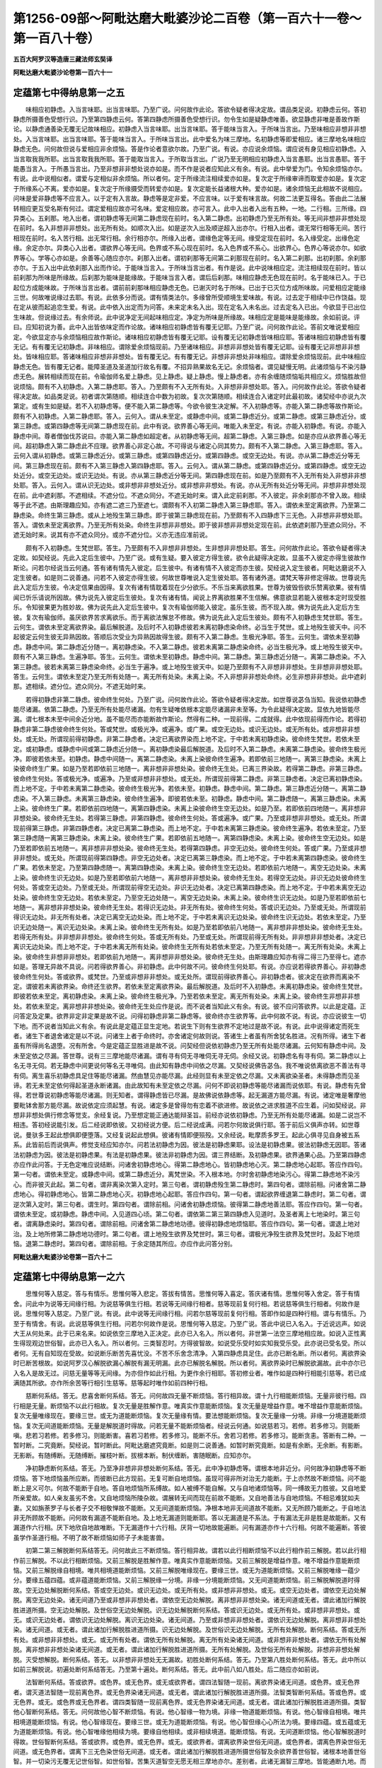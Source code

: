 第1256-09部～阿毗达磨大毗婆沙论二百卷（第一百六十一卷～第一百八十卷）
============================================================================

**五百大阿罗汉等造唐三藏法师玄奘译**

**阿毗达磨大毗婆沙论卷第一百六十一**

定蕴第七中得纳息第一之五
------------------------

　　味相应初静虑。入当言味耶。出当言味耶。乃至广说。问何故作此论。答欲令疑者得决定故。谓品类足说。初静虑云何。答初静虑所摄善色受想行识。乃至第四静虑云何。答第四静虑所摄善色受想行识。勿令生如是疑静虑唯善。欲显静虑非唯是善故作斯论。以静虑通善染无覆无记故味相应。初静虑入当言味耶。出当言味耶。答于能味当言入。于所味当言出。乃至味相应非想非非想处。入当言味耶。出当言味耶。答于能味当言入。于所味当言出。此中爱名为味三摩地。名初静虑等即爱相应。诸三摩地名味相应静虑无色。问何故但说与爱相应非余烦恼。答是作论者意欲尔故。乃至广说。有说。亦应说余烦恼。谓应说有身见相应初静虑。入当言取我我所耶。出当言取我我所耶。答于能取当言入。于所取当言出。广说乃至无明相应初静虑入当言愚耶。出当言愚耶。答于能愚当言入。于所愚当言出。乃至非想非非想处说亦如是。而不作是说者应知此义有余。有说。此中举爱为门。令知余烦恼亦尔。有说。此中说相似者。谓爱与定相似非余烦恼。所以者何。定于所缘流注相续爱亦如是。复次定于所缘审谛而取爱亦如是。复次定于所缘系心不离。爱亦如是。复次定于所缘摄受而转爱亦如是。复次定能长益诸根大种。爱亦如是。诸余烦恼无此相故不说相应。问味是爱非静虑等不应言入。以于定有入言故。静虑等是定非爱。不应言味。以于爱有味言故。何故二法更互得名。答由此二法展转相应更互受名斯有何过。谓定爱相应故亦可名味。爱定相应故。亦可言入。此中入出者入出有五种。一地。二行相。三所缘。四异类心。五刹那。地入出者。谓初静虑等无间第二静虑现在前时。名入第二静虑。出初静虑乃至无所有处。等无间非想非非想处现在前时。名入非想非非想处。出无所有处。如顺次入出。如是逆次入出及顺逆超入出亦尔。行相入出者。谓无常行相等无间。苦行相现在前时。名入苦行相。出无常行相。余行相亦尔。所缘入出者。谓缘色定等无间。缘受定现在前时。名入缘受定。出缘色定缘。余定亦尔。异类心入出者。谓欲界心等无间。色界或不系心现在前时。名入色界或不系心。出欲界心。色界心等说亦尔。如欲界等心。学等心亦如是。余善等心随应亦尔。刹那入出者。谓初刹那等无间第二刹那现在前时。名入第二刹那。出初刹那。余刹那亦尔。于五入出中此依刹那入出而作论。于能味当言入。于所味当言出者。有作是说。此中说味相应定。流注相续现在前时。皆以前刹那为所味是所缘故。后刹那为能味是能缘故。于能味当言入者。谓后后刹那。味相应静虑无色现在前时。名于能味已入。于已起位方成能味故。于所味当言出者。谓前前刹那味相应静虑无色。已谢灭时名于所味。已出于已灭位方成所味故。问爱相应定能缘三世。何故唯说缘过去耶。有说。此依多分而说。谓有情类法尔。多缘曾所受顺境生爱味故。有说。过去定于相续中已作饶益。现在定从彼而起追恋生爱。有说。此中依入出定而为问答。未来定未名入出。现在定名入未名出。过去定名入已出。今欲显于已出位生味故。但说缘过去。有余师说。此中说净定无间起味相应定。净定为所味是所缘故。味相应定是能味是能缘故。余如前说。评曰。应知初说为善。此中入出皆依味定而作论故。诸味相应初静虑皆有覆无记耶。乃至广说。问何故作此论。答前文唯说爱相应定。今欲显定亦与余烦恼相应故作斯论。诸味相应初静虑皆有覆无记耶。设有覆无记初静虑皆味相应耶。答诸味相应初静虑皆有覆无记。有有覆无记初静虑。非味相应。谓除爱余烦恼现前。乃至诸味相应。非想非非想处皆有覆无记耶。设有覆无记非想非非想处。皆味相应耶。答诸味相应非想非非想处。皆有覆无记。有有覆无记。非想非非想处非味相应。谓除爱余烦恼现前。此中味相应静虑无色。皆有覆无记者。能障圣道及圣道加行故名有覆。不招异熟果故名无记。余烦恼者。谓见疑慢无明。此诸烦恼与不染污静虑无色。展转相续而现在前。令瑜伽师名爱上静虑。见上静虑。疑上静虑。慢上静虑者。亦有余缠随烦恼垢共相应义。烦恼胜故但说烦恼。颇有不入初静虑。入第二静虑耶。答入。乃至颇有不入无所有处。入非想非非想处耶。答入。问何故作此论。答欲令疑者得决定故。如品类足说。初者谓次第随顺。相续连合中数为初故。复次次第随顺。相续连合入诸定时此最初故。诸契经中亦说九次第定。或有生如是疑。若不入初静虑等。便不能入第二静虑等。今欲令彼生决定解。不入初静虑等。亦能入第二静虑等故作斯论。颇有不入初静虑。入第二静虑耶。答入。云何入。谓从未至定。或静虑中间。或第二静虑近分。或第二静虑。或第三静虑近分。或第三静虑。或第四静虑等无间第二静虑现在前。此中有说。欲界善心等无间。唯能入未至定。有说。亦能入初静虑。有说。亦能入静虑中间。尊者僧伽伐苏说曰。亦能入第二静虑如超定者。从初静虑等无间。超第二静虑。入第三静虑。如是亦应从欲界善心等无间。超初静虑入第二静虑此不应理。欲界善心非定心故。不可得说与诸定心同其势力。颇有不入第二静虑。入第三静虑耶。答入。云何入谓从初静虑。或第三静虑近分。或第三静虑。或第四静虑近分。或第四静虑。或空无边处。有说。亦从第二静虑近分等无间。第三静虑现在前。颇有不入第三静虑入第四静虑耶。答入。云何入。谓从第二静虑。或第四静虑近分。或第四静虑。或空无边处近分。或空无边处。或识无边处。有说。亦从第三静虑近分等无间。第四静虑现在前。如是乃至颇有不入无所有处入非想非非想处耶。答入。云何入。谓从识无边处。或非想非非想处近分。或非想非非想处。有说。亦从无所有处近分等无间。非想非非想处现在前。此中遮刹那。不遮相续。不遮分位。不遮众同分。不遮无始时来。谓入此定前刹那。不入彼定。非余刹那亦不曾入故。相续等于此不遮。由斯理趣应知。亦有遮二遮三乃至遮七。谓颇有不入初第二静虑入第三静虑耶。答入。谓依未至定离欲界。乃至第二静虑染。命终生第三静虑。或从上地殁生第三静虑。即于彼第三静虑现在前。乃至颇有不入四静虑下三无色。入非想非非想处耶。答入。谓依未至定离欲界。乃至无所有处染。命终生非想非非想处。即于彼非想非非想处定现在前。此依遮刹那乃至遮众同分。不遮无始时来。说其有亦不遮众同分。或亦不遮分位。义亦无违应准前说。

　　颇有不入初静虑。生梵世耶。答生。乃至颇有不入非想非非想处。生非想非非想处耶。答生。问何故作此论。答欲令疑者得决定故。如契经说。先此入定后生彼中。乃至广说。或有生疑。要入彼定方得生彼。欲令此疑得决定故。显虽不入彼定亦得生彼故作斯论。问若尔经说当云何通。答有诸有情先入彼定。后生彼中。有诸有情不入彼定而亦生彼。契经说入定生彼者。阿毗达磨说不入定生彼者。如是则二说善通。问若不入彼定亦得生彼。何故世尊唯说入定生彼处耶。答有诸外道。谓梵天等非修定得故。世尊说先此入定后方生彼。令决定信果由因得。复次有诸有情耽着现在少分欲乐。不乐当来离欲胜果。世尊为彼毁呰欲乐赞离欲果。彼有情闻已忻乐请说所因故。佛为说先入彼定后生彼处。复次有诸有情。闻说上界离欲胜果不生信解。佛意欲显若能入彼根本定时现受胜乐。令知彼果更为胜妙故。佛为说先此入定后生彼中。复次有瑜伽师能入彼定。虽乐生彼。而不现入故。佛为说先此入定后方生彼。复次有瑜伽师。虽厌欲界苦求离欲乐。而于离欲法懈怠不修故。佛为说先此入定后生彼处。颇有不入初静虑生梵世耶。答生。云何生。谓依未至定离欲界染。最后解脱道。及后时不入初静虑彼若未离初静虑染命终。必当生于梵世。或上地殁生彼天中。问不起彼定云何生彼无异熟因故。答顺后次受业为异熟因故得生彼。颇有不入第二静虑。生极光净耶。答生。云何生。谓依未至初静虑。静虑中间。第二静虑近分随一。离初静虑染。不入第二静虑。彼若未离第二静虑染命终。必当生极光净。或上地殁生彼天中。颇有不入第三静虑。生遍净耶。答生。云何生。谓依未至初静虑。静虑中间。第二静虑。第三静虑近分随一。离第二静虑染。不入第三静虑。彼若未离第三静虑染命终。必当生于遍净。或上地殁生彼天中。如是乃至颇有不入非想非非想处。生非想非非想处耶。答生。云何生。谓依未至定乃至无所有处随一。离无所有处染。未离上染。不入非想非非想处命终。必生非想非非想处。此中遮刹那。遮相续。遮分位。遮众同分。不遮无始时来。

　　若得初静虑非第二静虑。彼命终生何处。乃至广说。问何故作此论。答欲令疑者得决定故。如世尊说苾刍当知。我说依初静虑能尽诸漏。依第二静虑。乃至无所有处能尽诸漏。勿有生疑唯依根本定能尽诸漏非未至等。为令此疑得决定故。显依九地皆能尽漏。谓七根本未至中间余近分地。虽不能尽而亦能断故作斯论。然得有二种。一现前得。二成就得。此中依现前得而作论。若得初静虑非第二静虑彼命终生何处。答或梵世。或极光净。或遍净。或广果。或空无边处。或识无边处。或无所有处。或非想非非想处。或无处。所谓现前得初静虑。非第二静虑者。决定已离欲界染而上地不定。于中若未离初静虑染。彼命终生梵世。若依未至定。或初静虑。或静虑中间或第二静虑近分随一。离初静虑染最后解脱道。及后时不入第二静虑。未离第二静虑染。彼命终生极光净。即彼若依未至。初静虑。静虑中间随一。离第二静虑染。未离上染彼命终生遍净。若即依前三地随一。离第三静虑染。未离上染彼命终生广果。如是乃至若即依前三地随一。离非想非非想处染。彼命终无生处。已离三界染故。若得第二静虑。非第三静虑。彼命终生何处。答或极光净。或遍净。乃至或非想非非想处。或无处。所谓现前得第二静虑。非第三静虑者。决定已离初静虑染。而上地不定。于中若未离第二静虑染。彼命终生极光净。若依未至。初静虑。静虑中间。第二静虑。第三静虑近分随一。离第二静虑染。不入第三静虑。未离第三静虑染。彼命终生遍净。即彼若依未至。初静虑。静虑中间。第二静虑随一。离第三静虑染。未离上染。彼命终生广果。若即依前四地随一。离第四静虑染。未离上染彼命终生空无边处。如是乃至。若即依前四地随一。离非想非非想处染。彼命终无生处。若得第三静虑。非第四静虑。彼命终生何处。答或遍净。或广果。乃至或非想非非想处。或无处。所谓现前得第三静虑。非第四静虑者。决定已离第二静虑染。而上地不定。于中若未离第三静虑染。彼命终生遍净。若依未至定。乃至第三静虑随一离第三静虑染。未离上染。彼命终生广果。若即依前五地随一。离第四静虑染。未离上染。彼命终生空无边处。如是乃至若即依前五地随一。离非想非非想处染。彼命终无生处。若得第四静虑。非空无边处。彼命终生何处。答或广果。乃至或非想非非想处。或无处。所谓现前得第四静虑。非空无边处者。决定已离第三静虑染。而上地不定。于中若未离第四静虑染。彼命终生广果。若依未至定。乃至第四静虑随一。离第四静虑染。未离上染。彼命终生空无边处。若即依前六地随一。离空无边处染。未离上染。彼命终生识无边处。如是乃至若即依前六地随一。离非想非非想处染。彼命终无生处。若得空无边处。非识无边处彼命终生何处。答或空无边处。乃至或无处。所谓现前得空无边处。非识无边处者。决定已离第四静虑染。而上地不定。于中若未离空无边处染。彼命终生空无边处。若依未至定。乃至空无边处随一。离空无边处染。未离上染。彼命终生识无边处。如是乃至若即依前七地随一。离非想非非想处染。彼命终无生处。若得识无边处。非无所有处。彼命终生何处。答或识无边处。乃至或无处。所谓现前得识无边处。非无所有处者。决定已离空无边处染。而上地不定。于中若未离识无边处染。彼命终生识无边处。若依未至定。乃至识无边处随一。离识无边处染。未离上染。彼命终生无所有处。如是乃至若即依前八地随一。离非想非非想处染。彼命终无生处。若得无所有处。非非想非非想处。彼命终生何处。答或无所有处。乃至或无处。所谓现前得无所有处。非非想非非想处者。决定已离识无边处染。而上地不定。于中若未离无所有处染。彼命终生无所有处若依未至定。乃至无所有处随一。离无所有处染。未离上染。彼命终生非想非非想处。若即依前九地随一。离非想非非想处染。彼命终无生处。由斯理趣应知亦有得二得三乃至得七。遮亦如是。答理无异故不具说。问若得欲界善心。非初静虑。此中何故不问。彼命终生何处耶。有说。亦应说若得欲界善心。非初静虑彼命终生何处。答或欲界。或梵世。乃至或非想非非想处。或无处所。谓现前得欲界善心。非初静虑者。彼决定在欲界而离染不定。谓彼若未离欲界染。命终还生欲界。若依未至定离欲界染。最后解脱道。及后时不入初静虑。未离初静虑染。彼命终生梵世。即彼若依未至定。离初静虑染。未离上染。彼命终生极光净。乃至若依未至定。离无所有处染。未离上染。彼命终生非想非非想处。若依未至定。离非想非非想处染。彼命终无生处应作是说。而不说者当知此义有余。有说。彼不应问答欲界。以此是定蕴。正问答定及定果。欲界非定非定果是故不说。问得初静虑非第二静虑等。彼命终亦生欲界等。此中何故不说。有说。亦应说彼生一切下地。而不说者当知此义有余。有说此是定蕴正显生定地。若说生下则有生欲界不定地过是故不说。有说。此中说得诸定而死生者。诸生下者退舍诸定是以不说。问诸生上者于命终时。亦舍诸定何故则说。答诸生上者虽有所舍犹名胜进。况有所得。诸生下者虽有所得尚名退堕。况有所舍。今是定蕴正显胜进是故不说。问契经但说依初静虑乃至无所有处能尽诸漏。云何知有静虑中间。及未至定依之尽漏。答世尊。说有三三摩地能尽诸漏。谓有寻有伺无寻唯伺无寻无伺。余经又说。初静虑名有寻有伺。第二静虑以上名无寻无伺。若无静虑中间更说何等名无寻唯伺。由此知有静虑中间依之尽漏。又契经说佛告苾刍。我不唯说依离欲恶不善法有寻有伺。离生喜乐初静虑具足住等能尽诸漏。然由慧见亦能尽漏。此经则显有未至定依之尽漏。又未离欲染圣者。未得静虑而见圣谛。若无未至定依何得起圣道永断诸漏。由此故知有未至定依之尽漏。问何不即说初静虑等能尽诸漏而说依耶。有说。静虑有先曾得。若世尊说初静虑等能尽诸漏。则无知者。谓得静虑皆已尽漏。是故佛说依静虑等。起无漏道方能尽漏。有说。诸定唯是奢摩他要毗钵舍那方能尽漏。故说依定应须起慧。有说。诸定多是曾得勿有恋着不欲进修。故说依之进求胜道不应生着。问如契经说。非想非非想处俱行修念等觉支。余经复说。乃至想定能正通达能辩圣旨。前经亦说依初静虑。乃至无所有处能尽诸漏。如是二说岂不相违。答初经说能引发。后二经说即依彼。又初经说方便。后二经说成满。问若尔何故说俱行耶。答于前后义俱声亦转。如世尊说。曼驮多王起此想俱即便堕落。又经复说起此想俱。彼诸有情即便殒殁。又余经说。毗摩质多罗王。起此心俱寻见自身被五系系。此皆前后而说俱声。修觉支经应知亦尔。问若法初静虑为因。彼法是初静虑果耶。设法是初静虑果。彼法初静虑无因耶。答诸法初静虑为因。彼法是初静虑果。有法是初静虑果。彼法非初静虑为因。谓三界结断。及初静虑果。欲界通果心品。乃至第四静虑亦应作此问答。于无色定唯应说结断。问诸舍初静虑地心。得第二静虑地心。皆初静虑地心灭。第二静虑地心起耶。答应作四句。第一句者。谓依未至定。或静虑中间。或第二静虑近分。离梵世染。不入根本地。尔时舍初静虑地染污心。得第二静虑地不染污心。而非彼灭此起。第二句者。谓非离染次第入定时。第三句者。谓初静虑殁生第二静虑时。第四句者。谓除前相。问诸舍第二静虑地心。得初静虑地心。皆第二静虑地心灭。初静虑地心起耶。答应作四句。第一句者。谓起欲界缠退第二静虑时。第二句者。谓逆次第入定时。第三句者。谓生时。第四句者。谓除前相。问诸舍初静虑烦恼。彼得第二静虑地善法耶。答应作四句。第一句者。谓依未至定。或初静虑。静虑中间。入见道四心顷。第二句者。谓依第二第三第四静虑入见道时。及圣者离上七地染时。第三句者。谓离静虑染时。第四句者。谓除前相。问诸舍第二静虑地功德。彼得初静虑地烦恼耶。答应作四句。第一句者。谓退上地对治。及上地所修第二静虑地功德时。第二句者。谓上地殁生欲界及梵世时。第三句者。谓极光净殁生欲界及梵世时。及起下地烦恼。退第二静虑时。第四句者。谓除前相。于余定随其所应。亦应作此问答分别。

**阿毗达磨大毗婆沙论卷第一百六十二**

定蕴第七中得纳息第一之六
------------------------

　　思惟何等入慈定。答与有情乐。思惟何等入悲定。答拔有情苦。思惟何等入喜定。答庆诸有情。思惟何等入舍定。答于有情舍。问此中为说等无间缘行相。为说慈等俱生行相。若说等无间缘行相者。慈等现前复何行相。若说慈等俱生行相者。何故作是说。思惟何等入慈定。乃至广说。有说。此中说等无间缘行相。问若尔慈等现前复何行相。答即作如是四种行相。谓与有情乐。乃至于有情舍。有说。此说慈等俱生行相。问若尔何故作是说。思惟何等入慈定。乃至广说。答此中说已入名入。于近说远声。如说大王从何处来。此于已来名来。如说依空三摩地入正决定。此亦已入名入。所以者何。非世第一法空三摩地相应故。如说入正性离生得现观边世俗智。此亦已入名入。所以者何。三类智忍时。方得彼智故。如说受乐受时如实知我受乐受。此亦说已受名受。所以者何。无有自知现在受故。如说断乐断苦先喜忧没。不苦不乐舍念清净。入第四静虑具足住。此亦已断名断。所以者何。离欲界染时已断苦根故。如说阿罗汉心解脱欲漏心解脱有漏无明漏。此亦已解脱名解脱。所以者何。离欲界染时已解脱欲漏故。此中亦尔已入名入是故无过。问慈无量等等无间缘。为亦但作如此行相。为更作余行相耶。答初修业者。唯作如是四种行相能引慈等。若已成满随其所欲。亦作所余苦等行相引生慈等。慈等起时唯作如前四种行相。

　　慈断何系结。答无。悲喜舍断何系结。答无。问何故四无量不断烦恼。答行相异故。谓十九行相能断烦恼。无量非彼行相。四行相是无量。断烦恼不以此行相故。复次无量是胜解作意。唯真实作意能断烦恼。复次无量是增益作意。唯不增益作意能断烦恼。复次无量唯缘现在。要缘三世。或无为道能断烦恼。复次无量缘有情。要法想能断烦恼。复次无量缘一分境。非缘一分境道能断烦恼。复次无间道能断烦恼。无量是解脱道时得故。问若无量不能断烦恼者。经说云何通。如说慈若习。若修。若多修习。则能断嗔。悲若习若修。若多修习。则能断害。喜若习若修。若多修习。能断不乐。舍若习若修。若多修习。能断贪恚。答断有二种。一暂时断。二究竟断。契经说。暂时断此。阿毗达磨遮究竟断。如是则二说善通。如暂时断究竟断。如是有余断。无余断。有影断。无影断。有随缚断。无随缚断。摧枝叶断。拔根本断。制伏缠断。害随眠断。应知亦尔。

　　净初静虑断何系结。答无。乃至净非想非非想处断何系结。答无。此中净初静虑等。谓根本地非近分。问何故净初静虑等不断烦恼。答下地烦恼虽所应断。而彼断已此方现前。无复可断自地烦恼。虽现可得非所对治无力能断。于上亦然故不断烦恼。问不能断上是义可尔。何故不能断于自地。答自地烦恼所系缚故。如人被缚不能自解。又与自地诸烦恼等。同一缚故无力胜彼。又自地爱所亲爱故。如人亲友虽劣不舍。又自地烦恼所陵杂故。谓展转无间而现在前故不能断。又自地善法与自地烦恼。不相忌难犹如夫妻。又如旃荼罗子与长者子交不相敬惮故不能断。又无间道能断烦恼。净根本地非无间道故不能断。又无所顾乃能断之。于自地法非无所顾故不能断。问何故有漏道不能断自地。及上地无漏道则能断耶。答以无漏道是不系法。于有漏法无非是胜是故能断。又有漏道作六行相。厌下地欣自地故唯断。下无漏道作十六行相。厌背一切地故能遍断。问有漏道亦作十六行相。何故不能遍断。答彼虽学作圣道行相。不明了故不断烦恼如师子子未能害兽。

　　初第二第三解脱断何系结答无。问何故此三不断烦恼。答行相异故。谓若以此行相断烦恼不以此行相作前三解脱。若以此行相作前三解脱。不以此行相断烦恼。又前三解脱是胜解作意。唯真实作意能断烦恼。又前三解脱是增益作意。唯不增益作意能断烦恼。又前三解脱缘自相境。唯共相境道能断烦恼。又前三解脱唯缘现在。要缘三世。或无为道能断烦恼。又前三解脱唯缘一蕴少分。要缘五蕴四蕴。或非蕴道能断烦恼。又前三解脱缘一分境。非缘一分境能断烦恼。又无间道能断烦恼。前三解脱解脱道时得故。空无边处解脱断何系结。答或空无边处。或识无边处。或无所有处。或非想非非想处。或无。或空无边处者。谓依空无边处解脱。离空无边处染。诸无间道乃至或非想非非想处者。谓依空无边处解脱。离非想非非想处染。诸无间道或无者。谓此诸加行解脱胜进道所摄。空无边处解脱。及世俗空无边处解脱。识无边处解脱断何系结。答或识无边处。或无所有处。或非想非非想处。或无。或识无边处者。谓依识无边处解脱。离识无边处染。诸无间道。乃至或非想非非想处者。谓依识无边处解脱。离非想非非想处染。诸无间道。或无者。谓此诸加行解脱胜进道所摄。识无边处解脱。及世俗识无边处解脱。无所有处解脱。断何系结。答或无所有处。或非想非非想处。或无。或无所有处者。谓依无所有处解脱。离无所有处染诸无间道。或非想非非想处者。谓依无所有处解脱。离非想非非想处染诸无间道。或无者。谓此诸加行解脱胜进道所摄。无所有处解脱。及世俗无所有处解脱。非想非非想处解脱。灭受想解脱。断何系结。答无。以非想非非想处无无漏故。初胜处断何系结。答无。乃至第八胜处断何系结。答无。此中所以如前三解脱说。初遍处断何系结答无。乃至第十遍处。断何系结。答无。此中前八如八胜处。后二随应亦如前说。

　　法智断何系结。答或欲界。或色界。或无色界。或无或欲界者。谓四法智随一现前。离欲界染诸无间道。或色界。或无色界者。谓灭道法智随一现前离色界。或无色界染诸无间道。或无者。谓此诸加行解脱胜进道所摄。法智类智断何系结。答或色界。或无色界。或无。或色界或无色界者。谓四类智随一现前离色界。或无色界染诸无间道。或无者。谓此诸加行解脱胜进道所摄。类智他心智断何系结。答无。问何故他心智不断烦恼。有说。他心智缘一物为境。非缘一物道能断烦恼。有说。他心智缘自相境。唯共相境道能断烦恼。有说。他心智缘现在。要缘三世。或无为道能断烦恼。有说。他心智但缘心心所法为境。要缘四蕴。或五蕴或无为道能断烦恼。有说。他心智唯缘他相续为境。要缘自他相续。或非相续境道。能断烦恼。有说。无间道断烦恼。他心智解脱道时得故。世俗智断何系结。答或欲界。或色界。或无色界。或无。或欲界者。谓离欲界染世俗无间道。或色界者。谓离色界染世俗无间道。或无色界者。谓离下三无色染世俗无间道。或无者。谓此诸加行解脱胜进道所摄世俗智及余欲界善世俗智。诸根本地善世俗智。并一切染污无覆无记世俗智。如世俗智。苦集灭道智空无愿无相三摩地亦尔。差别者。此诸无漏智三摩地。皆能通断九地。而不能遍断五部。于中四谛智能断九地修所断烦恼。空三摩地能断九地见苦所断。及修所断烦恼。无愿三摩地能断九地见苦集道所断及修所断烦恼。无相三摩地。能断九地见灭所断及修所断烦恼。此是无间道。与前差别。于或无中。唯有此诸加行解脱胜进道所摄非余。问若三三摩地亦能断烦恼者。契经所说当云何通。如说。苾刍我说。知故见故能尽诸漏。又说。我圣弟子。以般若剑断烦恼怨。有说唯慧能断烦恼。诸余觉分助断名断。如是说者。慧俱生品四蕴五蕴皆能断烦恼。以共相念住断烦恼故。然佛或时称赞般若。或称赞定。或称赞余。皆为饶益他有情故。慈异熟何处受。乃至广说。问何故作此论。答是作论者意欲尔故。乃至广说。复次欲止他所说故。谓或有说。诸善不善无异熟果。或复有说。诸有为法皆有异熟。或复有说。一切不善及有漏善定得异熟。为止如是种种异说。显唯不善善有漏法定有异熟。而得不定故作斯论。然此中有二种定。一异熟定二生定。异熟定者。一切不善善有漏法皆有异熟故。生定者。若彼异熟生者名或梵世等。若不生者名无处所。是谓此处略毗婆沙。慈异熟何处受。答或梵世。或极光净。或遍净。或广果。或无处所。或梵世乃至或广果者。谓四静虑慈无量异熟果生者。或无处所者。谓四静虑。慈无量异熟果堕不生者。如慈。悲舍亦尔。皆通四静虑故。喜异熟何处受。答或梵世。或极光净。或无处所。或梵世。或极光净者。谓初第二静虑。喜无量异熟果生者。或无处所者。谓初第二静虑。喜无量异熟果。堕不生者。净初静虑异熟何处受。答或梵世。或无处所。或梵世者。谓善有漏初静虑异熟果生者。或无处所者。谓善有漏初静虑异熟果。堕不生者。如净初静虑。如是净第二静虑。乃至净非想非非想处亦尔。差别者说自名。初第二解脱异熟何处受。答或梵世。或极光净。或无处所。此如喜无量说。俱在初二静虑地故。净解脱异熟何处受。答或广果。或无处所。或广果者。谓净解脱异熟果生者。或无处所者。谓净解脱异熟果。堕不生者。空无边处解脱。乃至非想非非想处解脱。异熟何处受。答或自地。或无处所。或自地者。谓四地有漏解脱。各自异熟果生者。或无处所者。谓三地无漏解脱。及四地有漏解脱。各自异熟果。堕不生者。灭受想解脱。异熟何处受。答或非想非非想处。或无处所。此如非想非非想处解脱说。初四胜处。异熟何处受。答或梵世。或极光净。或无处所。此如初第二解脱说。后四胜处。异熟何处受。答或广果。或无处所。此如净解脱说。如后四胜处。前八遍处亦尔。后二遍处。异熟何处受。答或自地。或无处所。此如净初二无色说。他心智异熟何处受。答或梵世。或极光净。或遍净。或广果。或无处所。或梵世乃至或广果者。谓四静虑有漏他心智。各自异熟果生者。或无处所者。谓无漏他心智。及有漏他心智异熟果。堕不生者。世俗智异熟何处受。答或欲界。或色界。或无色界。或无处所。或欲界乃至或无色界者。谓三界有漏善。及不善世俗智。各自异熟果生者。或无处所者。谓三界无记世俗智。及不善善有漏世俗智异熟果。堕不生者。余无漏智无异熟故此中不说。

定蕴第七中缘纳息第二之一
------------------------

　　有八等至。谓四静虑。四无色。有三等至。谓味想应净无漏。此中前七各具三种。第八唯二。谓除无漏。如是等章及解章义既领会已。应广分别。问何故作此论。答欲止他宗显己义故。谓或有说。八等至不摄一切等至。或有说。等至唯净无漏非味相应。或有说。欲界非想非非想处亦有无漏。或有说。无成就等法。为止如是种种异执。显八等至摄一切等至乃至有成就等故作斯论。问若八等至摄一切等至者。毗奈耶说当云何通。如说。佛所入等至。一切声闻独觉尚不知其名。独觉所入等至。一切声闻不知。舍利子所入。诸余声闻不知。大目揵连所入。除舍利子。余声闻不知。何故言八等至摄一切等至耶。答一切等至无不摄在八等至中。然由种性般若有差别故。令所入出等至亦有胜劣。劣者。于胜不能测知故作是说。由此故说佛般涅槃时。入不动明等至。舍利子般涅槃时。入师子奋迅等至。大目揵连般涅槃时。入香象频申等至。尊者阿难陀般涅槃时。入旋风等至。皆由根慧有差别故。乃至般涅槃时。所入等至亦有差别。问等持等至有何差别。答有说。等持一物为体。等至五蕴为体。有说。等持一刹那。等至相续。有说。诸等持即等至。有等至非等持。谓无想等至。灭尽等至。有说。亦有等持非等至。谓不定心相应等持。由此应作四句。有等至非等持。谓二无心定。有等持非等至。谓不定心相应等持。有等至亦等持。谓一切有心定。有非等至亦非等持。谓除前相。初静虑有三种。谓味相应净无漏。味相应者。谓爱相应。爱能持心于境流注。其相顺定故独受其名。所余因缘如前已说。净谓善有漏。无漏谓圣道。问善有漏定。有垢有浊有毒有刺有漏有过失。云何名净。答虽非究竟净。而以少分净故名净。谓不杂烦恼故。烦恼相违故。引发无漏胜义净故。顺圣道故。无漏眷属故。问无漏等至是胜义。净何故不名为净。有说。应说而不说者。当知有余。有说。无漏名净。共所了知。有漏名净。非所共知。是以偏说。有说。立名依差别义。善有漏定初违染法。净义为胜故说名净。圣道断漏。无漏义胜故名无漏。如初静虑三种。乃至无所有处三种亦尔。非想非非想处唯有二种。谓除无漏。欲界有顶无圣道故。问何故彼二地无圣道耶。答非田非器。乃至广说。复次欲界非定地。非修地。非离染地。有顶味钝羸劣。要定地。修地。离染地。明利强盛乃有圣道。有说。欲界掉举增上。有顶沉寂增上。要不多掉举。不多沉寂地方有圣道。有说。欲界散乱。有顶犹豫。要寂静决定地方有圣道。有说。欲界有顶是下上边。圣道居中。不在边故。有说。欲界有顶是有根本故无圣道。谓生死树。或根在下。茎等在上。或根在上。茎等在下。欲界是喧杂根本说为下。根具五趣故。有顶是难离根本说为上。根最后离故。若依喧杂根本为生死树。则欲界为根。四静虑为茎。三无色为枝。有顶为条叶。若依难离根本。为生死树。则有顶为根。三无色为茎。四静虑为枝。欲界为条叶。故说欲界有顶为有根本。以是有根本故无有圣道。

　　颇有成就味相应初静虑。非净无漏耶。答有。谓欲爱未尽。以下地爱未尽者。必成就上地爱。必未得上根本净无漏故。颇有成就净初静虑。非味相应无漏耶。答有。谓异生生欲界梵世。梵世爱尽以生此地或下地。而此地爱尽者。必成就此地净。必不成就此地味相应故。又以异生故不成就无漏。颇有成就无漏初静虑非味相应净耶。答有。谓圣者生梵世上。以圣者生上地必成就下地无漏。必不成就下地味相应净故。味相应已断故。净越界地舍故。问生上地者。亦成就下地通果心。何故说不成就下地净耶。答有说。无覆无记亦名为净。而此中不说者。以彼是上地果故。不名下地净。又一切地可得者此中说之。通果心无色界无。是故不说。如是说者。此中净定说有漏善。是故非难。颇有成就味相应净初静虑。非无漏耶。答有。谓异生生欲界。欲界爱尽梵世爱未尽。及生梵世梵世爱未尽。以生此地或下地而此地爱未尽者。必成就此地味相应净故。又以异生故不成就无漏。颇有成就味相应无漏初静虑。非净耶。答无。以成就此地味相应无漏。必成就此地净故。颇有成就净无漏初静虑。非味相应耶。答有。谓圣者生欲界梵世。梵世爱尽。以圣者生此地或下地而此地爱尽者。必成就此地净无漏。非味相应故。颇有成就味相应净无漏初静虑耶。答有。谓圣者生欲界。欲界爱尽。梵世爱未尽。及生梵世梵世爱未尽。以圣者生此地或下地。而下地爱尽。此地爱未尽者。必成就此地三种故。颇有不成就味相应初静虑。非净无漏耶。答有。谓圣者生欲界梵世。梵世爱尽。如是等文如本论说。随其所应与成就相违应广说。问梵世爱尽者。亦不成就净退分初静虑。此中何故不说。有说。应说而不说者。当知此义有余。有说。此中说全不成就。彼虽不成就顺退分。而成就余。是故不说。问何故净定越界地舍。非无漏耶。答净定有漏。堕在界地生上厌下。又无用故则舍无漏。虽堕地。而不堕界。生上不厌下。虽无用而不舍。

　　颇有得味相应初静虑。非净无漏耶。答有。谓从梵世爱尽退时。及梵世上殁生欲界时。问梵世爱尽退时。亦得净退分初静虑。此中何故不说。有说。应说而不说者。当知此义有余。有说。此中说全得者。彼唯得少分。是故不说。颇有得净初静虑。非味相应无漏耶。答有。谓异生欲爱尽时。以彼离欲染第九解脱道时。得根本净初静虑故。颇有得无漏初净虑。非味相应静耶。答有。谓依静虑静虑中间。入正性离生。及得阿罗汉果时。问入正性离生者。亦得净初静虑。谓现观边世俗智。此中何故不说。有说。应说而不说者。当知有余。有说。此中说全得者。彼唯得少分。是故不说。有说。入正性离生位中多分不得。唯三刹那得。是故不说。有说。唯世第一法灭。苦法智忍生时。名入正性离生。尔时唯得无漏故不说净。问得阿罗汉果时。先已得无漏初静虑。谓入正性离生时。何故复说得无漏耶。答此文但应说入正性离生时。不应说得阿罗汉果。而作是说者。欲显先时虽得学无漏未得无学。是故复说。问若尔亦应说起梵世上缠。退阿罗汉果时。尔时还得学无漏故。答理亦应说而不说者。欲显无漏是胜功德。于胜进时显得则顺。退时显得则不顺。是故不说。问若尔得学果时。及信胜解练根作见至时。俱得胜无漏。此中何故不说。答此先是学今所得亦是学。是故不说。以是故亦不说无学练根。问得阿罗汉果时。亦得无量有漏善法。何故不说亦得净耶。有说。应说而不说者。当知有余。有说。无漏舍先得后。是故则说有漏不舍先而得后。是故不说。有说。今所得者。与先所得俱名为净。义无差别。不如学与无学有差别相。是故不说。有说虽得以不定故不说。谓生欲界梵世得阿罗汉果者得。生上地者则不得故。有说此中说一切得者。彼少分得。是故不说。颇有得味相应净初静虑非无漏耶。答有。谓梵世上殁生梵世时。以中有生时二俱得故。颇有得味相应无漏初静虑非净耶。答无。问阿罗汉起梵世缠退时。俱得二种何故言无。答应说有。即向所说者是。而言无者。当知有余。有说。先不成就今成就者。名得无漏初静虑。先已成就是故不说。有说。前已说无漏是胜功德。于胜进时显得则顺。退时显得则不顺。是故不说。颇有得净无漏初静虑。非味相应耶。答有。谓圣者欲界爱尽时。以得不还果时二俱得故。颇有得味相应净无漏初静虑耶。答无。问起梵世缠退阿罗汉果时。三种俱得何故不说。答尔时净以少分得故不说。无漏如前说。

　　问得与成就有何差别。有说。名即差别。谓名得。名成就。有说。未得而得名得。已得而得名成就。有说。最初得名得。后数数得名成就。有说。先不成就而成就名得。先成就而成就名成就。有说。先无系属而有系属名得。先有系属而有系属名成就。有说初得名得。得已不断名成就。有说。初获名得。得已不失名成就。是故得唯在初成就。通初后得成就。是谓差别颇有舍味相应初静虑非净无漏耶。答有。谓梵世爱尽时。如是等文如本论说。随其所应与得相违应广说。问梵世爱尽时亦舍退分净。何故不说。答此中说一切舍。彼唯少分舍。是故不说。问得果练根及退位。皆有唯舍无漏初静虑非余。此中何故不说。有说。应说而不说者。当知有余。有说。此中说舍而不得者。彼舍还得。是故不说。问舍不成就有何差别。答名即差别。名舍名不成就。如是等如前得成就相违应广说。

　　颇有退味相应初静虑。非净无漏耶。答无。以舍烦恼不名退故。颇有退净初静虑。非味相应无漏耶。答有。谓异生从欲界爱尽退时。颇有退净无漏初静虑非味相应耶。答有。谓圣者从欲界爱尽退时。颇有余退耶。答无。问起上二界缠退无学果。及从种性退时。皆有退无漏初静虑非余。此中何故不说。有说。应说而不说者。当知此义有余。有说。此中说退而不得者。彼虽退而还得。是故不说。问舍退何差别。有说。名即差别。谓名为舍。名为退。有说。舍通胜进及退时。退唯退时。有说。舍通损减及增益时。退唯损减时。有说。舍通上下时。退唯下时。有说。舍通盛衰时。退唯衰时。有说。舍通味相应等三。退唯二种除味相应。有说。舍通利钝根。退唯钝根。是谓舍退差别。

　　应知此中有六成就。六不成就。五得三舍二退。以明初静虑味相应等三种差别。如说。初静虑乃至无所有处说亦如是。此是总说。于中差别如理应知。非想非非想处不具三种故不类显。然于所有二种亦准上应知。

**阿毗达磨大毗婆沙论卷第一百六十三**

定蕴第七中缘纳息第二之二
------------------------

　　净初静虑有四种。谓顺退分。顺住分。顺胜进分。顺决择分。顺退分者。谓若住此多分退失。顺住分者。谓若住此多分不退失不胜进。顺胜进分者。谓若住此多分胜进。顺决择分者。谓若住此多分能入正性离生。复次顺退分者。与诸烦恼相陵相杂烦恼无间此现前此无间烦恼现前。顺住分者。能观下地为粗苦障而生厌背。能观自地为静妙离而乐安住。顺胜进分者。能观自地为粗苦障而生厌背。能观上地为静妙离而生欣乐。顺决择分者。即暖顶忍世第一法等。复次顺退分者。随顺烦恼。顺住分者。随顺自地。顺胜进分者。随顺上地。顺决择分者。随顺圣道。此分或作圣行相。或作余行相而向圣道趣于解脱。如初静虑乃至有顶随应亦尔。

　　颇有净初静虑。离染故得。离染故舍。退故得。退故舍。生故得生故舍耶。答有。谓顺退分初静虑离欲界染时得。离梵世染时舍。起梵世缠退时得。起欲界缠退时舍。从上地殁生梵世时得。从梵世殁生欲界时舍。乃至有顶随应亦尔。问若欲界没生第二静虑。第二静虑殁生初静虑者。彼于初静虑何法往殁时舍。还生时不得。何法还生时得。往没时不舍。何法往没时舍。还生时得。何法往没时不舍。还生时不得耶。答彼于初静虑顺胜进分顺决择分往没时舍。还生时不得。顺退分及生得还生时得。往没时不舍。顺住分往没时舍。还生时得。除前相所余法。往没时不舍。还生时不得。问若初静虑没生第二静虑。第二静虑没生初静虑者。彼于初静虑何法往没时舍。还生时不得。何法还生时得。往没时不舍。何法往没时舍。还生时得。何法往没时不舍。还生时不得耶。答彼于初静虑。顺胜进分。顺决择分。往没时舍。还生时不得。顺退分还生时得。往没时不舍。顺住分及生得往没时舍。还生时得。除前相所余法。往没时不舍。还生时不得。如初静虑于第二静虑如是。乃至无所有处。于非想非非想处亦尔。如根本地。如是诸近分地亦应广说。颇有起第二静虑缠退。无漏初静虑耶。答有。谓无学初静虑。及上七地对治学初静虑等。颇有起第二静虑缠退。净初静虑耶。答有。谓阿罗汉所修净初静虑。及杂修净初静虑等。

　　若修净初静虑。彼亦修无漏耶。乃至广说。修有四种。谓得修。习修。对治修。除遣修。此中前二修。谓有为善法。后二修。谓有漏法。外国师说。修有六种。谓前四。及防护修。分别修。防护修者。即是修根。如契经说。若于六根善调善覆善防善护。善修者能引后乐。分别修者即是修身。如契经说。于此身中有发毛爪齿。乃至广说。此后二修应知即是对治修除遣修摄。是故修唯有四。此中依二修作论。谓得修习修。如余处说。若修法智彼亦修类智耶。乃至广说。彼亦依二修作论。谓得修习修。余处复说。若道过去彼道一切已修已安耶。乃至广说。彼亦依二修作论。谓得修习修。如余处说。若修身彼修戒耶。乃至广说。彼依二修作论。谓对治修除遣修。余处复说。若修眼根彼修耳根耶。乃至广说。彼亦依二修作论。谓对治修除遣修。如余处说。若修空三摩地。彼亦修无愿三摩地耶。乃至广说。余处复说。若修身念住。彼亦修受念住耶。乃至广说。彼亦皆依二修作论。谓得修习修。如余处说。若修无常想。彼思惟无常想耶。乃至广说。有说。彼依得修作论。有说。彼依习修作论。有说。彼依二修作论。谓得修习修。如余处说。云何应修法。谓善有为法。此法虽复具四修义。而彼但依二修作论。谓得修习修。由此义故应作四句。有法有前二修无后二修。谓有为无漏法。有法有后二修无前二修。谓染污无覆无记法。有法具有四修。谓善有漏法。有法俱无四修。谓无为法。问何故名修。答遍修故名修。数习故名修。熏故名修。学故名修。令光净故名修。应知此中现在习修所显。未来得修所显。复次现在习故名修。未来得故名修。复次现在受用故名修。未来引发故名修。复次现在办事故名修。未来与欲故名修。复次现在身中故名修。未来得自在故名修。复次现在现前故名修。未来成就故名修。问何故已得善法现在前时不修未来耶。答已衰歇故。已受用故。已作事故。已与果故。复次已修故。已息故。势用减故。复次已得法现前受用时。唯有渐尽更无余势。云何能修未来。如人受用先所积财。唯有渐减更无增益。复次作功用起者能修未来。非起曾得法。须作功用故不修未来。复次若已得法现在前。复能修未来者。则佛般涅槃时。现起一切静虑解脱等持等至。尔时亦应更修未来。如此则尽智时。应不具得一切功德。云何得名所作究竟。勿有此过故已得法现在前时。不修未来诸余功德。若修净初静虑。彼亦修无漏耶。设修无漏初静虑。彼亦修净耶。答应作四句。有修净初静虑。非无漏。谓已得净初静虑现在前。若未得净初静虑现在前。而不修无漏。若未得非初静虑世俗智现在前。而修净初静虑非无漏。已得净初静虑现在前者。谓异生及圣者。或学或无学。或声闻。或独觉。或如来。或为现法乐住故。或为观本所作故。或为游戏功德故。或为受用圣财故。起曾得世俗初静虑现在前时。彼势分尚不及自第二刹那。况能修余未来功德。然现前位即是习修故。得名修净初静虑。若未得净初静虑现在前而不修无漏者。谓异生离欲界染。若最后解脱道。起根本初静虑现在前时。即异生为离初静虑染。依初静虑为加行道时。即异生依初静虑引发五通。诸加行道五无间道三解脱道时。即异生依初静虑起四无量。初二解脱。前四胜处。不净观。念住。三义观。暖顶忍世第一法。有说。亦起持息念时。如是等时。虽起未曾得净初静虑。而不修无漏。若未得非初静虑。世俗智现在前而修净初静虑。非无漏者。此中余地以智名说即未至定静虑中间。谓异生离欲界染即依未至定。起第九解脱道时。即异生为离初静虑染。依未至定起加行道时。即异生已离欲染。依未至定起三无量。初二解脱。前四胜处。不净观。持息念。念住。三义观时。即异生为离初静虑染。依静虑中间起加行道时。即异生依静虑中间起三无量。初二解脱。前四胜处。不净观。持息念。念住。三义观时。如是等时。起未曾得非初静虑世俗智现在前。而修净初静虑非无漏。有修无漏初静虑非净。谓已得无漏初静虑现在前。若未得无漏初静虑现在前。而不修净。若未得非初静虑世俗智。及未得非初静虑无漏智。彼现在前而修无漏初静虑非净。已得无漏初静虑现在前者。谓诸圣者或学。乃至或如来。或为现法乐住故。乃至或为受用圣财故。起曾得无漏初静虑现在前时。彼势分尚不及自第二刹那。况能修余未来功德。然现前位即是习修故。得名修无漏初静虑。若未得无漏初静虑现在前。而不修净者。谓依初静虑入正性离生。苦集灭现观各三心顷。道现观四心顷。圣者依初静虑离初静虑乃至无所有处染。九无间道。九解脱道时。及离非想非非想处染。九无间道。八解脱道时。信胜解依初静虑练根作见至。无间道。解脱道时。有说。除解脱道时。以此时亦修世俗道故。如是说者。尔时唯修无漏道。以同见道得果故。时解脱阿罗汉。依初静虑练根作不动。九无间道。八解脱道时。于如是时起未曾得无漏。初静虑现在前而不修净。若未得非初静虑世俗智现在前。而修无漏初静虑。非净者。此中余地以智名说即从第二静虑近分。乃至非想非非想处。谓圣者以世俗道离初静虑染。若即第二静虑近分为加行。彼加行道。九无间道。九解脱道时。即圣者依第二静虑近分起三无量。初二解脱。前四胜处。不净观。持息念。念住。三义观时。即圣者依第二静虑。为离第二静虑乃至非想非非想处染。若世俗为加行。彼加行道时。依第二静虑。信胜解练根作见至。时解脱练根作不动。若世俗为加行。彼加行道时。杂修第二静虑中间心时。即圣者依第二静虑。引发五通诸加行道。五无间道。二解脱道。及世俗他心智通解脱道时。即圣者依第二静虑。起四无量。初二解脱。前四胜处。不净观。世俗念住。三义观七处善。有说。亦起持息念时。依第二静虑起无碍解。及世俗无碍解增长时。依第二静虑。起空空无愿无愿无相无相。及增长时。即圣者以世俗道离第二静虑染。若即第三静虑近分为加行。彼加行道。九无间道。九解脱道时。即圣者依第三静虑近分。起三无量。不净观。持息念。念住三义观时。即圣者依第三静虑。为离第三静虑。乃至非想非非想处染。若世俗为加行。彼加行道时。依第三静虑信胜解练根作见至。乃至起空空无愿无愿无相无相。及增长时。广如第二静虑说。差别者除解脱胜处喜无量。余皆如前。即圣者以世俗道。离第三静虑染。若即第四静虑近分为加行。彼加行道。九无间道。九解脱道时。即圣者依第四静虑近分。起三无量。净解脱。后四胜处。前八遍处。不净观。念住三义观时。即圣者依第四静虑。为离第四静虑。乃至非想非非想处染。若世俗为加行。彼加行道时。依第四静虑信胜解练根作见至。时解脱练根作不动。若世俗为加行。彼加行道时。杂修第四静虑中间心时。即圣者依第四静虑。引发五通诸加行道。五无间道。二解脱道。及世俗他心智通解脱道时。即圣者依第四静虑。起三无量。净解脱。后四胜处。前八遍处。不净观。世俗念住。三义观。七处善时。依第四静虑。起无碍解。及世俗无碍解增长时。起无诤愿智边际定。及增长时。依第四静虑。起空空无愿无愿无相无相。及增长时。即圣者以世俗道。离第四静虑染。若即空无边处近分为加行。彼加行道。九无间道九解脱道时。即圣者依空无边处。为离空无边处。乃至非想非非想处染。若世俗为加行。彼加行道时。依空无边处。时解脱阿罗汉练根作不动。若世俗为加行。彼加行道时。即圣者起空无边处。世俗解脱遍处。世俗念住时。依空无边处起二无碍解。及世俗无碍解增长时。依空无边处。起空空无愿无愿无相无相及增长时。即圣者以世俗道。离空无边处染。若即识无边处近分为加行。彼加行道。九无间道。九解脱道时。即圣者依识无边处。为离识无边处。乃至非想非非想处染。若世俗为加行。彼加行道时。余广如空无边处说。即圣者以世俗道。离识无边处染。若即无所有处近分为加行。彼加行道。九无间道。九解脱道时。即圣者依无所有处。为离无所有处。及非想非非想处染。若世俗为加行。彼加行道时。余亦广如空无边处说。差别者除遍处。即圣者以世俗道。离无所有处染。若即非想非非想处近分为加行。彼加行道。九无间道。九解脱道时。即圣者依非想非非想处。为离非想非非想处染。加行道时。时解脱阿罗汉练根作不动。以非想非非想处为加行。彼加行道时。即圣者起非想非非想解脱念住时。依非想非非想处。起二无碍解。空空。无愿无愿。无相无相。及增长时。起入灭定想微细心时。于如是时起未曾得。非初静虑世俗智现在前。而修无漏初静虑。非净及未得非初静虑无漏智现在前。而修无漏初静虑。非净者此中余地以智名说。即从未至定除初静虑乃至无所有处。谓已离欲染依未至定入正性离生。道类智时依未至定离初静虑。乃至无所有处染。一切无间解脱道时。离非想非非想处染。九无间道。八解脱道时。已离欲染信胜解。依未至定练根作见至。无间解脱道时。时解脱阿罗汉。依未至定练根作不动。九无间道。八解脱道时。依静虑中间入正性离生。苦集灭现观。各三心顷。道现观四心顷。依静虑中间。离初静虑。乃至无所有处染。一切无间解脱道时。离非想非非想处染。九无间道。八解脱道时。依静虑中间信胜解练根作见至。无间解脱道时。时解脱阿罗汉练根作不动。九无间道。八解脱道时。依第二静虑入正性离生。苦集灭现观。各三心顷。道现观四心顷。依第二静虑。离第二静虑。乃至无所有处染。若无漏为加行。一切加行无间解脱道时。离非想非非想处染。若无漏为加行。诸加行道。九无间道。八解脱道时。依第二静虑。信胜解练根作见至。若无漏为加行。彼加行无间解脱道时。时解脱阿罗汉练根作不动。若无漏为加行。彼加行道。九无间道。八解脱道时。杂修第二静虑初后心时。依第二静虑起无漏他心智通。无漏念住。及无漏二无碍解增长时。如依第二静虑。如是依第三静虑。依第四静虑。广说亦尔。差别者即离彼上染。依空无边处离空无边处。乃至无所有处染。若无漏为加行。一切加行无间解脱道时。离非想非非想处染。若无漏为加行。彼加行道。九无间道。八解脱道时。依空无边处。时解脱阿罗汉练根作不动。若无漏为加行。彼加行道。九无间道。八解脱道时。起无漏空无边处解脱无漏念住。及无漏二无碍解增长时。如依空无边处。如是依识无边处。依无所有处亦尔。差别者即离彼上染。于如是时起未曾得。非初静虑无漏智现在前。而修无漏初静虑非净。有修净初静虑亦无漏。谓未得净初静虑现在前。而修无漏若未得无漏初静虑现在前。而修净若未得非初静虑世俗智无漏智彼现在前。而修净初静虑及无漏。若未得净初静虑现在前而修无漏者。谓圣者以世俗道离欲界染。最后起根本地解脱道时。即圣者依初静虑为离初静虑乃至非想非非想处染。若世俗为加行。彼加行道时依初静虑信胜解练根作见至。时解脱练根作不动。若世俗为加行。彼加行道时。杂修初静虑中间心时。即圣者依初静虑。引发五通诸加行道。五无间道。二解脱道。及世俗他心智通解脱道时。即圣者依初静虑起四无量。初二解脱。前四胜处。不净观。世俗念住。三义观。七处善。有说。亦起持息念时。依初静虑起无碍解。及世俗无碍解增长时。依初静虑起空空无愿无愿无相无相。及增长时。于如是时起未曾得。净初静虑现在前而修无漏。若未得无漏初静虑现在前。而修净者。谓依初静虑入正性离生。苦集灭现观各一心顷。若以无漏道离欲界染。最后起根本地解脱道时。依初静虑为离初静虑。乃至非想非非想处染。若无漏为加行。彼加行道时。依初静虑得阿罗汉果。初尽智起时。依初静虑信胜解练根作见至。若无漏为加行。彼加行道时。时解脱阿罗汉练根作不动。若无漏为加行。彼加行道及最后解脱道时。杂修初静虑初后心时。依初静虑起无漏他心智通。无漏念住无漏无碍解增长时。于如是时起未曾得。无漏初静虑现在前。而修净。若未得非初静虑世俗智现在前。而修净初静虑及无漏者。此中余地以智名说。即未至定静虑中间。谓圣者以世俗道离欲界染。即依未至定起最后解脱道时。依未至定为离初静虑。乃至非想非非想处染。若世俗为加行。彼加行道时。依未至定已离欲染。信胜解练根作见至。时解脱练根作不动。若世俗为加行。彼加行道时。已离欲染圣者。依未至定起三无量。初二解脱。前四胜处。不净观。持息念。世俗念住。三义观。七处善。起无碍解。及世俗无碍解增长时。起空空无愿无愿无相无相。及增长时。即圣者依静虑中间。为离初静虑。乃至非想非非想处染。若世俗为加行。彼加行道时。依静虑中间。信胜解练根作见至。时解脱练根作不动。若世俗为加行。彼加行道时。即圣者依静虑中间。起三无量。初二解脱。前四胜处。不净观。持息念。世俗念住。三义观。七处善。起无碍解。及世俗无碍解增长时。起空空无愿无愿无相无相。及增长时。于如是时起未曾得。非初静虑世俗智现在前。而修净初静虑及无漏。及未得非初静虑无漏智现在前。而修净初静虑及无漏者。此中余地以智名说。即从未至定除初静虑。乃至无所有处。谓以无漏道离欲界染。即依未至定起最后解脱道时。依未至定为离初静虑。乃至非想非非想处染。若无漏为加行。彼加行道时。依未至定得阿罗汉果。初尽智起时。依未至定已离欲染。信胜解练根作见至。若无漏为加行。彼加行道时。时解脱练根作不动。若无漏为加行。彼加行道。及最后解脱道时。已离欲染圣者。依未至定起无漏念住。及无漏无碍解增长时。依静虑中间入正性离生。苦集灭现观各一心顷。依静虑中间为离初静虑。乃至非想非非想处染。若无漏为加行。彼加行道时。依静虑中间得阿罗汉果。初尽智起时。依静虑中间信胜解练根作见至。若无漏为加行。彼加行道时。时解脱练根作不动。若无漏为加行。彼加行道。及最后解脱道时。依静虑中间起无漏念住。及无漏无碍解增长时。依第二静虑入正性离生。苦集灭现观各一心顷。依第二静虑。得阿罗汉果初尽智起时。依第二静虑时解脱练根作不动。最后解脱道时。如说。依第二静虑。依第三第四静虑亦应如是说。依空无边处得阿罗汉果。初尽智起时。依空无边处时解脱练根作不动。最后解脱道时。如说。依空无边处。依识无边处。无所有处。亦应如是说。于如是时起未曾得。非初静虑无漏智现在前。而修净初静虑及无漏。

**阿毗达磨大毗婆沙论卷第一百六十四**

定蕴第七中缘纳息第二之三
------------------------

　　有不修净初静虑亦非无漏。谓已得非初静虑世俗智无漏智现在前。若未得非初静虑世俗智无漏智。彼现在前而不修净初静虑及无漏。若一切染污心。无记心现在前。若住无想定灭尽定。生无想天。已得非初静虑世俗智现在前者。此中余地以智名说。即从欲界未至定除初静虑。乃至非想非非想处。谓此诸地曾得世俗功德现在前时。彼势分尚不及自第二刹那。况能修余未来功德。又非初静虑故于净无漏初静虑俱无修义。已得非初静虑无漏智现在前者。此中余地亦以智名说。即从未至定除初静虑乃至无所有处。谓此诸地曾得无漏功德现在前时。彼势分尚不及自第二刹那。况能修余未来功德。又非初静虑故。于净无漏初静虑俱无修义。若未得非初静虑世俗智现在前而不修净初静虑及无漏者。此中余地亦以智名说。即从欲界未至定。除初静虑乃至非想非非想处。谓异生起欲界未曾得。不净观。持息念。念住。三义观。及余闻思所成慧。现在前时。异生离欲界染。诸加行道。九无间道。八解脱道时。即异生未离欲染。依未至定起三无量。初二解脱。前四胜处。不净观。持息念。念住。三义观。暖顶忍世第一法时。已离欲染依未至定。起暖顶忍世第一法时。依静虑中间。起暖顶忍世第一法时。即异生依第二静虑近分为加行。离初静虑染。彼加行道。九无间道。九解脱道时。即异生依第二静虑。引发五通诸加行道。五无间道。三解脱道时。起四无量。初二解脱。前四胜处。不净观。念住。三义观。暖顶忍世第一法。有说。亦起持息念时。即异生离第二静虑染。一切加行无间解脱道时。即异生依第三静虑。引发五通诸加行道。五无间道。三解脱道时。起三无量。不净观。念住。三义观。暖顶忍世第一法。有说。亦起持息念时。即异生离第三静虑染。一切加行无间解脱道时。即异生依第四静虑。引发五通诸加行道。五无间道。三解脱道时。起三无量。净解脱。后四胜处。前八遍处。不净观。念住。三义观。[熛-示+大]顶忍世第一法时。即异生离第四静虑染。一切加行无间解脱道时。即异生起空无边处。解脱遍处。及念住时。即异生离空无边处。识无边处。无所有处染。一切加行无间解脱道时。即异生起识无边处。无所有处。非想非非想处。解脱。念住。及识无边处。遍处时。若诸圣者起欲界未曾得。不净观。持息念。念住。三义观。及余闻思所成慧。现在前时。即圣者以世俗道离欲界染。若世俗为加行。诸加行道。九无间道。八解脱道时。以无漏道离欲界染。若世俗为加行。彼加行道时未离欲染。信胜解练根作见至。若世俗为加行。彼加行道时。即圣者未离欲染依未至定。起三无量。初二解脱。前四胜处。不净观。持息念。世俗念住。三义观。七处善时起入灭定微微心时。于如是时起未曾得非初静虑世俗智现在前。不修净初静虑及无漏。若未得非初静虑无漏智现在前。而不修净初静虑及无漏者。此中余地亦以智名说。谓未离欲染入正性离生四谛现观各四心顷。已离欲染依未至定入正性离生。苦集灭现观各四心顷。道现观三心顷。以无漏道离欲界染若无漏为加行。诸加行道。九无间道。八解脱道时。未离欲染信胜解练根作见至。若无漏为加行。彼加行无间解脱道时。未离欲染起无漏念住时。于如是时起未曾得。非初静虑无漏智现在前。不修净初静虑及无漏。若一切染污心现在前者。谓三界烦恼随烦恼相应心。以彼顺退体性沉重懈怠相应。要顺胜进体性轻举精进相应方能修故。一切无记心现在前者。谓三界无覆无记心。以彼不坚不住不实其性羸劣如朽败种。要坚住实其性强盛方能修故。若住无想定灭尽定者。以彼无心要由有心方能修故。生无想天者。有说。彼天尽众同分善心不起。有说。彼天善心虽起而非修所依故无修义。此中但说生在修地而不修者。然生余处亦有不修。易知故不说。如说。初静虑第二第三静虑说亦如是。以此诸地于离下地染最后解脱道时。皆有入根本地有不入故。

　　若修净第四静虑。彼亦修无漏耶。设修无漏第四静虑。彼亦修净耶。答应作四句。有修净第四静虑非无漏。谓已得净第四静虑现在前。若未得净第四静虑现在前。而不修无漏。已得净第四静虑现在前者。谓异生及圣者。或学乃至或如来。为现法乐住等故。起曾得世俗第四静虑现在前时。彼势分尚不及自第二刹那。况能修余未来功德。然现前位即是习修故。得名修净第四静虑。若未得净第四静虑现在前。而不修无漏者。谓异生离第三静虑染。最后解脱道。及为离第四静虑染。若第四静虑为加行。彼加行道时。即异生依第四静虑。引发五通诸加行道。五无间道。三解脱道时。起三无量。净解脱。后四胜处。前八遍处。不净观。念住三义观。暖顶忍世第一法时。于如是时起未曾得。净第四静虑现在前。而不修无漏。有修无漏第四静虑非净。谓已得无漏第四静虑现在前。若未得无漏第四静虑现在前而不修净。若未得非第四静虑世俗智。及未得非第四静虑无漏智。彼现在前而修无漏第四静虑非净。已得无漏第四静虑现在前者。谓诸圣者。或学乃至或如来为现法乐住等故。起曾得无漏第四静虑现在前时。彼势分尚不及自第二刹那。况能修余未来功德。然现前位即是习修故。得名修无漏第四静虑。若未得无漏第四静虑现在前。而不修净者。谓依第四静虑入正性离生。苦集灭现观各三心顷。道现观四心顷。圣者依第四静虑离第四静虑。乃至无所有处染。一切无间解脱道时。离非想非非想处染。九无间道八解脱道时依第四静虑信胜解练根作见至。无间解脱道时。时解脱阿罗汉练根作不动。九无间道八解脱道时。于如是时起未曾得无漏第四静虑现在前而不修净。若未得非第四静虑世俗智现在前。而修无漏第四静虑非净者。此中余地以智名说。即从未至定除第四静虑。乃至非想非非想处。谓圣者依未至定。为离第四静虑。乃至非想非非想处染。若世俗为加行。彼加行道时。依未至定已离第三静虑染。信胜解练根作见至。时解脱练根作不动。若世俗为加行。彼加行道时已离第三静虑染。圣者依未至定。起三无量。初二解脱。前四胜处。不净观。持息念。世俗念住。三义观。七处善时。起无碍解及世俗无碍解增长时。起空空无愿无愿无相无相。及增长时。即圣者依初静虑为离第四静虑。乃至非想非非想处染。若世俗为加行。彼加行道时。依初静虑已离第三静虑染。信胜解练根作见至。时解脱练根作不动。若世俗为加行。彼加行道时。杂修初静虑中间心时。已离第三静虑染。圣者依初静虑引发五通诸加行道五无间道。二解脱道。及世俗他心智通解脱道时。即彼依初静虑起四无量。初二解脱。前四胜处。不净观。世俗念住。三义观。七处善。有说。亦起持息念时。起无碍解及世俗无碍解增长时。起空空无愿无愿无相无相。及增长时。即圣者依静虑中间。为离第四静虑。乃至非想非非想处染。若世俗为加行。彼加行道时。依静虑中间已离第三静虑染。信胜解练根作见至。时解脱练根作不动。若世俗为加行。彼加行道时。已离第三静虑染。圣者依静虑中间。起三无量。初二解脱。前四胜处。不净观。持息念。世俗念住。三义观。七处善时。起无碍解及世俗无碍解增长时。起空空无愿无愿无相无相及增长时。如说。依初静虑。如是依第二静虑。第三静虑说亦尔。差别者依第三静虑除喜无量。初二解脱。前四胜处。余皆如前说。即圣者以世俗道离第四静虑染。若即以空无边处近分为加行。一切加行无间解脱道时。即彼以世俗道。离空无边处。识无边处。无所有处染。若世俗为加行。一切加行无间解脱道时。即彼依无色定。以无漏道离四无色染。若世俗为加行。彼加行道时依无色定。时解脱阿罗汉练根作不动。若世俗为加行。彼加行道时。即圣者起无色世俗解脱及后二遍处时。即彼依无色定。起世俗念住。二无碍解。及世俗二无碍解增长时。起空空无愿无愿无相无相及增长时。起入灭定想微细心时。于如是时起未曾得。非第四静虑世俗智现在前。而修无漏第四静虑。非净及未得非第四静虑无漏智现在前。而修无漏第四静虑。非净者此中余地以智名说。即从未至定除第四静虑乃至无所有处。谓依未至定离第四静虑。乃至无所有处染。若无漏为加行。一切加行无间解脱道时。离非想非非想处染。若无漏为加行。彼加行道。九无间道。八解脱道时。依未至定已离第三静虑染。信胜解练根作见至。若无漏为加行。彼加行无间解脱道时。时解脱阿罗汉练根作不动。若无漏为加行。彼加行道九无间道。八解脱道时。即圣者已离第三静虑染。依未至定起无漏念住无漏无碍解增长时。即圣者依初静虑。离第四静虑。乃至无所有处染。若无漏为加行。一切加行无间解脱道时。离非想非非想处染。若无漏为加行。彼加行道。九无间道。八解脱道时。依初静虑已离第三静虑染。信胜解练根作见至。若无漏为加行。彼加行无间解脱道时。时解脱阿罗汉练根作不动。若无漏为加行。彼加行道。九无间道。八解脱道时。杂修初静虑初后心时。即圣者已离第三静虑染。依初静虑起无漏他心智通。无漏念住。及无漏无碍解增长时。静虑中间如未至定说。第二第三静虑如初静虑说。即圣者依空无边处。离空无边处。乃至无所有处染。若无漏为加行。一切加行无间解脱道时。离非想非非想处染。若无漏为加行。彼加行道。九无间道。八解脱道时。依空无边处时解脱阿罗汉练根作不动。若无漏为加行。彼加行道。九无间道。八解脱道时。起无漏空无边处解脱。依空无边处。起无漏念住。及无漏二无碍解增长时。如说。依空无边处。如是依识无边处。无所有处亦尔。差别者。即离彼上染。于如是时。起未曾得非第四静虑无漏智现在前。而修无漏第四静虑非净。

　　有修净第四静虑亦无漏。谓未得净第四静虑现在前而修无漏。若未得无漏第四静虑现在前而修净。若未得非第四静虑无漏智现在前。而修净第四静虑。及无漏。未得净第四静虑现在前而修无漏者。谓圣者以世俗道离第三静虑染。最后解脱道时。即彼依第四静虑。为离第四静虑。乃至非想非非想处染。若世俗为加行。彼加行道时依第四静虑。信胜解练根作见至。时解脱练根作不动。若世俗为加行。彼加行道时。杂修第四静虑中间心时。即圣者依第四静虑。引发五通。诸加行道。五无间道。二解脱道。及世俗他心智通解脱道时。即圣者依第四静虑。起三无量净解脱。后四胜处。前八遍处。不净观。世俗念住。三义观。七处善时。依第四静虑起无碍解。及世俗无碍解增长时起无诤愿智边际定。及增长时。依第四静虑起空空无愿无愿无相无相。及增长时。于如是时起未曾得净第四静虑现在前。而修无漏。若未得无漏第四静虑现在前而修净者。谓依第四静虑入正性离生。苦集灭现观各一心顷。依第四静虑。为离第四静虑。乃至非想非非想处染。若无漏为加行。彼加行道时。依第四静虑得阿罗汉果。初尽智起时。依第四静虑。信胜解练根作见至。若无漏为加行。彼加行道时。时解脱阿罗汉练根作不动。若无漏为加行。彼加行道。及最后解脱道时。杂修第四静虑初后心时。依第四静虑。起无漏他心智通。无漏念住。及无漏无碍解增长时。于如是时起未曾得无漏第四静虑现在前而修净。若未得非第四静虑无漏智现在前。而修净第四静虑及无漏者。此中余地以智名说。即从未至定除第四静虑。乃至无所有处。谓依未至定。乃至第三静虑。离第三静虑染。最后解脱道时。即依彼地得阿罗汉果初尽智时。及依彼地时解脱阿罗汉。练根作不动。最后解脱道时。依无色定得阿罗汉果初尽智时。即依彼地。时解脱阿罗汉练根作不动。最后解脱道时。于如是时起未曾得。非第四静虑无漏智现在前而修净。第四静虑。及无漏。

　　有不修净第四静虑。亦非无漏。谓已得非第四静虑。世俗智无漏智现在前。若未得非第四静虑。世俗智。无漏智。彼现在前而不修净第四静虑及无漏。若一切染污心无记心现在前。若住无想定灭尽定生无想天。已得非第四静虑世俗智现在前者。此中余地以智名说。即从未至定除第四静虑。乃至非想非非想处。谓此诸地曾得世俗功德现在前时。彼势分尚不及自第二刹那。况能修余未来功德。又非第四静虑。故于净无漏第四静虑俱无修义。已得非第四静虑无漏智现在前者。此中亦以智名而说余地。即从未至定除第四静虑。乃至无所有处。谓此诸地曾得无漏功德现在前时。彼势分尚不及自第二刹那。况能修余未来功德。又非第四静虑。故于净无漏第四静虑俱无修义。

　　若未得非第四静虑世俗智现在前而不修净第四静虑及无漏者。此中亦说余地名智。即从欲界除第四静虑乃至非想非非想处。谓异生起欲界未曾得不净观。持息念。念住三义观。及余闻思所成慧现在前时。即异生离欲界染。一切加行无间解脱道时。即异生依未至定起三无量。初二解脱。前四胜处。不净观。持息念。念住。三义观。暖顶忍世第一法时。即异生依初静虑。为离初静虑染。起加行道时依初静虑引发五通。诸加行道。五无间道。三解脱道时。起四无量。初二解脱。前四胜处。不净观。念住。三义观。暖顶忍世第一法。有说。亦起持息念时。即异生依静虑中间。为离初静虑染。起加行道时。依静虑中间起三无量。初二解脱。前四胜处。不净观。持息念。念住。三义观。暖顶忍世第一法时。如说。依初静虑。如是依第二静虑。第三静虑说亦尔。差别者即离彼上染及第三静虑。除解脱胜处喜无量。即异生依第四静虑近分。离第三静虑染。彼加行道。九无间道。八解脱道时。即异生依空无边处近分。离第四静虑染。彼加行道。九无间道。八解脱道时。即异生依空无边处起离下地染。第九解脱道及起为离自地染加行道时起空无边处解脱。遍处。及念住时即异生依识无边处近分。离空无边处染。彼加行道。九无间道。八解脱道时。如依空无边处。如是依识无边处。无所有处亦尔。差别者无所有处除遍处。即异生依非想非非想处近分。离无所有处染。彼加行道。九无间道。八解脱道时。即异生依非想非非想处。起离下地染第九解脱道。及起非想非非想处解脱。及念住时。

　　若圣者起欲界未曾得不净观。持息念。念住三义观。及余闻思所成慧现在前时。即彼圣者以世俗道。离欲界乃至第二静虑染。若世俗为加行。一切加行。无间解脱道时。以无漏道离欲界乃至第二静虑染。若世俗为加行。彼加行道时即彼圣者以世俗道。离第三静虑染。若世俗为加行。彼加行道九无间道。八解脱道时。以无漏道离第三静虑染。若世俗为加行。彼加行道时。未离第三静虑染。信胜解依未至定练根作见至。若世俗为加行。彼加行道时。即彼圣者未离第三静虑染。依未至定起三无量。初二解脱。前四胜处。不净观。持息念。世俗念住。三义观。七处善时。未离第三静虑染。信胜解依初静虑练根作见至。若世俗为加行。彼加行道时。即彼圣者未离第三静虑染。依初静虑引发五通。诸加行道。五无间道。二解脱道。及世俗他心智通。解脱道时。即彼依初静虑。起四无量。初二解脱。前四胜处。不净观。世俗念住。三义观。七处善。有说。亦起持息念时。未离第三静虑染。信胜解依静虑中间练根作见至。若世俗为加行。彼加行道时。即彼圣者未离第三静虑染。依静虑中间。起三无量。初二解脱。前四胜处。不净观。持息念。世俗念住。三义观。七处善时。未离第三静虑染。信胜解依第二静虑练根作见至。若世俗为加行。彼加行道时。即彼圣者未离第三静虑染。依第二静虑。引发五通诸加行道。五无间道。二解脱道。及世俗他心智通。解脱道时。即依第二静虑。起四无量。初二解脱。前四胜处。不净观。世俗念住。三义观。七处善。有说。亦起持息念时。未离第三静虑染。信胜解依第三静虑练根作见至。若世俗为加行。彼加行道时。即彼圣者未离第三静虑染。依第三静虑引发五通。诸加行道。五无间道。三解脱道。及世俗他心智通。解脱道时。即依第三静虑。起三无量。不净观。世俗念住。三义观。七处善。有说。亦起持息念时。起入灭定微微心时。于如是时起未曾得。非第四静虑世俗智现在前不修净。第四静虑及无漏及未得非第四静虑无漏智现在前而不修净。第四静虑及无漏者。此中余地亦以智名说。即从未至定。乃至第三静虑。谓依未至定。乃至第三静虑。入正性离生四谛现观。各四心顷。以无漏道离欲界染。若无漏为加行。一切加行无间解脱道时。以世俗道离欲界染。若无漏为加行。彼加行道时依未至定离初第二静虑染。若无漏为加行。一切加行无间解脱道时。离第三静虑染。若无漏为加行。彼加行道。九无间道。八解脱道时。未离第三静虑染。信胜解依未至定练根作见至。若无漏为加行。彼一切加行。无间解脱道时。即彼圣者未离第三静虑染。依未至定起无漏念住时。依初静虑离初第二静虑染。若无漏为加行。一切加行无间解脱道时。离第三静虑染。若无漏为加行。彼加行道。九无间道。八解脱道时。未离第三静虑染。信胜解依初静虑练根作见至。若无漏为加行。彼加行无间解脱道时。即彼圣者未离第三静虑染。依初静虑起无漏他心智通及无漏念住时。依静虑中间离初第二静虑染。若无漏为加行。一切加行无间解脱道时。离第三静虑染。若无漏为加行。彼加行道。九无间道。八解脱道时。未离第三静虑染。信胜解依静虑中间练根作见至。若无漏为加行。彼加行无间解脱道时。即彼圣者未离第三静虑染。依静虑中间起无漏念住时。依第二静虑离第二静虑染若无漏为加行。一切加行无间解脱道时。离第三静虑染。若无漏为加行。彼加行道。九无间道。八解脱道时。未离第三静虑染。信胜解依第二静虑练根作见至。若无漏为加行。彼加行无间解脱道时。即彼圣者未离第三静虑染。依第二静虑起无漏他心智通。及无漏念住时。依第三静虑离第三静虑染。若无漏为加行。彼加行道。九无间道。八解脱道时。未离第三静虑染。信胜解依第三静虑练根作见至。若无漏为加行。彼加行无间解脱道时。即彼圣者未离第三静虑染。依第三静虑起无漏他心智通。及无漏念住时。于如是时起未曾得。非第四静虑无漏智现在前而不修净。第四静虑及无漏若一切染污心。乃至生无想天者如前初静虑中说。如说。第四静虑乃至无所有处。说亦如是。以此诸地于离下地染最后解脱道时。皆必入根本地故。问何故依近分离欲界乃至第二静虑染最后解脱道。或即近分。或入根本。离第三静虑。乃至无所有处染。最后解脱道决定入根本地耶。答下三近分与根本地受有差别故。于求得根本地时。有即能入者。有不能入者。上五近分与根本地受无差别故。于求得根本地时定即能入。诸瑜伽师依近分地离下染者。必于自根本地生欣乐。心力能起者必即起故。

**阿毗达磨大毗婆沙论卷第一百六十五**

定蕴第七中缘纳息第二之四
------------------------

　　若最初入无漏初静虑。乃至广说。初有四种。一入正性决定初。二得果初。三离染初。四转根初。此中依二初作论。谓得果及转根。得果初者。谓得阿罗汉果初尽智时。转根初者。谓时解脱阿罗汉练根作不动最后解脱道时。问何故于四初中但依二初作论。答若尔时修一切地功德者。此中依之作论。唯二初位能如是修故依作论。若最初入无漏初静虑。尔时所得诸余未来无漏心心所法。彼一切当言有寻有伺耶。答彼或有寻有伺。或无寻唯伺。或无寻无伺。有寻有伺者。谓所修未至定。及初静虑。无寻唯伺者。谓所修静虑中间。无寻无伺者。谓所修上三静虑。下三无色。若最初入无漏第二静虑。尔时所得诸余未来无漏心心所法。彼一切当言喜根相应耶。答彼或乐根相应。或喜根相应。或舍根相应。乐根相应者。谓所修第三静虑。喜根相应者。谓所修初及第二静虑。舍根相应者。谓所修未至定。静虑中间。第四静虑。下三无色。若最初入无漏第三静虑。尔时所得诸余未来无漏心心所法。彼一切当言乐根相应耶。答彼或乐根相应。或喜根相应。或舍根相应。义如前释。若最初入无漏第四静虑。尔时所得诸余未来无漏心心所法。彼一切当言舍根相应耶。答彼或乐根相应。或喜根相应。或舍根相应。义如前释。若最初入无漏空无边处。尔时所得诸余未来无漏心心所法。彼一切当言空无边处摄耶。答彼或空无边处摄。或识无边处摄。或无所有处摄。空无边处摄者。谓所修空无边处。识无边处摄者。谓所修识无边处。无所有处摄者。谓所修无所有处。若最初入无漏识无边处。尔时所得诸余未来无漏心心所法。彼一切当言识无边处摄耶。答彼或空无边处摄。或识无边处摄。或无所有处摄。义如前释。若最初入无漏无所有处。尔时所得诸余未来无漏心心所法。彼一切当言无所有处摄耶。答彼或空无边处摄。或识无边处摄。或无所有处摄。义如前释。问何故此中于静虑问相应。于无色问摄。答彼作论者意欲尔故。随彼意而作论。但不违法相便不应责。有说。于静虑无色并应俱问。而不问者当知此义有余。有说。为现种种文种种说。由种种文种种说故义则易解。有说。为现二门二略二阶二炬二明二光二种文影。如于静虑说相应。于无色亦尔。如于无色说摄。于静虑亦尔。有说。静虑粗显易见易知。故问相应。无色微细难了难觉。故但问摄。有说。静虑有种种相互不相似。故问相应。无色不尔。故但问摄。有说。静虑有种种受种种根。故问相应。无色不尔。有说。静虑有多功德多胜利。故问相应。无色不尔。有说。静虑有遍缘智。故问相应。无色但有缘自上智。故但问摄。问何故此中于静虑亦摄无色。于无色不摄静虑耶。答彼作论者意欲尔故。乃至广说。有说。于静虑无色并应俱摄。而不说摄者当知此义有余。有说。为现种种文种种说。由种种文种种说故义则易解。有说。为现二门二略二影二光。乃至广说。有说。无色依属静虑。以先得静虑后得无色故。于静虑亦摄无色。静虑不依属无色。故于无色不摄静虑。有说。于静虑亦不摄无色。以无寻无伺等言有别意故。谓无寻无伺者。唯说后三静虑。舍根相应者。唯说未至静虑中间及第四静虑。以静虑无色其相各异。虽互相修而不相摄。有说。于无色亦应摄静虑。应作是说。或未至定摄。乃至或无所有处摄。而不说者欲显无色非入静虑加行。以静虑现前不必因无色故。有说。生静虑地能起无色。生无色地。不能起静虑。有说。圣者生静虑后容生无色。生无色后无容生静虑。

　　是故于静虑摄无色。于无色不摄静虑。

　　味相应初静虑乃至广说。问何故作此论。答欲止譬喻者意。以彼于缘性中不明了故。说缘非实有。今欲显示诸缘自性。令知诸缘皆是实有。故作斯论。味相应初静虑。与味相应初静虑等为几缘。答与自地味相应为因等无间所缘增上。因者三因。即相应俱有同类因。等无间者。谓味相应初静虑等无间。味相应初静虑现在前。所缘者。谓味相应初静虑与味相应初静虑为所缘。增上者。谓不碍生。及唯无障。此中因缘如种子法。等无间缘如开避法。所缘缘如任杖法。增上缘如与欲法。与自地净为等无间。所缘增上等无间者。谓味相应。初静虑等无间净初静虑现在前。如爱见慢疑。上静虑者。烦恼等无间净定现在前。此则总说。若别说者。净有四种。谓顺退分。顺住分。顺胜进分。顺决择分。此中有说。味相应等无间。唯顺退分现在前。有说。亦起顺住分所缘者。谓味相应初静虑。与净初静虑为所缘。增上者。谓不碍生及唯无障。非因者。以染污法与善法非如种子法故。由此义故味相应与自地净。若总说为三缘。若别说或三或二。谓与前二分为三缘。与后二分为二缘。与自地无漏。为所缘增上。所缘者。谓与苦集类忍类智品为所缘。增上者如前说。非因者。有漏法与无漏法非如种子法故。非等无间者。烦恼等无间不起圣道现在前故。由此义故味相应与自地无漏。若总说为二缘。若别说或二或一。谓与苦集类忍智品为二缘。与灭道类忍类智品及一切法忍法智品。为一缘。与净无漏上三静虑为所缘增上。所缘者。彼缘下地味相应故。增上者。谓不碍生及唯无障故。非因缘者。染于不染非种子法故。非等无间缘者。已离下染方能起上根本地净无漏故。与余为一增上。余谓味相应上三静虑。及一切无色。增上义如前说。非因缘者。异界地法因果断故。及异类法非种子故。非等无间缘者。已离下染上地染方现前故。及相违故。非所缘者。上地烦恼。及根本无色。不缘下地有漏法故。净初静虑与净初静虑等为几缘。答与自地净为因等无间所缘增上。因者三因。即相应俱有同类因。等无间者。谓净初静虑等无间。净初静虑现在前。所缘者。谓与净初静虑为所缘。增上义如前说。此即总说。若别说者。净有四分。顺退分与顺退分为四缘。与顺住分亦尔。与余二分为三缘。除等无间。顺住分与顺住分为四缘。与顺胜进分亦尔。与顺决择分为三缘。除等无间。与顺退分为三缘。除因缘。胜非劣因故。顺胜进分与顺胜进分为四缘。与顺决择分亦尔。与顺退分。有说。但为所缘增上。顺胜进分无间顺退分不现前故。如是说者。亦现在前。是故与顺退分为三缘。除因缘。以彼劣故。与顺住分亦尔。顺决择分与顺决择分为四缘。与顺退分为所缘增上。与顺住分。有说。但为所缘增上。以顺决择分无间顺住分不现在前故。如是说者。亦现在前。是故与彼为三缘。除因缘。与顺胜进分亦尔。与自地无漏。为等无间所缘增上。等无间者。谓净初静虑等无间。无漏初静虑现在前。此但从顺决择分。有说。亦从顺胜进分。所缘者。谓与无漏初静虑为所缘。增上者如前说。非因缘者。有漏法非无漏因故。与自地味相应为等无间所缘增上。等无间者。如爱见慢疑。上静虑者净定等无间烦恼现在前。当知此从顺退分。或顺住分。起由已离未离自地染者。起自地烦恼有差别故。所缘者。味着自地净静虑故。余如前说。与净无漏第二第三静虑为等无间所缘增上。等无间者。于第二顺次入故。于第三顺起入故。当知从顺胜进分入上净非余。余如前说。与净无漏第四静虑为所缘增上。无等无间者。以极远故。余如前说。与余为一增上。余谓味相应三静虑。及一切无色。增上义如前说。是中差别者。谓与净无漏无色。非等无间者。以极远故。余如前说。问亦有等无间缘。谓初静虑善心命终生上地时。此中何故不说。答应说与彼为等无间增上。而不说者。当知义则有余。有说。此定蕴中唯说定善及定烦恼命终。结生但是生善及生烦恼。是故不说。有说。此定蕴中唯说根本善及烦恼命终。结生唯住近分不住根本。是以不说。无漏初静虑与无漏初静虑等为几缘。答与自地无漏为因等无间所缘增上。因者三因。即相应俱有同类因。所缘者。谓与道忍道智品为所缘。余说如前。此即总说。若别说者。法智品与法智品为四缘。与类智品为三缘。除所缘。类智品与类智品为四缘。与法智品为三缘。除所缘。苦集灭智品与苦集灭智品为三缘。除所缘。与道智品为四缘。道智品与道智品为四缘。与苦集灭智品为三缘。除所缘。未知当知根品与未知当知根品为四缘。与已知根品亦尔。与具知根品为三缘。除等无间。已知根品与已知根品为四缘。与具知根品亦尔。与未知当知根品为二缘。除因等无间。除因者。后生于前。生非因故。除等无间者。修道等无间。见道不现在前故。具知根品与具知根品为四缘。与未知当知根品及已知根品为二缘。除因等无间。无学法智品与学类智品为一增上。无学类智品与学法智品为一增上。是故以总说故云与自地无漏为四缘。若差别说。则有如是或四三二一。与无漏第二第三静虑。为因等无间所缘增上。以无漏法不堕界故。异地为因缘如前说。与自地净及净第二第三静虑。为等无间所缘增上。此中于自地净。有说。除顺退分与余三分为等无间。有说。唯与后二分为等无间。于上地净亦尔。如是说者。渐次入时。亦与胜进分为等无间。超越入时唯与顺决择分为等无间。问何故超越入时唯顺决择分。与无漏道互为等无间缘。余时不尔。答于超越时。唯有猛盛坚固善根。能相引发顺决择分猛盛坚固。余分不尔。与净第四静虑及净无色。为所缘增上。以初静虑类智品是无色对治故。与净无色亦为所缘。余如前说。与无漏第四静虑及无漏无色为因所缘增上。以无色道类智品亦缘初静虑类智品故。余如前说。与余为增上。余谓与一切味相应。增上义如前说。由无漏与味极相违故无等无间。贪不能缘无漏法故非所缘。无漏与染非种子法故非因。问若无漏与味极相违者。云何作增上。答于无间起虽极相违。而正生时去来无障。故得展转互为增上。

　　味相应。第二静虑与味相应第二静虑等为几缘。答与自地味相应。为因等无间所缘增上。与净初二静虑为等无间所缘增上。与一切无漏静虑及净第三第四静虑为所缘增上。与余为一增上。余谓味相应初第三第四静虑。及一切无色。此中与净初静虑为等无间者。谓瑜伽师第二静虑净定无间。起诸烦恼。其心热恼如为火烧。遂即归投净初静虑。故契经说。宁起厌作。意俱初静虑。不起劣作意俱第二静虑。问彼起何等净初静虑。有说。起顺住分。以易起故。有说。起顺胜进分。防护上地故。又此所说与味相应初静虑为一增上。

　　问第二静虑染心命终生初静虑。则有等无间缘。何故不说。答应说与彼为等无间增上。而不说者。当知此义有余。有说。此定蕴中唯说定烦恼命终。结生是生烦恼。是故不说。有说。此定蕴中但说根本地烦恼命终。结生唯住近分地烦恼。是故不说。余随所应如前说。净第二静虑与净第二静虑等为几缘。答与自地净为因等无间所缘增上。与一切无漏静虑及净初第三第四静虑。并自地味相应。为等无间所缘增上。与余为一增上。此亦如前随应广说。无漏第二静虑与无漏第二静虑等为几缘。答与一切无漏静虑。为因等无间所缘增上。与一切净静虑为等无间所缘增上。与净无色。为所缘增上。与无漏无色。为因所缘增上。与余为一增上。此亦随应广如前说。从第三静虑。乃至非想非非想处。有五三一二问答。广说如本论应知。问如以世俗道离第四静虑及下三无色染时。一切无间道皆缘下地。何故不说第四静虑下三无色味相应净与上地净为所缘耶。答此亦应说。而不说者。当知有余。有说。此定蕴中唯说根本地。九无间道但是近分地。是故不说。问何等无漏第三第四静虑。与净无漏无色为等无间耶。答唯类智品。问何故非法智品。有说。法智品依下缘下故。谓法智品但依欲界。但缘欲界诸行。及彼因彼灭彼对治道。净无漏无色不尔。故法智品非彼等无间缘。有说。法智品但缘欲界及彼灭道。缘欲界及彼灭道无间。不得即缘无色地境。以极远故。由此法智品非无色等无间缘。有说。无色地非法智品所依所缘及地故。谓四静虑虽非法智品所依所缘。而是法智品地。欲界虽非法智品地。而是法智品所依所缘。诸无色地无如是事。故非法智品无间所起。问何故净无漏无色。但缘下地类智品道。非法智品道耶。答法智品道非彼地对治故。问岂不法智品道亦对治彼耶。答虽对治彼而非根本亦非全。是故不说。谓虽是彼修所断法对治。而非彼见所断法对治。又虽灭道法智是彼对治。而非苦集法智。有说。类智品是彼主对治。法智品是彼客对治故非彼所缘然净无漏静虑无色或下或上无间而起。从下起者名顺次顺超。从上起者名逆次逆超同类起者名纯。异类起者名杂。地无间者名次地。有间者名超。有间唯能越于一地。是谓此处略毗婆沙。

　　问所说超定加行云何。答修超定时。彼修定者。先起欲界善心。从此无间入有漏初静虑。次入有漏第二静虑。次第乃至入非想非非想处。从彼还入有漏无所有处。次第乃至复还入有漏初静虑。于此诸地循环修习。令善淳熟如王路已。复入无漏初静虑。次入无漏第二静虑次第乃至入无漏无所有处。从彼还入无漏。识无边处。次第乃至复还入无漏初静虑。于此诸地循环修习。令善淳熟如王路已。复入有漏初静虑。从有漏初静虑。超入有漏第三静虑。从有漏第三静虑。超入有漏空无边处。从有漏空无边处。超入有漏无所有处。从有漏无所有处。还超入有漏空无边处。从有漏空无边处。超入有漏第三静虑。从有漏第三静虑。超入有漏初静虑。于此诸地循环修习。令善淳熟如王路已。复入无漏初静虑。从无漏初静虑。超入无漏第三静虑。从无漏第三静虑。超入无漏空无边处。从无漏空无边处。超入无漏。无所有处。从无漏无所有处。还超入无漏空无边处。从无漏空无边处。超入无漏第三静虑。从无漏第三静虑超入无漏初静虑。于此诸地循环修习。令善淳熟犹如王路。齐此超定加行成满。从此复入有漏初静虑。从有漏初静虑。超入无漏第三静虑。从无漏第三静虑。超入有漏空无边处。从有漏空无边处。超入无漏无所有处。从无漏无所有处。还超入有漏空无边处。从有漏空无边处。超入无漏第三静虑。从无漏第三静虑。超入有漏初静虑。如是名为超定成满。有余师说。修超定时。先起欲界善心。从此无间入有漏初静虑。次入有漏第二静虑。次第乃至入非想非非想处。从彼还入有漏无所有处。次第乃至复还入有漏初静虑。于此诸地善串习已复入无漏初静虑。次入无漏第二静虑。次第乃至入无漏无所有处。从彼还入无漏识无边处。次第乃至复还入无漏初静虑。于此诸地善串习已。复入有漏初静虑。次入无漏第二静虑。次入有漏第三静虑。次入无漏第四静虑。次入有漏空无边处。次入无漏识无边处。次入有漏无所有处。从彼还入无漏识无边处。次第乃至复还入有漏初静虑。于此诸地善串习已。复入无漏初静虑。次入有漏第二静虑。次入无漏第三静虑。次入有漏第四静虑。次入无漏空无边处。次入有漏识无边处。次入无漏无所有处。次入非想非非想处。从彼还入无漏无所有处。次第乃至复还入无漏初静虑。于此诸地善串习已。复入有漏初静虑。从有漏初静虑。超入有漏第三静虑。从有漏第三静虑。超入有漏空无边处。从有漏空无边处。超入有漏无所有处。从有漏无所有处。还入有漏空无边处。从有漏空无边处。超入有漏第三静虑。从有漏第三静虑。超入有漏初静虑。于此诸地善串习已。复入无漏初静虑。从无漏初静虑。超入无漏第三静虑。从无漏第三静虑。超入无漏空无边处。从无漏空无边处。超入无漏无所有处。从无漏无所有处。还入无漏空无边处。从无漏空无边处。超入无漏第三静虑。从无漏第三静虑。超入无漏初静虑。于此诸地善串修习。是名超定加行成满。从此复入有漏初静虑从有漏初静虑。超入无漏第三静虑。从无漏第三静虑。超入有漏空无边处。从有漏空无边处。超入无漏无所有处。从无漏无所有处。还超入有漏空无边处。从有漏空无边处。超入无漏第三静虑。从无漏第三静虑。超入有漏初静虑。从此复入无漏初静虑。从无漏初静虑。超入有漏第三静虑。从有漏第三静虑。超入无漏空无边处。从无漏空无边处。超入有漏无所有处。从有漏无所有处。还超入无漏空无边处。从无漏空无边处。超入有漏第三静虑。从有漏第三静虑。超入无漏初静虑。如是名为超定成满。复有说者。前来所说皆是加行。从此位后自在循环超入诸定。无所挂碍乃名成满。然必不能超入第四。问何故不能超入第四。答过殑伽沙数诸佛世尊及圣弟子超入诸定法皆如是。故不应问。有说。诸超定者本应渐起。若从彼超法唯超一。势不过故。如登梯时亦应渐上。其有越者莫能越二。势不及故。有说。后起径路法皆如前故但超一。谓观行者初超定时。从五入五从四入四。支数等故易可超入。后亦如是故不超二。有说。如所缘缘故唯超一。谓观行者不念作意。于所缘缘唯能超一。问云何观行者于所缘超。答彼由不念作意以初静虑。于九地境一一别缘。于中唯能超缘一地。谓缘欲界无间能上缘初静虑。或第二静虑非余。缘初静虑无间能下缘欲界。上缘第二静虑。或第三静虑非余。缘第二静虑无间能下缘欲界。或初静虑。上缘第三静虑或第四静虑非余。缘第三静虑无间能下缘初静虑。或第二静虑。上缘第四静虑或空无边处非余。如是乃至缘非想非非想处无间能下缘识无边处。或无所有处非余。如依初定。如是依余定。随其所应于所缘缘皆应广说。如不能越二地所缘。超定亦尔。故不入第四。问若尔。何故说净解脱次起五心。净解脱心缘于欲界。第四静虑遍行随眠能缘自上乃至有顶。岂非能越二地所缘。答说不染心不能超二。彼心是染故不相违。问如苦法智缘欲界无间起苦类忍。乃至缘有顶云何说不染污心不能超二。答彼但是总缘不名为超。亦俱缘余地故是故非难。

　　问何处能超定。答在欲界非色无色。在人趣非余趣。在三洲非北洲。男子女人俱能超定。尊者僧伽筏苏说曰。唯赡部洲唯男子能超定。余洲及女人所依劣故不能。如是说者。余洲及女人亦能超定。彼于三摩地亦得心自在故。问何等补特伽罗能超定。答是圣者非异生。是无学非学。无学中是不时解脱非时解脱。于不时解脱中。要得愿智边际定等殊胜功德然后能超。问何故唯无学不时解脱能超定耶。答要相续中无诸烦恼。于定自在乃能超定。学相续中犹有烦恼。时解脱于定不得自在故并不能超定。问何等善根无间能超定耶。答无量解脱胜处遍处诸通等善根无间皆不能超定。唯无常等行相善根无间能超。所以者何。要猛利增上善根能超定故。

**阿毗达磨大毗婆沙论卷第一百六十六**

定蕴第七中摄纳息第三之一
------------------------

　　十想谓无常想。无常苦想。苦无我想。死想。不净想。厌食想。一切世间不可乐想。断想。离想。灭想。如是等章及解章义。既领会已应广分别。问何故此中先依十想作论。答彼作论者意欲尔故。随彼意欲而作斯论。但不违法相便不应责。有说。为欲分别契经义故。如契经中说。有十想无常想乃至灭想。契经虽作是说。而不广辩。今欲辩之故作斯论。问何故此中但说十想。答此不应问以是佛经所说故。佛于处处经中唯说十想。作论者于佛所说中不能增一说十一想。不能减一说于九想。所以者何。佛所说法无增减故不可增减。如无增无减无多无少无缺无长。无量无边亦尔。无量者义难测故。无边者文难了故。譬如大海无量无边。无量者深。无边者广。假使百千那庾多数诸大论师如舍利子。于佛所说二句经中造百千论。分别解释尽其觉性。亦不能穷其边量况复多耶。问置作论者。何故世尊但说十想。答所化有情齐此所说事究竟故。谓佛世尊凡所说法。皆观有情所应作事令善究竟。齐此而止不增不减。譬如良医观有病者。随应授药不增不减。佛亦如是。有说。世尊为显圣道圣道加行及圣道果故说十想。谓说无常想无常苦想苦无我想死想则显圣道。说不净想厌食想一切世间不可乐想则显圣道加行。说断想离想灭想则显圣道果。有说。世尊为显圣道圣道资粮及圣道果故说十想。此中配释如前应知。有说。世尊为显奢摩他毗钵舍那。及二果故说于十想。谓说不净想厌食想一切世间不可乐想则显奢摩他。说无常想无常苦想苦无我想死想则显毗钵舍那说断想离想灭想则显彼二果。有说。世尊为显此岸彼岸及船筏故说于十想。谓说不净想厌食想一切世间不可乐想则显此岸。说断想离想灭想则显彼岸。说无常想无常苦想苦无我想死想则显船筏。有说。世尊为显诸蕴诸界过失及彼还灭果故说十想。谓说无常想无常苦想苦无我想则显诸蕴过失。说不净想厌食想则显欲界过失。说一切世间不可乐想。则显色界过失。说死想则显无色界过失。说断想离想灭想则显彼还灭果。有说。世尊为显入正性离生离三界染及彼道果故说十想。谓说无常想无常苦想苦无我想。则显入正性离生。说不净想厌食想则显离欲界染。以欲界有淫欲及段食欲。于彼染习不能离欲界染故。说一切世间不可乐想则显离色界染。以色界有生死中最胜喜受。最胜乐受。及第四静虑最胜轻安乐。于彼耽着不能离色界染故。说死想则显离无色界染。以无色界寿量长远。于彼保着不能离无色界染故。说断想离想灭想则显彼道果。有说。世尊为显近对治所治障故说于十想。谓说无常想显近对治于诸行中我慢障。说无常苦想显近对治懈怠障。说苦无我想显近对治我见障。说不净想显近对治色贪障。说厌食想显近对治耽美食障。说一切世间不可乐想。显近对治贪着世间可爱事障。说死想显近对治恃命憍逸障。说断想显近对治诸非法障。说离想显近对治染着障。说灭想显近对治所依障。有说。世尊为显对治外道执见故说十想。谓诸外道于无常蕴中多起常执。对治彼故说无常想。彼由于蕴起常执故便计为乐。对治彼故说无常苦想。彼由于蕴执有乐故便计有我。对治彼故说苦无我想。彼由执有我故便计有净。对治彼故说不净想及厌食想。彼由执有净故便乐着生死。对治彼故说一切世间不可乐想。彼由着生死故便不求涅槃。对治彼故说断想离想灭想。彼由不求涅槃故保爱寿命。对治彼故说于死想。有说。世尊为显厌逆过失远离过失。及证离彼所得功德故说十想。谓说不净想厌食想一切世间不可乐想则显厌逆过失。说无常想无常苦想苦无我想死想则显远离过失。说断想离想灭想。则显证离彼所得功德。有说。世尊为显暂时断究竟断故说十想。谓说不净想厌食想一切世间不可乐想显暂时断。说余七想显究竟断。如暂时断究竟断。如是有影断。无影断。有余断。无余断。有缚断。无缚断。摧枝叶断。拔根本断。制伏缠断。害随眠断亦尔。有说。世尊为显离三界染加行。离三界染道。离三界染故说十想。谓说不净想厌食想显离欲界染加行。说无常想显离欲界染道。说断想显离欲界染。说一切世间不可乐想显离色界染加行。说无常苦想。显离色界染道。说离想显离色界染。说死想显离无色界染加行。说苦无我想显离无色界染道。说灭想显离无色界染。

　　如是十想界分别者。不净想厌食想一切世间不可乐想欲色界。余三界及非界。

　　地者。不净想厌食想在十地。谓欲界。静虑中间。四静虑。及四近分。一切世间不可乐想在七地。谓欲界。未至。静虑中间。根本四静虑。余七想有漏者。在十一地。谓欲界。未至。静虑中间。根本四静虑。四无色。无漏者。在九地。谓未至。静虑中间。根本四静虑。下三无色。所依者。不净想厌食想一切世间不可乐想依欲界。余依三界。

　　行相者无常想作无常行相。无常苦想作苦行相。苦无我想作无我行相。不净想作不净行相。厌食想作厌逆行相。一切世间不可乐想作不可乐行相。死想作死行相。断想作断行相。离想作离行相。灭想作灭行相。有说。后三一切皆作灭静妙离四种行相。问死想亦通无漏。云何圣道作死行相耶。答死为所缘故名死想。然彼还作无常行相。问若尔死想无常想有何差别。有说。观察诸行最后无常此想名死想。观察诸行刹那无常此想名无常想。有说。观察有执受诸行无常此想名死想。观察有执受无执受诸行无常此想名无常想。有说。于有情处转名死想。于法处转名无常想。问若厌食想作厌逆行相者。彼不净想亦作厌逆行相。此二有何差别。答不净想厌逆于色。厌食想厌逆于味。有说。不净想对治淫贪。厌食想对治食贪。诸有欲令十六行相外无圣道者。彼说无漏断离灭想。即作灭谛四种行相。诸有欲令十六行相外有圣道者。彼说无漏断想即作断行相。乃至无漏灭想即作灭行相。

　　所缘者无常想。有漏者。三谛为所缘。无漏者。苦谛为所缘。无常苦想有漏者。二谛为所缘。无漏者。苦谛为所缘。苦无我想有漏者。一切法为所缘。无漏者。苦谛为所缘。然佛此中所说三想唯说缘苦谛非余。不净想眼识为加行所引发故。色处为所缘。厌食想厌段食故。香味触处为所缘。有说。此想亦眼识为加行所引发故。但以色处为所缘。一切世间不可乐想。有说。唯缘欲界。以说此想对治缘世间可爱事贪欲。此贪欲唯在欲界故。此中有说。唯缘世间可爱事。有说。亦缘可爱事所起贪欲。问若唯缘欲界者。云何名一切世间不可乐想。答一切有二种。一一切一切。二少分一切。此中说少分一切是故无过。有说。此想通缘三界。以名一切世间不可乐想故。问若尔何故说此想对治世间。可爱事贪欲。彼贪欲唯在欲界故。答彼经显示初起趣入加行故作是说。

　　若已数习成满者。亦能断色无色界贪欲是故无过。死想有说。以最后刹那命根为所缘。有说。以最后刹那命根无常为所缘。有说。以最后刹那命根俱生五蕴为所缘。有说。以最后刹那命根俱生五蕴无常为所缘。有说。以一切众同分命根为所缘。有说。以一切众同分命根无常为所缘。有说。以一切众同分命根。俱生五蕴为所缘。有说。以一切众同分命根。俱生五蕴无常为所缘。如是说者。以最后命根俱生五蕴无常为所缘。断想以断为所缘。离想以离为所缘。灭想以灭为所缘。此后三想随别如此。即是皆以灭谛涅槃为所缘义。

　　念住者。无常想。无常苦想。苦无我想。四念住俱。不净想厌食想。身念住俱。一切世间不可乐想。有说。身念住俱。有说。法念住俱。死想断离灭想法念住俱。

　　智者无常想。无常苦想。苦无我想。死想。四智相应。谓法智类智苦智世俗智。不净想。厌食想。一切世间不可乐想。一智相应。谓世俗智。断离灭想四智相应。谓法智类智灭智世俗智。三摩地者。无常想。无常苦想。死想。无漏者与无愿三摩地相应。苦无我想无漏者。与空三摩地相应。断离灭想无漏者。与无相三摩地相应。不净想。厌食想。一切世间不可乐想。及余七想中有漏者。皆不与三摩地相应。根者。总说皆与三根相应。谓乐喜舍根。世者皆堕三世。缘世者。无常想。无常苦想。苦无我想。缘三世。不净想。厌食想。一切世间不可乐想。过去缘过去。现在缘现在。未来生者缘未来。不生者缘三世。死想有说。缘三世。有说。缘未来。断离灭想缘非世。

　　善等者一切皆善。缘善等者。无常想。无常苦想苦无我想。不净想。缘善不善无记。厌食想缘无记。一切世间不可乐想。有说。缘三种。有说。缘不善无记。死想有说。缘无记。有说。缘三种。断离灭想唯缘善。三界系不系者。不净想。厌食想。一切世间不可乐想。欲色界系。余三界系及不系。缘三界系不系者。无常想。无常苦想。苦无我想。死想缘三界系。不净想。厌食想。缘欲界系。一切世间不可乐想。有说。缘欲界。以说此想对治缘可爱事贪欲。此贪欲唯在欲界故。有说。缘三界。以此名一切世间不可乐想故。如是说者。初说为善。断离灭想缘不系。

　　学等者。不净想。厌食想。一切世间不可乐想。唯非学非无学。余通三种。谓学无学非学非无学。缘学等者。一切皆缘非学非无学。见所断等者。不净想。厌食想。一切世间不可乐想。唯修所断。余通修所断及不断。缘见所断等者。无常想。无常苦想。苦无我想。缘见修所断。不净想。厌食想。一切世间不可乐想。缘修所断。死想有说。缘修所断。有说缘见修所断。断离灭想。缘不断。

　　缘名义者。无常想。无常苦想。苦无我想。通缘名义。死想有说。唯缘义。有说通缘名义。余六想但缘于义。

　　缘自相续等者。前七想缘自他相续。后三想缘非相续。

　　加行得。离染得。生得者。一切加行得。离染得。非生得。

　　有漏无漏者。不净想。厌食想。一切世间不可乐想。唯有漏。余有漏无漏。外国师说。死想唯有漏。所以者何。非诸圣道作我当死行相转故。评曰。应说此想有漏无漏。以此想加行时虽作我等当死行相。若成满时即于彼境还作无常行相转故。缘有漏无漏者。前七想缘有漏。后三想缘无漏。问此十想几有漏缘无漏。几无漏缘有漏。几有漏缘有漏。几无漏缘无漏。答三少分是有漏缘无漏。四少分是无漏缘有漏。三全四少分是有漏缘有漏。三少分是无漏缘无漏。问此十想几非有漏。非不缘有漏。乃至广作四句。前第二句作此第一句。前第一句作此第二句。前第四句作此第三句。前第三句作此第四句。有为无为者。一切皆是有为。缘有为无为者。前七想缘有为。后三想缘无为。问此十想几自性断。非所缘断。几所缘断非自性断。几自性断亦所缘断。几非自性断。亦非所缘断。答三少分自性断非所缘断。四少分所缘断非自性断。三全四少分亦自性断亦所缘断。三少分非自性断亦非所缘断。问此十想几非自性断。非不所缘断。乃至广作四句。前第二句作此第一句。前第一句作此第二句。前第四句作此第三句。前第三句作此第四句。

　　问此十想几是转。几是随转。答三是转。谓不净想。厌食想。死想。余七是随转。问若尔何想转时几想随转。答不净想厌食想转时。各四想随转。谓一切世间不可乐想。及断离灭想。死想转时。七想随转。谓无常想。无常苦想。苦无我想。一切世间不可乐想。及断离灭想。云何不净想转时四想随转。谓修行者起不净想时。先往冢间观不净相。所谓死尸青瘀膖胀脓烂。或虫兽食啖血肉狼藉支节分离。或肉尽筋连。唯观骨锁次第连接。取是相已至一近处闭目思惟。若皆分明现前者善。若不明了当更往观。如此。善观不净相已。疾还所止洗足敷座。结跏趺坐调滑身心。令身心柔软身心堪能。身心无热身心离盖。既令身心离诸盖已。取先外相以方己身。如彼此亦尔。如此彼亦尔。谓我此身具有如前诸不净相。因于足骨以拄踝骨。因于踝骨以拄胫骨。因于胫骨以拄膝骨。因于膝骨以拄髀骨。因于髀骨以拄髋骨。因于髋骨以拄腰骨。因于腰骨以拄脊骨。因于脊骨傍连肋骨。又因手骨以拄肘骨。因于肘骨以拄臂骨。因于臂骨以拄肩骨。因于肩骨以拄脊骨。复因脊骨以拄项骨。因于项骨以拄颔轮。因于颔轮以拄齿鬘。上有髑髅于此身中骨锁次第。善取相已系念眉间。然其所乐有广有略。若乐略者即从眉间入身念住。从身念住入受念住。从受念住入心念住。从心念住入法念住若乐广者从眉间起。复观髑髅齿鬘颔轮。次第观察乃至足骨。次由胜解作意力故。令所观骨锁渐增渐广。遍满一床一房一院一僧伽蓝一村一田一城一国。乃至大海边际所有大地。皆为白骨周匝遍满。复以胜解作意力故。从彼渐略舍大地骨观于一国。舍一国观一城。乃至舍一房观一床。复舍一床所有骨相。但观身骨。谓观足骨次观踝骨。次观胫骨。乃至最后观髑髅骨舍髑髅骨系念眉间。彼瑜伽师若于如是广略自在。是名不净观成。然此不净观有所缘少。非自在少。应作四句。有所缘少非自在少。谓但思惟自身骨锁相。而能数数入出。彼观有自在少非所缘少。谓能思惟大地骨锁相。而不能数数入出。彼观有自在少。亦所缘少。谓但思惟自身骨锁相。亦不能数数入出。彼观有非自在少。亦非所缘少。谓能思惟大地骨锁相。亦能数数入出。彼观又此不净观。有所缘无量。非自在无量。应作四句。谓前第二句作此第一句。前第一句作此第二句。前第四句作此第三句。前第三句作此第四句。彼瑜伽师如是观察不净相已。作是思惟。生死诸行。何可欣乐。尔时便于欲色无色三界诸行都不贪乐。由如此故彼先所修一切世间不可乐想便得圆满。彼由不欣乐生死故便欣乐涅槃。由此因缘先所修习断离灭想皆得圆满。如是不净想转时四想随转。云何厌食想转时四想随转。谓修行者起厌食想时。观手中若钵中食从何而成。知从谷等。复观谷等从何而来知从田中种子差别。复观种子由谁故生知由种种泥土粪秽。如是观已便作是念。此食展转从不净生。复能展转生诸不净。谁有智者于中贪着。又彼行者或常乞食。或僧中食。常乞食者。晨旦澡漱嚼杨枝时。于水作尿想。于杨枝作指骨想。着衣持钵往聚落时。于衣作湿人皮想。于腰绦作人肠想。于钵作髑髅想于锡杖作胫骨想。于道路间所见砾石作骸骨想。既至聚落见诸城壁作冢墓想。见诸男女作骨锁想。于乞食时若得饼作人肚想。若得麨作骨粖想。若得盐作人齿想。若得饭作蛆虫想。若得诸菜作人发想。若得羹臛作下汁想。若得乳酪作人脑想。若得酥蜜作人脂膏想。若得鱼及肉作人肉想。若得诸饮作人血想。若得欢喜丸等作干粪想。其僧中食者。若得净草作死人发想。所处床座作骨聚想。于所得饮食作不净想。皆如前说。问行者何故于饮食等作不净想耶。答彼作如是思惟。我无始生死由于不净作净想故。轮回五趣受诸苦恼。今欲违彼趣涅槃乐。是故于中观为不净。复次彼行者作是念。莫令我于饮食生净想故。增益贪心障碍圣道故。于饮食作不净想。由不净想便能厌离。彼瑜伽师如是于食起厌想已作是思惟。生死诸行何可欣乐。便于三界诸行生厌。由如此故彼先所修一切世间不可乐想便得圆满。彼由厌生死故便乐涅槃。由此因缘先所修习断离灭想皆得圆满。如是厌食想转时四想随转。云何死想转时七想随转。谓修行者起死想时。观察诸法念念生灭。彼于春时见诸卉木。生花生叶鲜荣红绀如妙宝色。河池津液水渐盈满鱼鸟喧戏。便作是念。今外物生。彼入聚落见诸男女。歌舞跳跃饮食喜庆。即前问之。此何故尔。答曰。此处生男生女。便作是念。今内法生。复于夏时见诸卉木柯条耸密花叶茂盛。河池泛溢波涛轮转查沫陵岸。便作是念。此诸外法今已兴盛。彼入聚落见诸男女。击鼓吹贝歌舞欢笑车马杂沓。即前问之此何。故尔。答曰。此中有嫁娶事。便作是念。此诸内法今已壮盛。复于秋时见诸草木。为秋日所曝凉风所吹青色销尽叶皆黄悴。河池流水渐渐减缩。便作是念。此诸外物今已衰悴。彼入聚落见诸男女。发白面皱扶杖而行。身形曲偻咳逆上气。便作是念。此诸内法今已衰老。复于冬时见诸草木。霜风飘击叶皆在地摧折枯死。河池流水渐皆竭尽乃至干涸。便作是念。此诸外法今已复灭。彼入聚落见诸男女。被发跳踊捶胸号叫宛转在地。即前问之此何故尔。答曰。此处父母死丧。便作是念。此诸内法今已复灭。彼于如是内外无常。善取相已还其所止。洗足敷座结跏趺坐。调滑身心令身心柔渜身心堪能身心无热身心离盖。既令身心离诸盖已。内住其心修于死想。谓如所见诸无常想。观察内身一期诸蕴结生时生。乃至老死时灭。复于一期有尔所位诸蕴各异。舍余随观一位诸蕴前生后灭。复于一位有尔所岁诸蕴各异。舍余随观一岁诸蕴前生后灭。复于一岁有尔所时诸蕴各异。舍余随观一时诸蕴前生后灭。复于一时有尔所月诸蕴各异。舍余随观一月诸蕴前生后灭。复于一月有尔所昼夜诸蕴各异。舍余随观一昼夜蕴前生后灭。复于一昼夜有尔所牟呼栗多诸蕴各异。舍余随观一牟呼栗多蕴前生后灭。复于一牟呼栗多有尔所腊缚诸蕴各异。舍余随观一腊缚蕴前生后灭。复于一腊缚有尔所怛刹那诸蕴各异。舍余随观一怛刹那蕴前生后灭。复于一怛刹那有尔所刹那诸蕴各异。以刹那最多故于中渐渐略观。乃至观蕴二刹那生二刹那灭。是名生灭观加行圆满。从此无间能观诸蕴一刹那生一刹那灭。是名生灭观成。尔时名为死想圆满。以诸位灭即是死故。彼修行者如是谛观蕴生灭已。便作是念。世尊所说诸行无常诚为善说。以生灭即无常故。如是行者死想转时。令先所修诸无常想皆得圆满。行者复观诸蕴相续前刹那蕴。由后刹那蕴所逼迫故生已即灭。如是观已便作是念。世尊所说无常故苦诚为善说。以逼迫即是苦故。如是行者死想转时。令先所修无常苦想而得圆满。行者复观前刹那蕴才灭后刹那蕴即生。假使前蕴念言我今不灭后蕴念言我今不生。彼于所欲皆不自在。前蕴后所逼故必灭。后蕴前所牵故必生。如是观已便作是念。世尊所说苦无我想诚为善说。以不自在即无我故。如是行者死想转时。令先所修苦无我想而得圆满。行者复观诸行生灭不自在故。于空行聚中不生贪乐。由此便于三界诸行不生乐着。如是死想转时。令先所修一切世间不可乐想而得圆满。彼修行者既于生死不乐着故便乐涅槃。如是死想转时令先所修断离灭想皆得圆满。由此故说死想转时七想随转。问修诸想时有胜解作意有真实作意。彼胜解作意所观不实何非颠倒。答彼修行者知非真实不生实执故非颠倒。问若知不实何故犹作。答为伏烦恼是故须作。问此若不实云何能伏烦恼。答由作彼想。便能制伏。如于余女作母想时不生贪染。于怨憎所作亲想时不生嗔恚。于下人所作尊想时不生憍慢。此亦如是故须观察。

**阿毗达磨大毗婆沙论卷第一百六十七**

定蕴第七中摄纳息第三之二
------------------------

　　无常想等摄几静虑等耶。答无常想摄四静虑四无色四解脱。乃至广说。问何故作此论。答欲止他宗显己义故。如分别论者。许他性摄遮自性摄。今止彼意许自性摄遮他性摄故作斯论。问何故此中不说想还摄想。答有说。是作论者意欲尔故。乃至广说。有说。此中应作是问。无常想等摄几想等耶。答无常想摄无常想。乃至一切世间不可乐想。摄一切世间不可乐想。应作是说而不说者当知此义有余。有说。此中欲成立未成立义。想还摄想不待成立是故不说。问若尔后文亦不应说初静虑等。还摄初静虑等。有说。静虑等摄多法体非于多法。自性摄义不说自成想唯一法是故非难。有说。彼亦不应说静虑等摄静虑等。而说者欲现种种文种种说。由种种文种种说庄严于义。义则易解。有说。为现二门二略二阶二炬二明二光二种文影。如不说想摄想。如是亦应不说静虑摄静虑等。如后说静虑摄静虑等。如是亦应说想摄想。欲令彼此二义俱通。故作二文互相影发。有说。此中辩摄及相应义。以想对想但有摄义。无相应义是故不说。此不应理于智等持。亦不应说无相应故。应作是说。想自性无杂于摄易了是故不说。智与等持或自性有杂。或行相有杂。于摄难了是故则说。无常想摄四静虑者。此即总说。然诸静虑皆五蕴性。此无常想唯摄相蕴不摄余蕴。于想蕴中唯摄无常想不摄余想。于无常想中过去摄过去。未来摄未来。现在摄现在。有漏摄有漏。无漏摄无漏。学摄学。无学摄无学。非学非无学摄非学非无学。退法摄退法。乃至不动法摄不动法。于中在初静虑者摄初静虑。乃至在第四静虑者摄第四静虑。是故总说摄四静虑。如说摄四静虑。摄四无色四解脱亦尔。差别者。四无色四解脱四蕴为性。余想随应亦准此说。然诸想皆以想为自性故。皆不摄智三摩地第八解脱。问无常想亦通欲界系。此中何故不说。答有说应说而不说者当知。此义有余。有说。无常想在欲界者。是加行非根本。此中唯说根本是故不说。有说。今此定蕴唯说定地法故不说欲界。有说。此中以十想对静虑等门为问。欲界非静虑等门是故不说。余想不说义亦同此。如无常想。无常苦想苦无我想死想断想离想灭想亦尔。皆在八等至通有漏无漏故。此七想以所缘行相异故。不摄初三解脱。八胜处。十遍处。及无量不净想。摄第三第四静虑初二解脱。问四静虑中皆有不净想。何故唯说摄第三第四静虑耶。答亦应说摄初第二静虑。而不说者。当知此义有余。有说。若说摄初二解脱。当知已说摄初二静虑。以初二解脱在初二静虑故。有说。此中举后显初。举离喜地显有喜地故。有说。初二静虑无不净想是故不说。所以者何。彼二地皆有喜根一切喜根欣欢行转。不净想厌戚行转非一心中二行转故。问若尔者此想所摄初二解脱在何地耶。答在二近分非根本地。亦以与喜受相违故。问若尔后文不应说初二静虑。摄初二解脱前四胜处。答彼说静虑亦摄眷属。如说城邑亦摄城邑边。问若尔不应说不净想摄第三静虑。以彼地有乐受亦与不净想相违故。答第三静虑言亦摄眷属。非根本地是故无过。若尔此中亦应说不净想摄初二静虑。以汝俱许在近分地无差别故。如是说者。初二静虑根本地中。亦有不净想及初二解脱。若谓无者应无有能离此地染。以此地有增上喜动踊其心。若无不净想初二解脱制伏彼者。诸瑜伽师岂能离彼地染。又彼亦应无苦集忍智以彼厌行转故。由此亦应无无常想无常苦想。问云何喜受作厌行转耶。答能自在厌故亦生喜。即生喜时于彼亦厌。如胜怨时亦厌亦喜。有说。如王与将士摧怨敌已共受喜乐。如是行者以不净想等摧欲界已。于初静虑等共受喜乐。有说。初静虑中初二解脱及不净想。对治欲界鼻舌二识。第二静虑初二解脱及不净想。对治初静虑眼耳身识。是故初二静虑中定有初二解脱及不净想。然此中略故不说不净想摄初二静虑。有说。不净想实在四静虑。然此唯说摄第三第四静虑者。以第三静虑有生死中殊胜受乐。第四静虑有生死中殊胜轻安乐。难厌难舍故于是中说不净想。初二静虑中无如是乐故不说摄。问何故不净想但说摄初二解脱。不说摄前四胜处耶。答不净想是初修总观与初二解脱相似故摄。胜处是后起别观故不相摄。如不净想厌食想亦尔。问厌食想非解脱自性。云何亦摄初二解脱。答此文但应说厌食想摄第三第四静虑。而说如不净想者。欲显厌食想以不净想为加行。说厌食想及加行。故说如不净想。有说。厌食想与不净想相杂相引有相摄义。是故说摄如不净想。有说。厌食想亦作不净行转。如说若得饭时作虫蛆想。乃至广说。是故亦摄初二解脱俱观色处不净转故。问若厌食想与不净想俱观色处不净转者。世尊所说厌食想不净想何差别。答体实无别但以所对治爱有差别故建立二想。谓不净想对治淫欲爱。厌食想对治段食爱。评曰。不应作如是说。佛所安立十想各各异故。又段食爱缘段食起。香味触处是段食性。若许此想对治彼爱。云何说同不净想观色处故摄初二解脱耶。是故应知初说为善。此二想所缘行相。及地异故。不摄余解脱胜处及遍处无量一切世间不可乐想。摄第三第四静虑。问初第二静虑亦有此想何故不说摄耶。答此文应说摄四静虑。而但说摄后二者。当知此义有余。有说。此中举后显初。有说。上二静虑是殊胜可爱乐地。以有最胜受乐及最胜轻安乐故。于如是地说有此想。显修行者于胜乐地中。尚能起不可乐想。况于余处是故唯说摄此二地。有说。初静虑为寻伺风所动。第二静虑为极喜水所漂。虽有不净厌食一切世间不可乐想。而不明净。后二静虑与此相违故说摄彼此想所缘行相及地异故。不摄一切解脱胜处遍处无量。

　　初静虑等摄几静虑等耶。答初静虑摄初静虑四无量初二解脱前四胜处八智三三摩地。第二静虑摄第二静虑四无量。初二解脱前四胜处八智三三摩地。第三静虑摄第三静虑三无量八智三三摩地。第四静虑摄第四静虑三无量净解脱后四胜处前八遍处八智三三摩地。此中四静虑皆以自根本地五蕴为性。故得摄此诸门功德。应知皆是自性摄非他性摄。

　　慈无量等摄几无量等耶。答慈摄慈世俗智乃至舍摄舍世俗智。此中四无量皆以俱生品诸蕴为性故。得摄世俗智总缘有情为境故。不摄解脱胜处遍处及他心智有漏故。不摄余智三三摩地。

　　空无边处等摄几无色等耶。答空无边处摄空无边处。及彼解脱彼遍处六智三三摩地。识无边处摄识无边处及彼解脱彼遍处六智三三摩地。无所有处摄无所有处及彼解脱六智三三摩地。非想非非想处摄非想非非想处及彼解脱灭想受解脱世俗智。此中四无色皆以自根本地四蕴为性故。得摄此所有功德。六智者。除法智他心智。此二不依无色地故。

　　初解脱等摄几解脱等耶。答初第二第三解脱摄初第二第三解脱世俗智。空无边处解脱摄空无边解脱及彼遍处六智三三摩地。识无边处解脱摄识无边处解脱及彼遍处六智三三摩地。无所有处解脱。摄无所有处解脱六智三三摩地。非想非非想处解脱。摄非想非非想处解脱世俗智。灭想受解脱摄灭想受解脱。此中前三解脱皆以俱生品五蕴为性故。得摄世俗智。是初总观故不摄胜处遍处。是有漏故。不摄余智三三摩地。缘色故不摄他心智。四无色解脱各以自地加行善四蕴为性。是故得摄后二遍处及六智三三摩地。

　　初胜处等摄几胜处等耶。答初胜处摄初胜处世俗智乃至第八胜处。摄第八胜处世俗智。此中八胜处皆以俱生品五蕴为性故。得摄世俗智胜处。是中观故不摄遍处。有漏故不摄余智三三摩地。缘色故不摄他心智。初遍处等摄几遍处等耶。答初遍处摄初遍处世俗智乃至第十遍处。摄第十遍处世俗智。此中十遍处皆以俱生品五蕴四蕴为性故。得摄世俗智。有漏故不摄余智三三摩地。缘色及地异故不摄他心智。

　　法智等摄几智等耶。答法智摄法智五智少分。乃至广说。法智摄法智者。法智在六地。谓未至定。静虑中间。及四静虑。未至定摄未至定。乃至第四静虑摄第四静虑。又法智在三道。谓见道修道无学道。见道摄见道。乃至无学道摄无学道。又法智缘四谛。苦法智摄苦法智。乃至道法智摄道法智。又法智在四道。谓加行无间解脱胜进道。加行道摄加行道。乃至胜进道摄胜进道。又法智堕三世。过去摄过去。未来摄未来。现在摄现在。于中乃至此刹那摄此刹那。彼刹那摄彼刹那。此中总说故但言法智摄。法智摄五智少分者。谓法智亦摄他心智。四谛智少分。他心智通有漏无漏。此唯摄无漏。无漏中有法智类智。此唯摄法智故言少分。四谛智各通法智类智。此唯摄法智故言少分。类智摄类智五智少分者。如法智说。差别者。此在九地。他心智摄他心智者。他心智在四根本静虑。初静虑摄初静虑。乃至第四静虑摄第四静虑。又他心智通有漏无漏。有漏摄有漏。无漏摄无漏。又他心智有法智类智。法智摄法智。类智摄类智。又他心智有学无学非学非无学。学摄学。乃至非学非无学摄非学非无学。又他心智堕三世。过去摄过去。未来摄未来。现在摄现在。于中乃至此刹那摄此刹那。彼刹那摄彼刹那。此中总说故。但言他心智摄他心智。摄四智少分者。谓他心智亦摄法智类智世俗智道智小分。法智类智各缘四谛。此唯摄缘道谛少分。故言少分世俗智在十八地。谓欲界静虑中间四静虑。四无色。及彼近分。此唯摄四静虑。于四静虑中。有善染污无覆无记。此唯摄善。于善中有生得闻所成修所成。此唯摄修所成。于修所成中有加行无间解脱胜进道。此唯摄胜进。于胜进道中。有顺退分顺住分顺胜进分顺决择分。此唯摄顺住分。于顺住分中。有缘过去未来现在及离世。此唯摄缘现在。于缘现在中有缘自相续缘他相续。此唯摄缘他相续。缘他相续中有缘心心所。有缘五蕴。此唯摄缘心心所缘。心心所中有缘一法有缘多法。此唯摄缘一法。缘一法中。有是他心智。有非他心智。此唯摄他心智。由如是义故言少分。道智在九地。谓未至定。静虑中间四静虑。三无色。此唯摄四静虑。于四静虑中。有见道修道无学道。此唯摄修道无学道。于此二中有加行无间解脱胜进道。此唯摄胜进道。于胜进道中有缘过去未来现在。此唯摄缘现在。于缘现在中。有缘自相续有缘他相续。此唯摄缘他相续。于缘他相续中有缘心心所法。有缘五蕴。此唯摄缘心心所法。于缘心心所法中。有缘一法有缘多法。此唯摄缘一法。于缘一法中。有是他心智有非他心智。此唯摄他心智。由如此义故言少分。世俗智摄世俗智者。世俗智在十八地如前说。欲界摄欲界。乃至非想非非想处摄非想非非想处。又世俗智有善染污无覆无记。善摄善。乃至无覆无记摄无覆无记。于善中有加行得离染得生得。加行得摄加行得。乃至生得摄生得。复有顺退分乃至顺决择分。顺退分摄顺退分。乃至顺决择分摄顺决择分。复有加行道乃至胜进道。加行道摄加行道。乃至胜进道摄胜进道。复有过去未来现在。过去摄过去。乃至现在摄现在。于中乃至此刹那摄此刹那。彼刹那摄彼刹那。此中总说故言世俗智摄世俗智。一智少分者。谓世俗智亦摄他心智少分。他心智通有漏无漏。此唯摄有漏故言少分。苦智摄苦智者。苦智在九地。在三道。在四道。堕三世。堕刹那。随在何地何道。堕何世。何刹那。即彼地。彼道。彼世。彼刹那摄。此中总说故言苦智摄苦智。二智少分者。谓苦智亦摄法智类智少分。法智类智各缘四谛。此唯摄缘苦谛故言少分。集智摄集智二智少分。灭智摄灭智二智少分者。皆如苦智说。道智摄道智者。亦如苦智说。三智少分者。谓道智亦摄法智类智他心智少分。法智类智各缘四谛。此唯摄缘道谛。他心智通有漏无漏。此唯摄缘无漏故言少分。空三摩地等摄几三摩地耶。答空摄空。无愿摄无愿。无相摄无相。空三摩地缘苦谛二行相转。无愿三摩地缘三谛十行相转。无相三摩地缘灭谛四行相转。于中一一行相皆在九地。在三道。在四道。堕三世。堕刹那。随何行相。在何地。何道。堕何世。何刹那。即彼行相。彼地。彼道。彼世。彼刹那摄。此中总说故言空摄空。乃至无相摄无相。三三摩地虽通有漏。此中依解脱门说故唯摄无漏。

　　如摄可得亦尔由自体于自体可得是摄义故。谓自体于自体。是有。自体于自体。是实。自体于自体。是现有。是不异。是不外。是不相离。是不解脱。是无差别。是不空。是不无非客非远非二非诤。诸如是等皆是可得义故。诸法自体摄自体。非如以手摄食以指摄衣。但一切法障碍自体。令究竟不舍故名为摄。有余师说。此自体摄有四种。谓各别界。各别物。各别刹那。各别相续。各别界者。谓眼界摄眼界。乃至法界摄法界。各别物者。谓法界中有七物。即色受想行。及三无为。色摄色。乃至非择灭摄非择灭。各别刹那者。谓色中有过去未来现在。过去摄过去。乃至现在摄现在。各别相续者。谓现在色有堕自相续。有堕他相续。自相续摄自相续。他相续摄他相续。由此理趣余应准知。故言如摄可得亦尔。摄与可得义无异故。无常想等与几静虑等相应耶。答无常想与四静虑四无色四解脱四智一三摩地相应。乃至广说。问何故作此论。答为止愚于相应法执相应法非实有者意显相应法是实有故。而作斯论。无常想与四静虑相应者。四静虑皆五蕴性。此想与彼二蕴全。一蕴少分相应。与四无色四解脱相应者。四无色及四无色解脱皆四蕴性。此想与彼二蕴全。一蕴少分相应。与四智相应者。谓与法智类智。世俗智苦智。相应。一三摩地相应者。谓缘苦无愿。如无常想。无常苦想。苦无我想。死想。断想。离想。灭想。亦尔者。此依皆与四智一三摩地相应。数同故言亦尔。于中一切同者。谓死想行想异而名同者。谓无常苦想智名同。余不同者。谓苦无我想。与空三摩地相应故。唯有数同余皆不同者。谓断离灭想。与灭智无相三摩地相应故。不净想与后二静虑初二解脱世俗智相应者。此想与四静虑相应。而但言后二静虑相应者。如摄中说。如不净想厌食想亦尔者。此想实不与初二解脱相应。而说与相应者。亦如摄中说。一切世间不可乐想。与后二静虑世俗智相应者。此想亦与四静虑相应。而但言与后二相应者亦如摄中说。初静虑等与几静虑等相应耶。答初静虑与初静虑四无量初二解脱前四胜处八智三三摩地相应。第二静虑与第二静虑四无量初二解脱前四胜处八智三三摩地相应。第三静虑与第三静虑三无量八智三三摩地相应。第四静虑与第四静虑三无量净解脱后四胜处前八遍处八智三三摩地相应。此中四静虑皆以自地五蕴为性。一一地俱生四蕴展转相应故。言初静虑与初静虑。乃至第四静虑与第四静虑相应。非自性与自性有相应义。又以一一静虑摄多法。故得与诸无量等功德相应。三无量者除喜无量。后二静虑无喜根故。诸有欲令喜无量不以喜受为自性者。亦说此与喜受相应故。彼二地唯三无量。

　　慈无量等与几无量等相应耶。答慈与慈世俗智相应。乃至舍与舍世俗智相应。慈等虽以无嗔善根等为自性。而此中所说总摄自性相应俱有。为慈等体故说慈与慈相应。乃至舍与舍相应。即是俱生四蕴互相应义。空无边处等。与几无色等相应耶。答空无边处与空无边处及彼解脱彼遍处六智三三摩地相应。识无边处与识无边处及彼解脱彼遍处六智三三摩地相应。无所有处与无所有处及彼解脱六智三三摩地相应。非想非非想处与非想非非想处及彼解脱世俗智相应。此中四无色皆以自地四蕴为性。一一地俱生四蕴展转相应故。言空无边处与空无边处。乃至非想非非想处与非想非非想处相应。又以一一无色摄多法故。得与余所说功德相应。六智者如摄中说。

　　初解脱等与几解脱等相应耶。答初第二第三解脱。与初第二第三解脱世俗智相应。空无边处解脱与空无边处解脱及彼遍处六智三三摩地相应。识无边处解脱与识无边处解脱及彼遍处六智三三摩地相应。无所有处解脱与无所有处解脱六智三三摩地相应。非想非非想处解脱与非想非非想处解脱世俗智相应。灭想受解脱非相应。前三解脱虽皆以无贪善根为自性。而此中所说总以自性相应俱有法为体故。说初第二第三解脱与初第二第三解脱相应。即是俱生四蕴互相应义。四无色解脱如四无色说。灭想受解脱虽有多法如心心所不相离俱时起。而无所依所缘行相同义故非相应。

　　初胜处等与几胜处等相应耶。答初胜处与初胜处世俗智相应。乃至第八胜处与第八胜处世俗智相应。此中八胜处虽皆无贪善根为自性。而此中所说总以自性相应俱有法为体故。说初胜处与初胜处。乃至第八胜处与第八胜处相应。

　　初遍处等与几遍处等相应耶。答初遍处与初遍处世俗智相应。乃至第十遍处与第十遍处世俗智相应。前八遍处虽以无贪善根为自性。此中所说总以自性相应俱有法为体。后二遍处总以俱生四蕴为性。故言初遍处与初遍处。乃至第十遍处与第十遍处相应。法智等与几三摩地相应耶。答法智与三三摩地少分相应。乃至广说。法智与三三摩地少分相应者。此智不与类智及一切忍俱三三摩地相应故言少分。如法智类智亦尔者。此智不与法智及一切忍俱三三摩地相应故言亦尔。他心智与一三摩地少分相应者。此智与苦集灭智及他心智所不摄道智。并一切忍俱。三摩地不相应故言少分。即是与一缘道无愿三摩地少分相应义如他心智。集灭道智亦尔者。此依数同故说亦尔。然集智唯与缘集无愿三摩地少分相应。灭智唯与无相三摩地少分相应。道智唯与缘道无愿三摩地少分相应。皆除忍俱三摩地故。苦智与二三摩地少分相应者。此智唯与智俱。空三摩地。及苦智俱无愿三摩地相应故言少分。三三摩地门不别说相应者。对前诸门具已说故。于自门中无相应故。

**阿毗达磨大毗婆沙论卷第一百六十八**

定蕴第七中摄纳息第三之三
------------------------

　　若成就初静虑等。乃至广说。问何故作此论。答为止拨无成就不成就性者意显成就不成就性是实有故而作斯论。若成就初静虑等。彼于四静虑等。几成就几不成就。答若成就初静虑。彼于四静虑或一二三四。一者谓梵世爱未尽。此即异生圣者生欲界梵世。若生欲界于初静虑唯离染得故成就。若生梵世于初静虑有离染得有生得故成就。彼梵世爱未尽故不成就上三静虑。二者谓梵世爱尽上爱未尽。此即异生圣者生欲界梵世。及圣者生极光净。若生欲界于初二静虑唯离染得故成就。若生梵世于初静虑有离染得有生得故成就于第二静虑唯离染得故成就。若生极光净于初静虑唯成就无漏。非有漏以越地舍故于第二静虑唯离染得故成就。彼极光净爱未尽故不成就上二静虑。三者谓极光净爱尽上爱未尽。此即异生圣者生欲界梵世。及圣者生极光净遍净。若生欲界于下三静虑唯离染得故成就。若生梵世于初静虑有离染得有生得故成就。于第二第三静虑唯离染得故成就。若生极光净于初静虑唯成就无漏。于第二第三静虑唯离染得故成就。若生遍净于初二静虑唯成就无漏。于第三静虑唯离染得故成就。彼遍净爱未尽故不成就第四静虑。四者谓遍净爱尽。此即异生圣者生欲界梵世。及圣者生极光净。乃至非想非非想处。若生欲界于四静虑皆唯离染得故成就。若生梵世于初静虑有离染得有生得故成就。于上三静虑唯离染得故成就。若生极光净于初静虑唯成就无漏。于上三静虑唯离染得故成就。若生遍净于初二静虑唯成就无漏。于第三第四静虑唯离染得故成就。若生广果于下三静虑唯成就无漏。于第四静虑唯离染得故成就。若生无色界于四静虑唯成就无漏。于四无量或无或三或四。无者谓生无色界。此即圣者生彼四地成就无漏初静虑。非四无量以越界舍故。三者谓生遍净广果。此即圣者生彼二地成就无漏初静虑及三无量除喜以越地舍故。四者谓生欲界梵世极光净。此即异生圣者生欲界梵世。及圣者生极光净。若生欲界梵世成就有漏无漏初静虑及四无量。若生极光净成就无漏初静虑及四无量。于四无色或无或一二三四。无者谓色爱未尽。此即异生圣者。欲爱尽色爱未尽故成就初静虑非无色。一者谓色爱尽上爱未尽。此即异生圣者。生欲界梵世。及圣者生极光净。乃至空无边处。彼皆成就初静虑及一无色。若生欲界梵世。成就有漏无漏初静虑初无色。若生极光净乃至空无边处。成就无漏初静虑有漏无漏初无色。彼上爱未尽故不成就上三无色。二者谓空无边处爱尽上爱未尽。此即异生圣者生欲界梵世。及圣者生极光净乃至识无边处。彼皆成就初静虑及二无色。若生欲界梵世。成就有漏无漏初静虑初二无色。若生极光净。乃至空无边处。成就无漏初静虑。有漏无漏初二无色。若生识无边处成就无漏初静虑初无色。有漏无漏第二无色。彼上爱未尽故不成就上二无色。三者谓识无边处爱尽上爱未尽。此即异生圣者生欲界梵世。及圣者生极光净。乃至无所有处。彼皆成就初静虑及三无色。若生欲界梵世。成就有漏无漏初静虑初三无色。若生极光净。乃至空无边处。成就无漏初静虑有漏无漏初三无色。若生识无边处。成就无漏初静虑初无色。有漏无漏第二第三无色。若生无所有处。成就无漏初静虑初二无色。有漏无漏第三无色。彼上爱未尽故不成就上一无色。四者谓无所有处爱尽。此即异生圣者生欲界梵世。及圣者生极光净。乃至非想非非想处。彼皆成就初静虑及四无色。若生欲界梵世。成就有漏无漏初静虑三无色。有漏一无色。若生极光净乃至空无边处。成就无漏初静虑。有漏无漏三无色。有漏一无色。若生识无边处。成就无漏初静虑一无色。有漏无漏二无色。有漏一无色。若生无所有处。成就无漏初静虑。二无色。有漏无漏一无色。有漏一无色。若生非想非非想处。成就无漏初静虑三无色。有漏一无色。于八解脱或无或一二三四五六七八。无者谓生遍净。即彼爱未尽。此即圣者生遍净。成就无漏初静虑。而不成就解脱。初二解脱越地舍故。后六解脱未离遍净染未得故是故言无。一者谓生遍净。即彼爱尽上爱未尽。若生广果即彼爱未尽。若生空无边处。即彼爱未尽。此即圣者生彼诸地成就无漏初静虑及一解脱。此中若生遍净即彼爱尽上爱未尽彼成就净解脱。非余前二越地舍故。后五未得故。若生广果即彼爱未尽彼亦成就净解脱。非余如前释。若生空无边处即彼爱未尽彼成就有漏无漏空无边处解脱。非余前三越地舍故。后四未得故。二者谓生欲界梵世。极光净遍净爱未尽。若生遍净广果。广果爱尽上爱未尽。若生空无边处即彼爱尽上爱未尽。若生识无边处即彼爱未尽。此即异生圣者生欲界梵世。及圣者生极光净。乃至识无边处。彼皆成就初静虑及二解脱。于中若生欲界梵世。遍净爱未尽彼成就有漏无漏初静虑及初二解脱。非余未得故。若生极光净。遍净爱未尽彼成就无漏初静虑。余如前说。若生遍净广果。广果爱尽上爱未尽彼成就无漏初静虑及第三解脱。有漏无漏第四解脱。非余初二已舍故。后四未得故。若生空无边处即彼爱尽上爱未尽彼成就无漏初静虑及有漏无漏第四第五解脱。非余初三已舍故。后三未得故。若生识无边处即彼爱未尽彼成就无漏初静虑及无漏第四解脱。有漏无漏第五解脱。非余如前释。三者谓生欲界梵世。极光净遍净爱尽上爱未尽。若生遍净广果。空无边处爱尽上爱未尽若生空识无边处。识无边处爱尽上爱未尽。若生无所有处即彼爱未尽。此即异生圣者生欲界梵世。及圣者生极光净。乃至无所有处。皆成就初静虑及三解脱。于中若生欲界梵世。遍净爱尽上爱未尽。彼成就有漏无漏初静虑及前三解脱。非余未得故。若生极光净。遍净爱尽上爱未尽。彼成就无漏初静虑。余如前说。若生遍净广果。空无边处爱尽上爱未尽。彼成就无漏初静虑及第三解脱。有漏无漏第四第五解脱非余前二已舍故。后三未得故。若生空无边处。识无边处爱尽上爱未尽彼成就无漏初静虑。有漏无漏初三无色解脱。非余前三已舍故。后二未得故。若生识无边处即彼爱尽上爱未尽彼成就无漏初静虑第四解脱有漏无漏第五第六解脱。非余如前说。若生无所有处即彼爱未尽。彼成就无漏初静虑。第四第五解脱。有漏无漏第六解脱非余如前说。四者谓生欲界梵世极光净。广果爱尽上爱未尽。若生遍净广果。识无边处爱尽上爱未尽。若生空识无边处无所有处。无所有处爱尽。若生非想非非想处不得灭尽定。此即异生圣者生欲界梵世。及圣者生极光净。乃至非想非非想处。皆成就初静虑及四解脱。于中若生欲界梵世。广果爱尽上爱未尽彼成就有漏无漏初静虑及前三解脱。有漏无漏第四解脱。非余未得故。若生极光净。广果爱尽上爱未尽。彼成就无漏初静虑。余如前说。若生遍净广果。识无边处爱尽上爱未尽。彼成就无漏初静虑及第三解脱。有漏无漏初三无色解脱。非余前二已舍故。后二未得故。若生空无边处。无所有处爱尽彼成就无漏初静虑。有漏无漏初三无色解脱并第七解脱非余前三已舍故。后一未得故。若生识无边处。无所有处爱尽。彼成就无漏。初静虑第四解脱。有漏无漏第五第六解脱。并第七解脱。非余如前说。若生无所有处即彼爱尽。彼成就无漏初静虑。及第四第五解脱。有漏无漏第六解脱。并第七解脱。非余如前说。若生非想非非想处。不得灭尽定。彼成就无漏初静虑。三无色解脱。并第七解脱。非余前三已舍故。后一未得故。或已舍故。五者谓生欲界梵世。极光净空无边处爱尽上爱未尽。若生遍净广果。无所有处爱尽不得灭尽定。若生非想非非想处得灭尽定。此即异生圣者生欲界梵世。及圣者生极光净遍净广果非想非非想处。皆成就初静虑及五解脱。于中若生欲界梵世。空无边处爱尽上爱未尽。彼成就有漏无漏初静虑及前三解脱。有漏无漏第四第五解脱。非余未得故。若生极光净。空无边处爱尽上爱未尽。彼成就无漏初静虑。余如前说。若生遍净广果。无所有处爱尽不得灭尽定。彼成就无漏初静虑及第三解脱。有漏无漏初三无色解脱。并第七解脱。非余前二已舍故。后一不得故。若生非想非非想处得灭尽定。彼成就无漏初静虑。初三无色解脱及后二解脱。非余已舍故。六者谓生欲界梵世。极光净识无边处爱尽上爱未尽。若生遍净广果得灭尽定。此即异生圣者生欲界梵世。及圣者生极光净遍净广果。皆成就初静虑及六解脱。于中若生欲界梵世。识无边处爱尽上爱未尽。彼成就有漏无漏初静虑及前三解脱。有漏无漏初三无色解脱。非余未得故。若生极光净。识无边处爱尽上爱未尽。彼成就无漏初静虑。余如前说。若生遍净广果得灭尽定。彼成就无漏初静虑及第三解脱。有漏无漏初三无色解脱并后二解脱。非余已舍故。七者谓生欲界梵世。极光净无所有处爱尽不得灭尽定。此即异生圣者生欲界梵世。及圣者生极光净。皆成就初静虑及七解脱。于中若生欲界梵世。无所有处爱尽不得灭尽定。彼成就有漏无漏初静虑。及前三解脱。有漏无漏初三无色解脱并第七解脱。非第八未得故。若生极光净。无所有处爱尽不得灭尽定。彼成就无漏初静虑。余如前说。八者谓生欲界梵世。极光净得灭尽定。此即圣者生欲界梵世极光净。皆成就初静虑及八解脱。于中若生欲界梵世得灭尽定。彼成就有漏无漏初静虑及一切八解脱。若生极光净得灭尽定。彼成就无漏初静虑。及一切八解脱。于八胜处或无。或四或八。无者谓生遍净即彼爱未尽。若生无色界。此即圣者生遍净及无色界。俱成就无漏初静虑。非八胜处以生遍净即彼爱未尽者。前四已舍后四未得故。生无色界者皆已舍故。四者谓生欲界梵世。极光净。遍净爱未尽。若生遍净即彼爱尽。若生广果。此即异生圣者。生欲界梵世。及圣者生极光净遍净广果。皆成就初静虑及四胜处。于中若生欲界梵世。遍净爱未尽。彼成就有漏无漏初静虑及前四胜处。非余未得故。若生极光净。遍净爱未尽。彼成就无漏初静虑。余如前说。若生遍净即彼爱尽。及生广果。彼成就无漏初静虑及后四胜处。非余已舍故。八者谓生欲界梵世。极光净遍净爱尽。此即异生圣者生欲界梵世。及圣者生极光净。皆成就初静虑。及八胜处。于中若生欲界梵世。遍净爱尽。彼成就有漏无漏初静虑及八胜处。若生极光净。遍净爱尽。彼成就无漏初静虑及八胜处。于十遍处或无或一二八九十。无者谓生欲界梵世极光净遍净。遍净爱未尽。若生无所有处。非想非非想处。此即异生圣者生欲界梵世。及圣者生极光净遍净。后二无色皆成就初静虑非十遍处。于中若生欲界梵世。遍净爱未尽。彼成就有漏无漏初静虑。非十遍处未得故。若生极光净遍净。遍净爱未尽。彼成就无漏初静虑。非十遍处未得故。若生后二无色。彼成就无漏初静虑。非十遍处已舍故。一者谓生空无边处即彼爱未尽。若生识无边处。此即圣者生彼二地。俱成就无漏初静虑及一遍处。于中若生空无边处。即彼爱未尽彼成就一空无边处遍处。非余前八已舍故。后一未得故。若生识无边处。彼成就一识无边处遍处。非余已舍故。二者谓生空无边处。即彼爱尽。此即圣者生彼成就无漏初静虑及后二遍处。非余已舍故。八者谓生欲界梵世极光净遍净。遍净爱尽上爱未尽。若生广果即彼爱未尽。此即异生圣者生欲界梵世。及圣者生极光净遍净广果皆成就初静虑。及前八遍处。于中若生欲界梵世。遍净爱尽上爱未尽。彼成就有漏无漏初静虑。及前八遍处。非余未得故。若生极光净遍净。遍净爱尽上爱未尽。及生广果即彼爱未尽。彼成就无漏初静虑。余如前说。九者谓生欲色界。色爱尽上爱未尽。此即异生圣者生欲界梵世。及圣者生极光净遍净广果。皆成就初静虑及前九遍处。于中若生欲界梵世。色爱尽上爱未尽。彼成就有漏无漏初静虑及前九遍处。非第十未得故。若生极光净遍净广果。色爱尽上爱未尽。彼成就无漏初静虑。余如前说。十者谓生欲色界。空无边处爱尽。此即异生圣者生欲界梵世。及圣者生极光净遍净广果。皆成就初静虑及十遍处。于中若生欲界梵世。空无边处爱尽。彼成就有漏无漏初静虑及十遍处。若生极光净遍净广果。空无边处爱尽。彼成就无漏初静虑及十遍处。于八智或二四五六七八。二者谓异生及苦法忍位。此中异生及先离欲染。依未至定苦法忍位成就有漏初静虑。若依上五地苦法忍位成就有漏无漏初静虑。彼一切皆成就二智。谓他心智。世俗智。四者谓苦法智苦类忍位。此位若依未至定则成就有漏初静虑。若依上五地则成就有漏无漏初静虑。彼皆成就四智。谓他心智世俗智苦智法智。五者谓苦类智集法忍位。此二位所成就有漏无漏初静虑如前分别。彼皆成就五智。谓前四加类智。六者谓集法智乃至灭法忍位。此诸位所成就初静虑如前说。彼皆成就六智。谓前五加集智。七者谓灭法智乃至道法忍位。此诸位所成就初静虑如前说。彼皆成就七智。谓前六加灭智。八者谓道法智以上诸位。此中道法智道类忍位所成就初静虑亦如前说。道类智位必成就有漏无漏初静虑。其道类智上诸位中生欲界梵世者。定皆成就有漏无漏初静虑。生极光净以上诸地者。唯成就无漏初静虑。彼一切皆成就八智。谓前七加道智。于三三摩地。或无或二或三。无者谓诸异生彼成就有漏初静虑。非三摩地不得故。二者谓诸圣者灭法忍未生此前诸位。若依未至定唯成就有漏初静虑。若依上五地成就有漏无漏初静虑。彼皆成就二三摩地。谓空无愿。三者谓灭法忍已生。此中从灭法忍乃至道类忍智所成就初静虑如前说。道类智位必成就有漏无漏初静虑。其道类智上诸位中。生欲界梵世者定皆成就有漏无漏初静虑。生极光净以上诸地者唯成就无漏初静虑。彼一切皆成就三三摩地。如成就初静虑乃至成就第四静虑。随所应亦尔。谓如以初静虑对四静虑。乃至三三摩地辩成就如是。乃至以第四静虑。对四静虑。乃至三三摩地辩成就随其所应。若异生。若圣者。若离染得故。若生得故。若有漏若无漏若无若分若具等。皆应广说。

　　七补特伽罗。谓随信行随法行信胜解见至身证慧解脱俱解脱。问随信行等于味相应等四静虑四无色。几成就几不成就。答随信行于味相应四静虑。或无或一二三四。无者谓色爱尽彼离染时皆已断故。一者谓遍净爱尽上爱未尽。彼唯成就上一静虑地味。二者谓极光净爱尽上爱未尽。彼唯成就上二静虑地味。三者谓梵世爱尽上爱未尽。彼唯成就上三静虑地味。四者谓梵世爱未尽。彼俱成就四静虑地味。下染未尽必成就上味。下染已尽必不成就下味故。于净四静虑或无或一二三四。无者谓欲爱未尽于净静虑皆未得故。一者谓欲爱尽上爱未尽。彼成就下一地净。二者谓梵世爱尽上爱未尽。彼唯成就下二地净。三者谓极光净爱尽上爱未尽。彼唯成就下二地净。四者谓遍净爱尽。彼具成就四地净。下染未尽必不成就上净。上染已尽身在下者。必成就下净故。以随信行必在欲界故作是说。于无漏四静虑或无或一二三四。无者谓依未至定入正性离生。此中或未离欲染故。或虽离欲染不能修故皆不成就。一者谓依初静虑或静虑中间入正性离生。彼成就下一地无漏非余。或未得或不能修故。二者谓依第二静虑入正性离生。彼成就下二地无漏非余如前说。三者谓依第三静虑入正性离生。彼成就下三地无漏。非余如前说。四者谓依第四静虑入正性离生。彼具成就四地无漏皆已得能修故。见道依下必不修上。以是初得道故。无漏依上必修下地以自在不系故。于味相应四无色。或一二三四。一者谓无所有处爱尽上爱未尽。彼成就上一地味。彼必未离有顶染故。二者谓识无边处爱尽上爱未尽。彼成就上二地味。三者谓空无边处爱尽上爱未尽。彼成就上三地味。四者谓空无边处爱未尽。彼具成就四地味。所以如前说。于净四无色或无或一二三四。无者谓色爱未尽于净无色皆未得故。一者谓色爱尽上爱未尽。彼成就下一地净。二者谓空无边处爱尽上爱未尽。彼成就下二地净。三者谓识无边处爱尽上爱未尽。彼成就下三地净。四者谓无所有处爱尽彼具成就四地净。所以如前说。于无漏三无色皆不成就彼无见道故如随信行随法行亦尔。以此二补特伽罗。若道若地若定若离染若所依。皆不异唯根异故。信胜解于味相应四静虑。或无或一二三四。无者谓色爱尽。一者谓遍净爱尽上爱未尽。二者谓极光净爱尽上爱未尽。三者谓梵世爱尽上爱未尽。四者谓梵世爱未尽彼成就。及所以皆如前说。于净四静虑或无或一二三四。无者谓欲爱未尽。若生无色界欲爱未尽者皆未得故。生无色界者皆已舍故。一者谓生欲界欲爱尽上爱未尽。若生梵世即彼爱未尽。若生极光净即彼爱未尽。若生遍净即彼爱未尽。若生广果。二者谓生欲界梵世。梵世爱尽上爱未尽。若生极光净。即彼爱尽上爱未尽。若生遍净即彼爱尽。三者谓生欲界梵世。极光净爱尽上爱未尽。若生极光净遍净爱尽。四者谓生欲界梵世遍净爱尽。此中信胜解容有生一切地义。有漏善法生上必舍下。是故得作如前所说。于无漏四静虑或无或一二三四。无者谓欲爱未尽。一者谓欲爱尽上爱未尽。二者谓梵世爱尽上爱未尽。三者谓极光净爱尽上爱未尽。四者谓遍净爱尽。此中依渐次得果离染者说。或依随所得胜静虑。即依彼入正性离生者说。若不尔者。此文不应作如是说。以有梵世爱尽而不成就二。极光净爱尽而不成就三。遍净爱尽而不成就四故。何者是耶。谓有离梵世乃至遍净染。依初静虑乃至第三静虑入正性离生。至道类智时不成就无漏二乃至四静虑故。或此所说道类智时。虽不成就二乃至四。而从此后不久定成故。于尔时亦说成就。谓道类智后不久必起胜果道时即修彼故。于味相应四无色或一二三四。乃至广说。于净四无色或无或一二三四。乃至广说。此中广释如静虑中。应知于无漏三无色。或无或一二三。无者谓色爱未尽。一者谓色爱尽上爱未尽。二者谓空无边处爱尽上爱未尽。三者谓识无边处爱尽。此中亦依渐次得果离染者说。若不尔者。此文不应作如是说。以有色爱尽而不成就一。空无边处爱尽而不成就二。识无边处爱尽而不成就三故。何者是耶。谓有离色界乃至识无边处染入正性离生。至道类智时不成就无漏无色故。或彼不久必起胜果道即成就彼故于尔时亦说成就。如信胜解见至亦尔。以此二补特伽罗。若道若地若定若离染若所依。皆不异唯根异故。身证于味相应四静虑。皆不成就于净四静虑。或无或一二三四。乃至广说。于无漏四静虑皆成就。于味相应四无色。成就一不成就三。于净四无色或一或四。一者谓生非想非非想处。四者谓生欲色界。于无漏三无色皆成就。慧解脱于味相应四静虑皆不成就。于净四静虑或无或一二三四。乃至广说。于无漏四静虑皆成就。于味相应四无色皆不成就。于净四无色或一二三四。乃至广说。于无漏三无色皆成就。俱解脱于味相应四静虑皆不成就。于净四静虑或无或一二三四。乃至广说。于无漏四静虑皆成就。于味相应四无色皆不成就。于净四无色或一或四。一者谓生非想非非想处。四者谓生欲色界。于无漏三无色皆成就。此中广释如前应知。

**阿毗达磨大毗婆沙论卷第一百六十九**

定蕴第七中摄纳息第三之四
------------------------

　　颇有成就味相应四静虑非净非无漏耶。答有。谓欲爱未尽。彼于四静虑所有善法皆未得故。无净无漏即以此故成就味相应四静虑。颇有成就净四静虑非味相应非无漏耶。答有。谓异生生欲界梵世色爱尽。异生故无无漏色爱尽故无味相应。生欲界梵世色爱尽故成就净四静虑。颇有成就无漏四静虑非味相应非净耶。答有。谓圣者生无色界。以圣者生彼故成就无漏四静虑。即以生彼处故无味相应净。问若色爱尽依未至定初静虑静虑中间入正性离生。或练根作见至。彼得果已不起胜果道。命终生无色界。彼皆不成就无漏上三静虑。何故说四耶。答有说。此依渐次得果者说不依余故。有说。彼入正性离生者得不还果已。必起胜果道修无漏四静虑然后生上。若不尔者应有圣者生广果以上不成就乐根。若尔便违十门所说。其信胜解练根作见至者。有说。彼得果已亦必起胜果道如前说。修无漏四静虑然后命终生无色界。有说。彼练根时即亦修上无漏静虑是故无过。

　　颇有成就净无漏四静虑非味相应耶。答有。谓圣者生欲界梵世色爱尽。问若色爱尽依未至定入正性离生。十五心顷不成就无漏静虑。至道类智但成就一即彼乃至。依第三静虑入正性离生。十六心顷但成就三何故说四耶。答有说。此中依渐次得果离染者说。有说。彼得果已不久必起胜果道现前修上无漏。是故于十六心时虽未成就。必当得故亦说成就颇有成就余二或三耶。答无谓成就味相应四静虑者。必不成就四净四无漏故。颇有不成就味相应四静虑非净非无漏耶。答有。谓圣者生欲界梵世色爱尽。此如前成就中第六句释。颇有不成就净四静虑非味相应非无漏耶。答无。颇有不成就无漏四静虑。非味相应非净耶。答无。此皆如前成就中所无第四第五句释。颇有不成就味相应净四静虑非无漏耶。答有。谓圣者生无色界。此如前成就中第三句释。颇有不成就味相应无漏四静虑非净耶。答有。谓异生生欲界梵世色爱尽。此如前成就中第二句释。颇有不成就净无漏四静虑非味相应耶。答有。谓欲爱未尽。此如前成就中初句释。颇有不成就味相应净无漏四静虑耶。答有。谓异生生无色界。异生故无无漏四静虑。生无色界故无味净四静虑。

　　颇有成就味相应四无色非净非无漏耶。答有。谓色爱未尽彼于四无色所有善法皆未得故。无净无漏即以此故成就味相应四无色。颇有成就净无漏四无色非味相应耶。答有。谓生欲色界空无边处阿罗汉。阿罗汉故无味相应。生彼地故具成就四净三无漏。颇有成就余耶。答无。此中无第二句唯成就四净者。以必有无漏味随一或俱故无第三句。唯成就三无漏者以必有净故无第四句。成就四味净非无漏及无第五句。成就四味三无漏非净者。以成就四味时必不成就四净或三无漏故。即由此义无第七句。颇有不成就味相应四无色非净非无漏耶。答有。谓生欲色界空无边处阿罗汉。此如前成就中第六句释。颇有不成就净无漏四无色非味相应耶。答有。谓色爱未尽。此如前成就中初句释。颇有不成就余耶。答无。此中无唯不成就四净者。以彼必亦不成就无漏故。无唯不成就三无漏者。如成就中所无第四句释。无不成就四味净非无漏者。如成就中。所无第三句释。无不成就四味三无漏非净者。如成就中所无第二句释。无一切皆不成就者。以于三中随一或二必成就故。于此静虑无色成就不成就中。具成就者名成就。具不成就者名非成就。及具不成就者名不成就。具成就者名非不成就应知。

　　颇有得味相应四静虑非净非无漏耶。答有。谓色爱尽起欲界。缠退时。若无色界殁生欲界时。此中退者通异生及圣者。或学或无学起彼缠时。具得四味非净无漏。生者。唯异生于结生时具得四味非净无漏。颇有得无漏四静虑非味相应非净耶。答有。谓依第四静虑入正性离生。若得阿罗汉果时。此中入正性离生时者。谓苦法忍起时。尔时无漏。四静虑先无。而得非味非净。得阿罗汉果时者。谓尽智起时。尔时无漏四静虑皆舍。而得非味非净。虽净四静虑。尔时亦有得者。然其种类先有不舍。今但更得少分。于净四静虑无一名得。何况四耶。是故说非味非净。有说。此依生无色界得阿罗汉果者说。问学练根时亦有于无漏四静虑皆舍而得。何故不说耶。答应说而不说者。当知此义有余。有说。此中略举初后以显中间。故不具说。有说。彼所舍所得俱是学类。非全别类。是以不说。由此亦不说无学练根。颇有得余耶。答无。此中无第二句。唯得四净及无第六句。得四净无漏非味者。无有俱时得四净故。问依第四静虑见道三类智时。及得阿罗汉果时。岂非具得四净及无漏耶。何故不说。答彼于尔时于净四静虑皆先得不舍。今虽更得少分。犹于净四静虑无一名得。况复四耶。是故不说。无第四句。得四味净非无漏。及无第五句。得四味无漏。非净者。以得四味时必不得四净或四无漏故。即由此义亦无第七句。颇有舍味相应四静虑。非净非无漏耶。答无。无有俱时离四地染故。颇有舍净四静虑。非味相应。非无漏耶。答有。谓异生遍净爱尽。起欲界缠退时。若欲界梵世殁生无色界时。此中生无色界通异生及圣者。颇有舍净无漏四静虑。非味相应耶。答有。谓圣者遍净爱尽。起欲界缠退时。颇有舍余耶。答无。此中无第三句。唯舍四无漏者。以退舍时或非全舍故。或彼时还得故。或兼舍净故。得果舍时还即得故。无第四第五第七句者。无有俱时断四味故。颇有得味相应四无色。非净非无漏耶。答有。谓阿罗汉起欲色界缠退时。尔时具得四味非净无漏。颇有得无漏三无色。非味相应非净耶。答有。谓得阿罗汉果时。如前静虑中释。颇有得余耶。答无。此中无第二句。唯得四净者。无有俱时得四净故。无第四第五第七句者。以得四味时必不得四净三无漏故无第六句。得四净三无漏非味相应者。以于得三无漏时。虽亦少分得净。而不名得故。具如前释。颇有舍味相应四无色。非净非无漏耶。答无。以无俱时离四地染故。颇有舍净四无色。非味相应。非无漏耶。答有。谓异生无所有处爱尽。起欲色界缠退时。颇有舍净无漏四无色。非味相应耶。答有。谓圣者无所有处爱尽。起欲色界缠退时。颇有舍余耶。答无。此中无第三句。唯舍三无漏者。如静虑中说。无第四第五第七句者。以无俱时断四味故。于此静虑无色得及舍中。全得者名得。全不得者名非得。全舍者名舍。全不舍者名非舍。应知。

　　颇有退味相应四静虑。非净非无漏耶。答无。以于功德法有退非于过失法故。亦无俱时舍四味故。颇有退净四静虑非味相应。非无漏耶。答有。谓异生遍净爱尽。起欲界缠退时。颇有退净无漏四静虑。非味相应耶。答有。谓圣者遍净爱尽。起欲界缠退时。颇有退余耶。答无。此中无第三句。唯退无漏四静虑者。或与净俱退故。或不全退故。或退时还得彼地故。无第四第五第七句者于味无退故。无唯退四无漏故。颇有退味相应四无色。非净非无漏耶。答无。如前说。颇有退净四无色。非味相应非无漏耶。答有。谓异生无所有处爱尽。起欲色界缠退时。颇有退净无漏四无色。非味相应耶。答有。谓圣者无所有处爱尽。起欲色界缠退时。颇有退余耶。答无。此中无第三句。唯退无漏三无色者。或与净俱退故。或非全退故。无第四第五第七句者。如静虑中说。

　　问颇有退无漏静虑。非净耶。答有。谓学者起无色缠退时。尔时退彼对治无漏静虑非净故。问颇有不起无色缠。而退无漏静虑非净耶。答有。谓无学练根未至第九解脱道位。不起烦恼而退所得。无间解脱道时。问颇有不起缠而退无漏静虑非净耶。答有。即前所说。及学练根未至见至位不起烦恼而退。所得无间解脱道时。问颇有退七地所摄无漏功德。而非净耶。答有。谓少分离非想非非想处染。还起彼地所断品缠退时。问颇有唯舍无漏静虑而得净无漏耶。答有。谓得阿罗汉果时。问颇有舍净无漏静虑。唯得无漏耶。答有。谓阿罗汉起无色缠退时。问颇有无漏静虑与净俱时得而别舍耶。答有。谓得阿罗汉果。及依静虑得不还果。并学者练根时。问颇有净静虑与无漏俱时得而别舍耶。答有。谓圣者离自地染。及生上地时。问颇有净无漏静虑别时得俱时舍耶。答有。谓圣者离自地染起下地缠退时。问颇有净无漏静虑俱时得俱时舍耶。答有。谓圣者已离下地染起下地缠退时。如问静虑。如是无色亦应准问。

　　复次如前所说等至。略有二十三种。谓静虑有十二。即四味相应四净四无漏。无色有十一即四味相应四净三无漏。此二十三若广建立成六十五等至。谓前二十三加四无量。四无碍解。八解脱。八胜处。十遍处。六通。无诤愿智所依。问此六十五几唯缘自地。几唯缘下地。几缘自地及下地。几缘自地及上地。几缘一切地。答十等至唯缘自地。谓八味相应。及空识无边处遍处。二十四等至唯缘下地。谓四无量。初三解脱。八胜处。前八遍处。及无诤。或有欲令无诤缘欲色界者。除无诤。七等至缘自地及下地。谓法词二无碍解。五通所依。九等至缘自地及上地。谓净无漏三无色。及下三无色解脱。此依缘有漏者说。十二等至缘一切地。谓净无漏四静虑义辩二无碍解漏尽通愿智所依。此亦但依缘有漏者说。若通依缘无漏者说。则有二十三等至缘一切地。谓即前十二加十一无色。谓净无漏无色及无色解脱。

　　问若等至随以何味相应静虑为因。即以彼为等无间耶。设等至随以何味相应静虑为等无间。即以彼为因耶。答诸等至随以彼味相应静虑为因。亦即以彼为等无间。有等至以彼味相应静虑为等无间。而不以彼为因。于中若等至以味相应初静虑为等无间。而不以彼为因者有十六。谓净初静虑。四无量。初二解脱。前四胜处。五通所依。若等至以味相应第二静虑为等无间。而不以彼为因者有十七。谓净第二静虑。四无量。初二解脱。前四胜处。五通所依。及净初静虑。若等至以味相应第三静虑为等无间。而不以彼为因者有十。谓净第三静虑。三无量。五通所依。及净第二静虑。若等至以味相应第四静虑为等无间。而不以彼为因者有二十三。谓净第四静虑。三无量。净解脱。后四胜处。前八遍处。五通所依。及净第三静虑。

　　问若等至随以何味相应无色为因。即以彼为等无间耶。设等至随以何味相应无色为等无间。即以彼为因耶。答诸等至随以彼味相应无色为因。亦即以彼为等无间。有等至以彼味相应无色为等无间。而不以彼为因。于中若等至以味相应空无边处为等无间。而不以彼为因者有四。谓净空无边处。即彼解脱即彼遍处。及净第四静虑。若等至以味相应识无边处为等无间。而不以彼为因者有五。谓净识无边处即彼解脱。即彼遍处。及净空无边处。即彼解脱。若等至以味相应无所有处为等无间。而不以彼为因者有四。谓净无所有处。即彼解脱及净识无边处。即彼解脱。若等至以味相应非想非非想处为等无间。而不以彼为因者有四。谓净非想非非想处。即彼解脱。及净无所有处。即彼解脱。问若等至随以何净静虑为因。即以彼为等无间耶。设等至随以何净静虑为等无间。即以彼为因耶。答诸等至随以彼净静虑为因。亦即以彼为等无间。有等至以彼净静虑为等无间。而不以彼为因。于中若等至以净初静虑为等无间。而不以彼为因者有六。谓自地味相应无漏。及净无漏第二第三静虑。若等至以净第二静虑为等无间。而不以彼为因者有八。谓自地味相应无漏。及净无漏初第三第四静虑。若等至以净第三静虑为等无间。而不以彼为因者有十一。谓自地味相应无漏。及净无漏初第二第四静虑。空无边处即彼解脱。若等至以净第四静虑为等无间。而不以彼为因者有十二。谓自地味相应无漏。及净无漏第二第三静虑。空识无边处即彼解脱。

　　问若等至随以何净无色为因。即以彼为等无间耶。设等至随以何净无色为等无间。即以彼为因耶。答诸等至随以彼净无色为因。亦即以彼为等无间。有等至以彼净无色为等无间。而不以彼为因。于中若等至以净空无边处为等无间。而不以彼为因者有十二。谓自地味相应无漏。及净无漏第三第四静虑。识无边处。无所有处。即彼二处解脱。若等至以净识无边处为等无间。而不以彼为因者有十二。谓自地味相应无漏。及净无漏第四静虑。空无边处。无所有处。即彼二处解脱。净非想非非想处。即彼解脱。若等至以净无所有处为等无间。而不以彼为因者有十。谓自地味相应无漏。及净无漏空识无边处。即彼解脱。净非想非非想处。即彼解脱。若等至以净非想非非想处为等无间。而不以彼为因者有七。谓自地味相应。及净无漏识无边处。无所有处。即彼二处解脱。

　　问若等至随以何无漏静虑为因。即以彼为等无间耶。设等至随以何无漏静虑为等无间。即以彼为因耶。答依一一无漏静虑皆应作四句。依无漏初静虑作四句者。有等至以无漏初静虑为因。非等无间。此有七。谓无漏第四静虑。三无色。及三无色解脱。有等至以无漏初静虑为等无间非因。此有十九。谓净初第二第三静虑。四无量。初二解脱。前四胜处。二无碍解。四通所依。有等至以无漏初静虑为因。亦等无间此有七。谓无漏初第二第三静虑。二无碍解。他心漏尽通所依。有等至不以无漏初静虑为因。亦非等无间。此有三十二。谓八味相应净第四静虑。四无色。三解脱。后四胜处。十遍处。无诤愿智所依。依无漏第二静虑作四句者。有等至以无漏第二静虑为因。非等无间。此有六。谓无漏三无色。及三无色解脱。有等至以无漏第二静虑为等无间非因。此有十九。谓净四静虑。四无量初二解脱。前四胜处。法无碍解。四通所依。有等至以无漏第二静虑为因。亦等无间。此有八。谓无漏四静虑。二无碍解。他心漏尽通所依。有等至不以无漏第二静虑为因。亦非等无间。此有三十二。谓八味相应净四无色。三解脱。后四胜处。十遍处。词无碍解。无诤愿智所依。依无漏第三静虑作四句者。有等至以无漏第三静虑为因。非等无间。此有四。谓无漏识无边处。无所有处。即彼二处解脱。有等至以无漏第三静虑为等无间非因。此有十三。谓净四静虑。空无边处。三无量。法无碍解。四通所依。有等至以无漏第三静虑为因。亦等无间。此有十一。谓无漏四静虑。空无边处。即彼解脱。二无碍解。他心漏尽通所依。有等至不以无漏第三静虑为因。亦非等无间。此有三十八。谓八味相应。上三净无色。喜无量。五解脱。八胜处。十遍处。词无碍解。无诤愿智所依。依无漏第四静虑作四句者。有等至以无漏第四静虑为因。非等无间。此有三。谓无漏初静虑。无所有处。及无所有处解脱。有等至以无漏第四静虑为等无间非因。此有二十八。谓净第二第三第四静虑。空识无边处。三无量。净解脱。后四胜处。前八遍处。法无碍解。四通无诤愿智所依。有等至以无漏第四静虑为因。亦等无间。此有十一。谓无漏第二第三第四静虑。空识无边处。即彼解脱。二无碍解。他心漏尽通所依。有等至不以无漏第四静虑为因。亦非等无间。此有二十三。谓八味相应。净初静虑。无所有处。非想非非想处。喜无量。四解脱。前四胜处。后二遍处。词无碍解所依。

　　问若等至随以何无漏无色为因。即以彼为等无间耶。设等至随以何无漏无色为等无间。即以彼为因耶。答依一一无漏无色皆应作四句。依无漏空无边处作四句者。有等至以无漏空无边处为因。非等无间。此有三。谓无漏初第二静虑。及他心通所依。有等至以无漏空无边处为等无间非因。此有六。谓净第三第四静虑。下三无色。及空无边处。遍处。有等至以无漏空无边处为因。亦等无间。此有十一。谓无漏第三第四静虑。三无色。及下三无色解脱。二无碍解。漏尽通所依。有等至不以无漏空无边处为因。亦非等无间。此有四十五。谓八味相应。净初第二静虑。非想非非想处。四无量。五解脱。八胜处。九遍处。二无碍解。四通无诤愿智所依。依无漏识无边处作四句者。有等至以无漏识无边处为因。非等无间。此有四。谓无漏初第二第三静虑。他心通所依有等至以无漏。识无边处为等无间非因。此有七。谓净第四静虑。四无色。非想非非想处解脱。识无边处遍处。有等至以无漏识无边处为因。亦等无间。此有十。谓无漏第四静虑。三无色。及下三无色解脱。二无碍解。漏尽通所依。有等至不以无漏识无边处为因。亦非等无间。此有四十四。谓八味相应净初第二第三静虑。四无量。四解脱。八胜处。九遍处。二无碍解。四通无诤愿智所依。依无漏无所有处作四句者。有等至以无漏无所有处为因。非等无间。此有五。谓无漏四静虑。及他心通所依。有等至以无漏无所有处为等无间非因。此有五。谓净四无色。及非想非非想处解脱。有等至以无漏无所有处为因。亦等无间。此有九。谓无漏三无色。下三无色解脱。二无碍解。漏尽通所依。有等至不以无漏无所有处为因。亦非等无间。此有四十六。谓八味相应净四静虑。四无量。四解脱。八胜处。十遍处。二无碍解。四通无诤愿智所依。

　　问若等至随以何味相应静虑为因。即以彼为所缘耶。设等至随以何味相应静虑为所缘。即以彼为因耶。答诸等至随以彼味相应静虑为因。亦即以彼为所缘。有等至以彼味相应静虑为所缘。而不以彼为因。于中若等至以味相应初静虑为所缘。而非因者有十三。谓净无漏四静虑。义无碍解。三通愿智所依。或有欲令无诤亦缘色界者。彼说有十四。加无诤。如是说者。初说为善。如味相应初静虑。味相应第二第三第四静虑亦尔。

　　问若等至随以何味相应无色为因。即以彼为所缘耶。设等至随以何味相应无色为所缘。即以彼为因耶。答诸等至随以彼味相应无色为因。亦即以彼为所缘。有等至以彼味相应无色为所缘。而不以彼为因。于中若等至以味相应空无边处为所缘。而不以彼为因者。有十五。谓净无漏四静虑。义无碍解。漏尽通。愿智所依。净无漏空无边处。即彼解脱遍处。若等至以味相应识无边处为所缘。而不以彼为因者。有十八。谓净无漏四静虑。义无碍解漏尽通。愿智所依。净无漏空识无边处。即彼解脱。识无边处。遍处。若等至以味相应无所有处为所缘。而不以彼为因者。有二十。谓净无漏四静虑。义无碍解。漏尽通。愿智所依。净无漏下三无色。及下三无色解脱。若等至以味相应非想非非想处为所缘。而不以彼为因者。有二十二。谓即前二十加净非想非非想处。及彼解脱。

**阿毗达磨大毗婆沙论卷第一百七十**

定蕴第七中摄纳息第三之五
------------------------

　　问若等至随以何净静虑为因。即以彼为所缘耶。设等至随以何净静虑为所缘。即以彼为因耶。答依一一净静虑。皆应作四句。依净初静虑作四句者。有等至以净初静虑为因。而非所缘。此有十五。谓四无量。二解脱。四胜处。二无碍解。三通所依。有等至以净初静虑为所缘。而非因。此有九。谓味相应初静虑。净上三静虑无漏四静虑愿智所依。有等至以净初静虑为因。亦作所缘。此有六。谓净初静虑。二无碍解。三通所依。有等至不以净初静虑为因。亦非所缘。此有三十五。谓七味相应净四无色。无漏三无色。后四胜处。六解脱。十遍处。无诤所依。依净第二静虑作四句者。有等至以净第二静虑为因。而非所缘。此有十四。谓四无量。二解脱。四胜处。法无碍解。三通所依。有等至以净第二静虑为所缘。而非因。此有九。谓味相应第一静虑。净初第三第四静虑。无漏四静虑愿智所依。有等至以净第二静虑为因。亦作所缘。此有六。谓净第二静虑。二无碍解。三通所依。有等至不以净第二静虑为因。亦非所缘。此有三十六。谓七味相应。净四无色。无漏三无色。后四胜处。六解脱。十遍处。无诤词无碍解所依。依净第三静虑作四句者。有等至以净第三静虑为因。而非所缘。此有七。谓三无量。法无碍解。三通所依。有等至以净第三静虑为所缘。而非因。此有九。谓自地味相应。净初第二第四静虑。无漏四静虑愿智所依。有等至以净第三静虑为因。亦作所缘。此有六。谓净第三静虑。二无碍解。三通所依。有等至不以净第三静虑为因。亦非所缘。此有四十三。谓七味相应。净四无色。无漏三无色。喜无量。八胜处。八解脱。十遍处。无诤词无碍解所依。依净第四静虑作四句者。有等至以净第四静虑为因。而非所缘。此有二十一。谓三无量。净解脱。后四胜处。前八遍处。法无碍解。无诤三通所依。有等至以净第四静虑为所缘。而非因。此有八。谓味相应第四静虑。净下三静虑。无漏四静虑。有等至以净第四静虑为因。亦作所缘。此有七。谓净第四静虑。二无碍解。三通愿智所依。有等至不以净第四静虑为因。亦非所缘。此有二十九。谓七味相应。净四无色。无漏三无色。喜无量。七解脱。前四胜处。后二遍处。词无碍解所依。

　　问若等至随以何净无色为因。即以彼为所缘耶。设等至随以何净无色为所缘。即以彼为因耶。答下三净无色。若等至随以彼为因。亦即以彼为所缘。有等至以彼为所缘。而不以彼为因。净非想非非想处。应作四句。于中若等至以净空无边处为所缘。而不以彼为因者。有十一。谓净无漏四静虑。自地味相应。无漏愿智所依。若等至以净识无边处为所缘。而不以彼为因者。有十四。谓净无漏四静虑。无漏初二无色。净空无边处。即彼解脱。自地味相应愿智所依。若等至以净无所有处为所缘。而不以彼为因者。有十七。谓净无漏四静虑。无漏三无色。净初二无色。及初二无色解脱。自地味相应愿智所依。依净非想非非想处作四句者。有等至以净非想非非想处为因。而非所缘。此有一。谓灭想受解脱。有等至以净非想非非想处为所缘。而非因此有十九。谓净无漏四静虑。三无色。及三无色解脱。自地味相应。愿智所依。有等至以净非想非非想处为因。亦作所缘。此有五。谓净非想非非想处。即彼解脱二无碍解。漏尽通所依。有等至不以净非想非非想处为因。亦非所缘。此有四十。谓七味相应四无量。初三解脱。八胜处。十遍处。二无碍解。无诤。五通所依。

　　问若等至随以何无漏静虑为因。即以彼为所缘耶。设等至随以何无漏静虑为所缘。即以彼为因耶。答诸等至随以彼无漏静虑为因。亦即以彼为所缘。有等至以彼无漏静虑为所缘。而不以彼为因。于中若等至以无漏初静虑为所缘。而不以彼为因者。有十。谓净四静虑。四无色。非想非非想处。解脱。愿智所依。如无漏初静虑。无漏第二第三第四静虑亦尔。

　　问若等至随以何无漏无色为因。即以彼为所缘耶。设等至随以何无漏无色为所缘。即以彼为因耶。答依一一无漏无色皆应作四句。依无漏空无边处作四句者。有等至以无漏空无边处为因。而非所缘。此有一。谓他心通所依。有等至以无漏空无边处为所缘。而非因。此有十。谓净四静虑。四无色。非想非非想处。解脱愿智所依。有等至以无漏空无边处为因。亦作所缘。此有十三。谓无漏四静虑。三无色。下三无色解脱。二无碍解。漏尽通所依。有等至不以无漏空无边处为因。亦非所缘。此有四十一。谓八味相应四无量。四解脱。八胜处。十遍处。二无碍解。无诤。四通所依。如无漏空无边处。无漏识无边处无所有处亦尔。

　　问若等至随以何味相应静虑为等无间。即以彼为所缘耶。设等至随以何味相应静虑为所缘。即以彼为等无间耶。答依一一味相应静虑皆应作四句。依味相应初静虑作四句者。有等至以味相应初静虑为等无间。而非所缘。此有十三。谓四无量。初二解脱。前四胜处。三通所依。有等至以味相应初静虑为所缘。而非等无间。此有十。谓净上三静虑。无漏四静虑。义无碍解。漏尽通。愿智所依。有等至以味相应初静虑为等无间。亦作所缘。此有四。谓自地味相应。净二通所依。有等至不以味相应初静虑为等无间。亦非所缘。此有三十八。谓七味相应净四无色。无漏三无色。六解脱。后四胜处。十遍处。无诤。三无碍解所依。依味相应第二静虑作四句者。有等至以味相应第二静虑为等无间。而非所缘。此有十三。谓四无量。初二解脱。前四胜处。三通所依。有等至以味相应第二静虑为所缘。而非等无间。此有九。谓净上二静虑。无漏四静虑。义无碍解。漏尽通。愿智所依。有等至以味相应第二静虑为等无间。亦作所缘。此有五。谓自地味相应。净初二静虑。二通所依。有等至不以味相应第二静虑为等无间。亦非所缘。此有三十八。谓七味相应。净四无色。无漏三无色。六解脱。后四胜处。十遍处。无诤。三无碍解所依。依味相应第三静虑作四句者。有等至以味相应第三静虑为等无间。而非所缘。此有六。谓三无量。三通所依。有等至以味相应第三静虑为所缘。而非等无间。此有九。谓净二静虑。无漏四静虑。义无碍解。漏尽通。愿智所依。有等至以味相应第三静虑为等无间。亦作所缘。此有五。谓自地味相应净第二第三静虑。二通所依。有等至不以味相应第三静虑为等无间。亦非所缘。此有四十五。谓七味相应。净四无色。无漏三无色。喜无量。八解脱。八胜处。十遍处。无诤。三无碍解所依。依味相应第四静虑作四句者。有等至以味相应第四静虑为等无间。而非所缘。此有十九。谓三无量。净解脱。后四胜处。前八遍处。三通所依。有等至以味相应第四静虑为所缘。而非等无间。此有九。谓净二静虑。无漏四静虑。义无碍解。漏尽通。愿智所依。有等至以味相应第四静虑为等无间。亦作所缘。此有五。谓自地味相应。净第三第四静虑。二通所依。有等至不以味相应第四静虑为等无间。亦非所缘。此有三十二。谓七味相应。净四无色。无漏三无色。喜无量。七解脱。前四胜处。后二遍处。无诤。三无碍解所依。

　　问若等至随以何味相应无色为等无间。即以彼为所缘耶。设等至随以何味相应无色为所缘。即以彼为等无间耶。答诸等至随以彼味相应无色为等无间。亦即以彼为所缘。有等至以彼味相应无色为所缘而不以彼为等无间。于中若等至以味相应空无边处为所缘。而不以彼为等无间者。有十一。谓净三静虑。无漏四静虑。自地无漏。义无碍解。漏尽通。愿智所依。若等至以味相应识无边处为所缘。而不以彼为等无间者。有十三。谓净无漏。四静虑。无漏初二无色义无碍解漏尽通。愿智所依。若等至以味相应无所有处为所缘。而不以彼为等无间者。有十六。谓净无漏。四静虑。净空无边处。即彼解脱。无漏三无色。义无碍解。漏尽通。愿智所依。若等至以味相应非想非非想处为所缘而不以彼为等无间者。有十八。谓净无漏。四静虑。初二净无色。即彼解脱。无漏三无色。义无碍解。漏尽通。愿智所依。

　　问若等至随以何净静虑为等无间。即以彼为所缘耶。设等至随以何净静虑为所缘。即以彼为等无间耶。答依一一净静虑皆应作四句。依净初静虑作四句者。有等至以净初静虑为等无间。而非所缘。此有十五。谓四无量。初二解脱。前四胜处。二无碍解。三通所依。有等至以净初静虑为所缘。而非等无间。此有三。谓净无漏第四静虑。愿智所依。有等至以净初静虑为等无间。亦作所缘。此有十三。谓自地味相应。及净无漏初三静虑。二无碍解。三通所依。有等至不以净初静虑为等无间。亦非所缘。此有三十五。谓七味相应。净四无色。无漏三无色。六解脱。四胜处。十遍处。无诤所依。依净第二静虑作四句者。有等至以净第二静虑为等无间。而非所缘。此有十四。谓四无量。初二解脱。前四胜处。法无碍解。三通所依。有等至以净第二静虑为所缘。而非等无间。此有一。谓愿智所依。有等至以净第二静虑为等无间。亦作所缘。此有十四。谓自地味相应。及净无漏。四静虑二无碍解三通所依。有等至不以净第二静虑为等无间。亦非所缘。此有三十五。谓七味相应净四无色。无漏三无色。六解脱。四胜处。十遍处。无诤。词无碍解所依。依净第三静虑作四句者。有等至以净第三静虑为等无间。而非所缘。此有十。谓三无量净。无漏空无边处。即彼解脱。法无碍解。三通所依。有等至以净第三静虑为所缘。而非等无间。此有一。谓愿智所依。有等至以净第三静虑为等无间。亦作所缘。此有十四。谓自地味相应。及净无漏。四静虑。二无碍解。三通所依。有等至不以净第三静虑为等无间。亦非所缘。此有四十。谓七味相应。净上三无色。无漏上二无色。喜无量。七解脱。八胜处。十遍处。无诤。词无碍解所依。依净第四静虑作四句者。有等至以净第四静虑为等无间。而非所缘。此有二十七。谓三无量。净解脱。后四胜处。前八遍处。无诤。法无碍解。三通所依。净无漏初二无色。即彼解脱。有等至以净第四静虑为所缘。而非等无间。此有二。谓净无漏。初静虑。有等至以净第四静虑为等无间。亦作所缘。此有十三。谓自地味相应。及净无漏。上三静虑。二无碍解。愿智。三通所依。有等至不以净第四静虑为等无间。亦非所缘。此有二十三。谓七味相应。净上二无色。无漏上一无色。喜无量。五解脱。前四胜处。后二遍处。词无碍解所依。

　　问若等至随以何净无色为等无间。即以彼为所缘耶。设等至随以何净无色为所缘。即以彼为等无间耶。答依一一净无色皆应作四句。依净空无边处作四句者。有等至以净空无边处为等无间。而非所缘。此有六。谓净无漏识无边处。无所有处。即彼解脱。有等至以净空无边处为所缘。而非等无间。此有五。谓净无漏。初第二静虑。愿智所依。有等至以净空无边处为等无间。亦作所缘。此有十二。谓自地味相应。及净无漏。上二静虑。空无边处。即彼解脱。遍处。二无碍解。漏尽通所依。有等至不以净空无边处为等无间。亦非所缘。此有四十二。谓七味相应。净非想非非想处。四无量。五解脱。八胜处。九遍处。二无碍解。无诤。五通所依。依净识无边处作四句者。有等至以净识无边处为等无间。而非所缘。此有五。谓净无漏。无所有处。净非想非非想处。及彼二解脱。有等至以净识无边处为所缘。而非等无间。此有七。谓净无漏。初三静虑。愿智所依。有等至以净识无边处为等无间。亦作所缘。此有十三。谓自地味相应。及净无漏。第四静虑。初二无色。及初二无色解脱。识无边处。遍处。二无碍解。漏尽通所依。有等至不以净识无边处为等无间。亦非所缘。此有四十。谓七味相应。四无量。四解脱。八胜处。九遍处。二无碍解。无诤。五通所依。依净无所有处作四句者。有等至以净无所有处为等无间。而非所缘。此有二。谓净非想非非想处。即彼解脱。有等至以净无所有处为所缘。而非等无间。此有九。谓净无漏四静虑。愿智所依。有等至以净无所有处为等无间。亦作所缘。此有十三。谓自地味相应。及净无漏初三无色。即彼三解脱。二无碍解。漏尽通所依。有等至不以净无所有处为等无间。亦非所缘。此有四十一。谓七味相应。四无量。四解脱。八胜处。十遍处。二无碍解。无诤。五通所依。依净非想非非想处作四句者。有等至以净非想非非想处为等无间。而非所缘。此有一。谓灭想受解脱。有等至以净非想非非想处为所缘。而非等无间。此有十二。谓净无漏。四静虑。空无边处。及空无边处解脱。愿智所依。有等至以净非想非非想处为等无间。亦作所缘。此有十二。谓自地味相应。及净上三无色。即彼三解脱。无漏上二无色。二无碍解。漏尽通所依。有等至不以净非想非非想处为等无间。亦非所缘。此有四十。谓七味相应。四无量。三解脱。八胜处。十遍处。二无碍解。无诤。五通所依。

　　问若等至随以何无漏静虑为等无间。即以彼为所缘耶。设等至随以何无漏静虑为所缘。即以彼为等无间耶。答依一一无漏静虑皆应作四句。依无漏初静虑作四句者。有等至以无漏初静虑为等无间。而非所缘。此有十六。谓四无量。初二解脱。前四胜处。二无碍解。四通所依。有等至以无漏初静虑为所缘。而非等无间。此有十四。谓净无漏。第四静虑。净四无色。无漏三无色。四无色。解脱。愿智所依。有等至以无漏初静虑为等无间。亦作所缘。此有十。谓净无漏。初三静虑。二无碍解。二通所依。有等至不以无漏初静虑为等无间。亦非所缘。此有二十五。谓八味相应。二解脱。后四胜处。十遍处。无诤所依。依无漏第二静虑作四句者。有等至以无漏第二静虑为等无间。而非所缘。此有十五。谓四无量。初二解脱。前四胜处。法无碍解。四通所依。有等至以无漏第二静虑为所缘。而非等无间。此有十二。谓净四无色。无漏三无色。四无色解脱。愿智所依。有等至以无漏第二静虑为等无间亦作所缘。此有十二。谓净无漏。四静虑。二无碍解。二通所依。有等至不以无漏第二静虑为等无间。亦非所缘。此有二十六。谓八味相应。二解脱。后四胜处。十遍处。无诤。词无碍解所依。依无漏第三静虑作四句者。有等至以无漏第三静虑为等无间。而非所缘。此有八。谓三无量。法无碍解。四通所依。有等至以无漏第三静虑为所缘。而非等无间。此有九。谓净上三无色。即彼三解脱。无漏上二无色。愿智所依。有等至以无漏第三静虑为等无间。亦作所缘。此有十五。谓净无漏。四静虑。空无边处。及空无边处解脱。二无碍解。二通所依。有等至不以无漏第三静虑为等无间。亦非所缘。此有三十三。谓八味相应。喜无量。四解脱。八胜处。十遍处。无诤。词无碍解所依。依无漏第四静虑作四句者。有等至以无漏第四静虑为等无间。而非所缘。此有二十二。谓三无量。净解脱。后四胜处。前八遍处。法无碍解。无诤。四通所依。有等至以无漏第四静虑为所缘。而非等无间。此有七。谓净无漏。初静虑净上二无色。及彼二解脱。无漏上一无色。有等至以无漏第四静虑为等无间。亦作所缘。此有十七。谓净无漏。上三静虑。初二无色。及初二无色解脱。二无碍解。二通愿智所依。有等至不以无漏第四静虑为等无间。亦非所缘。此有十九。谓八味相应。喜无量。三解脱。前四胜处。后二遍处。词无碍解所依。

　　问若等至随以何无漏无色为等无间。即以彼为所缘耶。设等至随以何无漏无色为所缘。即以彼为等无间耶。答依无漏初二无色各应作四句。依无漏后一无色应作顺前句。依无漏空无边处作四句者。有等至以无漏空无边处为等无间。而非所缘。此有一。谓空无边处遍处。有等至以无漏空无边处为所缘。而非等无间。此有七。谓净无漏。初二静虑。净非想非非想处。及彼解脱。愿智所依。有等至以无漏空无边处为等无间。亦作所缘。此有十六。谓净无漏。后二静虑。初三无色。即彼解脱。二无碍解。漏尽通所依。有等至不以无漏空无边处为等无间。亦非所缘。此有四十一。谓八味相应。四无量。四解脱。八胜处。九遍处。二无碍解。无诤。五通所依。依无漏识无边处作四句者。有等至以无漏识无边处为等无间。而非所缘。此有一。谓识无边处遍处。有等至以无漏识无边处为所缘。而非等无间。此有七。谓净无漏。初三静虑。愿智所依。有等至以无漏识无边处为等无间。亦作所缘。此有十六。谓净无漏。第四静虑。下三无色。净非想非非想处。四无色解脱。二无碍解。漏尽通所依。有等至不以无漏识无边处为等无间。亦非所缘。此有四十一。谓八味相应。四无量。四解脱。八胜处。九遍处。二无碍解。无诤。五通所依。依无漏无所有处作顺前句者。谓若等至以无漏无所有处为等无间。亦即以彼为所缘。有等至以无漏无所有处为所缘。而不以彼为等无间。此有九。谓净无漏。四静虑。愿智所依。

　　问颇有一等至现在前时。三十三等至舍而不得。八等至得而不舍。二等至亦舍亦得。二等至少分舍。少分得。少分不舍不得。十三等至少分舍而不得。少分不舍不得。七等至非舍非得耶。答有。谓慧解脱阿罗汉。起味相应初静虑退。尔时于六十五等至中。三十三舍而不得。谓净无漏。上三静虑。净无漏无色。五解脱。后四胜处。十遍处。漏尽通所依。八得而不舍。谓味相应静虑无色。二亦舍亦得。谓无漏净初静虑。舍无学及上所修。得学及退分故。二少分舍少分得。少分不舍不得。谓有欲令亦有无漏宿住随念智通者。依彼可得作此问答。谓宿住随念。他心智通。尔时少分舍。即一切无学上地有漏及无学位等所修初静虑有漏者少分得。即初静虑学少分不舍不得。即初静虑余有漏者。若有欲令宿住随念智通唯有漏者。依彼不应作此问答。以宿住随念智通。尔时但有少分舍。及少分不舍不得故。十三少分舍而不得。少分不舍不得。谓四无量。初二解脱。前四胜处。三通所依。即上地一切。及自地无学位等所修者舍而不得。余自地者不舍不得。七非舍非得。谓四无碍解。无诤愿智所依。灭尽解脱。以本未得故。问颇有得一等至而无所舍耶。答有。谓得灭尽解脱时。问颇有顿得六等至。而无所舍耶。答有。谓阿罗汉初起愿智时。顿得六等至。谓四无碍解。无诤愿智所依。问颇有舍一等至而无所得耶。答有。谓遍净殁生广果时舍。净第三静虑而无所得。问四向四果补特伽罗于六十五等至。谁成就几不成就几。答预流向成就八。谓八味相应。余不成就。如预流向预流果。一来向一来果亦尔。不还向极少成就八。如前说。即渐次者。极多成就四十七。即已离无所有处染。依第四静虑入正性离生者。谓净无漏。四静虑。净四无色。味相应。非想非非想处。四无量。七解脱。八胜处。十遍处。五通所依。不还果极多。如向说。极少成就二十五。谓八味相应。净无漏。初静虑。四无量。初二解脱。前四胜处。五通所依。或减一二味。增一二净。皆亦二十五阿罗汉向极少成就十三。即生非想非非想处。不得灭尽解脱者。谓无漏四静虑。三无色。味相应净。非想非非想处。四解脱。若生无所有处未离自地染者。亦成就十三。谓增一味。减一解脱。极多成就五十一。即生欲界梵世。身证谓一味。八净。七无漏。四无量。八解脱。八胜处。十遍处。五通所依。阿罗汉果极少成就十三。即生非想非非想处。慧解脱阿罗汉。谓七无漏。一净四解脱。漏尽通所依。极多成就五十七。谓得无碍解无诤愿智者。唯除八味相应。余皆具有。佛定成就五十七。独觉中部行者如欲界声闻。麟角喻者如佛。

**阿毗达磨大毗婆沙论卷第一百七十一**

定蕴第七中摄纳息第三之六
------------------------

　　颇有味相应四静虑顿得耶。答有。谓色爱尽起欲界梵世缠退时。若无色界殁生欲界梵世时。问何故复作此论。答前虽明得舍。而未分别渐顿。今欲显示渐顿差别。又复前以味等三种相对分别。今欲于中唯明自类。故作斯论。顿谓俱时。渐谓先后。此中显味相应四静虑于二时顿得。谓退时生时。退者从色爱尽。生者从无色殁。彼起欲界梵世缠退。及生欲界梵世时。于四味相应俱时得故。颇有味相应四静虑顿舍耶。答无。以无俱时能离四地染故。颇有味相应四静虑渐得耶。答有。此亦二时渐得。谓退及生。退者从色爱尽。次第起下一一静虑缠退时。生者从无色殁。次第生下一一静虑地时。彼于四味相应。渐次而得。颇有味相应四静虑渐舍耶。答有。以必先离初静虑染。乃至后离第四静虑染故。颇有净四静虑顿得耶。答无。以无先不成就净四静虑。今俱时得故。颇有净四静虑顿舍耶。答有。谓遍净爱尽。起欲界缠退时。若欲界梵世殁生无色界时。此中显净四静虑于二时顿舍。谓退时越界地时。应准配释。颇有净四静虑渐得耶。答有。谓先离欲界染时得初静虑。乃至后离第三静虑染时得第四静虑故。从无色界殁次第生下四静虑时。虽亦名渐得。而得一舍一故。非此所说。颇有净四静虑渐舍耶。答有。此亦二时渐舍。谓退时越界地时。退者谓渐次起下地缠退时。越界地者。谓从下渐次生上地时。从上静虑次第生下静虑地时。虽亦名渐舍。而舍一得一故。非此所说。颇有无漏四静虑顿得耶。答有。谓依第四静虑入正性离生。若得阿罗汉果。有余于此不说得阿罗汉果。以先学位已得无漏四静虑故。然于此应说得阿罗汉果。以学所得皆舍今顿得无学故。颇有无漏四静虑顿舍耶。答有。谓圣者遍净爱尽起欲界缠退时。虽得果练根及即彼不起欲界缠。而退时亦有顿舍无漏四静虑。而即时还得。是故不说。颇有无漏四静虑渐得耶。答有。以圣者离下地染及有起胜果道时渐次得故。颇有无漏四静虑渐舍耶。答有。以圣者遍净爱尽渐次起下地缠退时。渐舍无漏四静虑故。颇有味相应四无色顿得耶。答有。谓阿罗汉起欲色界空无边处缠退时。此中无容有生时得。颇有味相应四无色顿舍耶。答无。如前释。颇有味相应四无色渐得耶。答有。此中若退时于四有渐得。生时于三有渐得。颇有味相应四无色渐舍耶。答有。如前释。颇有净四无色顿得耶。答无。以无先不成就净四无色今俱时得故。问得果练根时。于净四静虑净四无色。皆有顿修。何故前静虑中及此无色。皆答无耶。答彼皆先有不舍。今但更得少分故非此中所说得义。颇有净四无色顿舍耶。答有。谓无所有处爱尽起欲色界缠退时。此中无容有越界地舍。颇有净四无色渐得耶。答有。如前释。颇有净四无色渐舍耶。答有。此中退时于四有渐舍。越地时于三有渐舍。颇有无漏三无色顿得耶。答有。谓得阿罗汉果时。无学练根时。虽亦顿得而非别类。是故不说。又彼亦名得阿罗汉果时。故不别说。颇有无漏三无色顿舍耶。答有。谓圣者识无边处爱尽。起欲色界缠退时。所释如前。颇有无漏三无色渐得耶。答有。以离下地染。及有起胜果道时。渐次得故。颇有无漏三无色渐舍耶。答有。以圣者识无边处爱尽。渐次起下地缠退时。渐舍无漏三无色故。

　　身语表无表依何定灭。答身语表依初或未至。身语无表依四或未至。问何故作此论。答为止说表无表业非实有者意。明表无表业皆是实有。又为遮说身语表业。乃至第四静虑无表业。乃至有顶。今欲显身语表乃至梵世无表。乃至第四静虑。故作斯论。问何故上三静虑无身语表业耶。答身语表业寻伺所等起。若地寻伺可得。则有身语表业故。契经言。寻伺已语非不寻伺。身表亦应寻伺已作非不寻伺。上三静虑寻伺灭故无身语表。问何故上地无寻伺耶。答寻伺粗动不寂静。上地微细寂静故。问何故身语无表唯至第四静虑。非上地耶。答善无表业对治不善无表故。有不善无表唯在欲界无色界。于欲界四远所远故彼不有。复有说者。色界乃至第四静虑。皆能厌恶欲界恶业。上地不尔。有说。无表依色身大种。彼无色身及大种故亦无无表。此中身语表业有善不善无记。不善者欲界系依未至定灭。善无记者欲界初静虑系。欲界系者依未至定灭。初静虑系者。依未至定初静虑。静虑中间。第二静虑近分灭。未至言通八近分。及静虑中间。以皆非至根本定故。然此中所说定者。有说。依无漏定说。有说。依有漏无漏定说。若说依无漏定说者。彼说未至言显未至定静虑中间。若说依有漏无漏定说者。彼说未至言显未至定。静虑中间及第二静虑近分。又此中所说灭者。有说。通依种类灭说。有说。唯依究竟灭说。若说通依种类灭说者。彼说未至言摄三地。于未至定中摄有漏无漏。以此能灭欲界初静虑系身语表故。若说唯依究竟灭说者。彼说未至言亦摄三地。于未至定中唯摄无漏。以此能灭初静虑系身语表故。由此故说身语表依初或未至灭。身语无表有善不善。不善者欲界系。依未至定灭善者欲界四静虑系。及不系。欲界系者。依未至定灭。初静虑系者。依初静虑未至定静虑中间第二静虑近分灭。乃至第四静虑系者。依四静虑未至定静虑中间及空无边处近分灭。然此中所说定者。若说依无漏定说者。彼说未至言显未至定静虑中间。若说依有漏无漏定说者。彼说未至言显未至定。静虑中间。及上四近分。又此中所说灭者。若说依种类灭说者。彼说未至言摄未至定。静虑中间。上四近分。于未至定中摄有漏无漏。依此能灭欲界系。乃至第四静虑系身语无表故。若说依究竟灭说者。彼说未至言唯摄未至定。静虑中间。空无边处近分。于未至定中唯摄无漏。依此能灭第四静虑系身语无表故。由此故说身语无表依四或未至灭。表无表业广说如业蕴。

　　三恶行三妙行三不善根三善根依何定灭。答依未至。此中三恶行欲界系。依未至定灭。身语二妙行欲界四静虑系及不系。欲界系者。依未至定灭初静虑系者。依初静虑未至定静虑中间第二静虑近分灭。乃至第四静虑系者。依四静虑未至定静虑中间空无边处近分灭。意妙行九地系及不系。欲界系者。依未至定灭。初静虑系者。依初静虑。未至定静虑中间第二静虑近分灭。乃至无所有处系者。依七根本未至定静虑中间非想非非想处近分灭。非想非非想处系者依七根本未至定静虑中间灭。然此中依三恶行近对治说三妙行故。但言依未至灭三不善根。欲界系依未至定灭。三善根九地系及不系。所依定灭。如意妙行说。此中亦依三不善根近对治说三善根。故亦但言依未至灭三恶行。乃至三善根如业蕴等广说。四非圣语四圣语。四生。四种入胎。四识住。依何定灭。答四非圣语。四圣语。胎卵湿生。四种入胎。依未至。化生后三识住依七或未至。色识住依四或未至。四非圣语者。谓不见言见。不闻言闻。不觉言觉。不知言知。问何故作此论。答为欲分别契经义故。如契经说。四非圣语。谓不见言见乃至广说。契经虽作是说。而不广分别。契经是此论所依根本。彼所不说者。今应分别。故作斯论。云何不见言见非圣语。答非眼所得。非眼识所了。名非所见。此非所见说名不见。若有于所不见不见想转。他问言。汝于是事曾见不。彼或自为或为他。或为名利。便覆此想此忍此欲。答言我见。是名不见言见非圣语。复有此类于见不见想转。而言见成非圣语。问何故复说此耶。答为显希有事故。如说。颇有于见言见。亦如于不见言见。成非圣语耶。答有。谓如有一于所见事不见想转。他问言汝于是事曾见不。彼或自为。或为他。或为名利。便覆此想此忍此欲。答言我见。彼于尔时如不见言见成非圣语。是亦名为不见言见非圣语。如广说不见言见非圣语。如是不闻言闻。不觉言觉。不知言知非圣语。广说亦尔。复有四非圣语。谓见言不见。闻言不闻。觉言不觉。知言不知。云何见言不见非圣语。答若眼所得眼识所了说名所见。此所见说名见。若有于所见见想转。他问汝于是事曾见不。彼或自为。或为他。或为名利。便覆此想此忍此欲。答言不见。是名见言不见非圣语复有此类。于不见见想转。而言不见。成非圣语。问何故复说此耶。答为显希有事故。如说。颇有于不见言不见。亦如于见言不见成非圣语耶。答有。谓如有一于所不见事见想转。他问言。汝于是事曾见不。彼或自为。或为他。或为名利。便覆此想此忍此欲。答言不见。彼于尔时如见言不见成非圣语。是亦名为见言不见非圣语。如广说见言不见非圣语。如是闻言不闻。觉言不觉。知言不知非圣语。广说亦尔。问如是所说便有八非圣语。或十六。何故但说四耶。答以所依事唯有四故。谓一切非圣语皆依见闻觉知事起故唯说四。复次略故说四。广则有八或十六。复次总故说四。别则有八或十六。如总别如是。不分别分别。不遍言遍言。无异言有异言。顿说渐说应知亦尔。问非圣语以何为自性。答以虚诳语为自性。问何故此语名非圣耶。答以不善故名非圣。复次于非圣相续中。现前故名非圣。复次非圣所成就故名非圣。复次非圣所说故名非圣。复次非圣由此得非圣名故名非圣。集异门说。何故名非圣。答由此能引不可爱。不可喜。不可乐不悦意不如意果。故名非圣。此显等流果。复次由此能招不可爱不可喜不可乐不悦意不如意异熟。故名非圣。此显异熟果。此非圣语或不律仪所摄。或非律仪非不律仪所摄。是业道唯不善。问颇有非圣语非业道。是无记色界系耶。答有。如大梵王对马胜苾刍所说语等。彼虽亦名非圣语。然非此中非圣语摄。以此中所说事或颠倒或不颠倒而想必颠倒故。阿罗汉独觉等亦有不见言见等事。而亦非此非圣语摄。以非覆想说故。如人想见杌而说见人。又如尊者目连记当生男而后生女。又言我住无所有处定。闻曼陀抧尼池中有多龙象振鼻哮吼。应知彼说皆非妄语以事虽倒而想无倒故。唯佛世尊无有如是错谬所说。永拔一切无知习故。现前了达三世境故。四圣语者。谓不见言不见。不闻言不闻。不觉言不觉。不知言不知。问何故复作此论。答为欲分别契经义故。如契经说四圣语。谓不见言不见。乃至广说。契经虽作是说。而不广分别。今欲分别故作斯论。云何不见言不见圣语。答不见义如前释。若有于所不见不见想转。他问言。汝于是事曾见不。彼不自为。不为他。不为名利。即时如实不覆此想此忍此欲。答言不见。是名不见言不见圣语。复有此类于见不见想转。而言不见成圣语。问何故复说此耶。答为显希有事故。如说颇有于见言不见。亦如于不见言不见成圣语耶。答有。谓如有一于所见事不见想转。他问言。汝于是事曾见不。彼不自为不为他。不为名利。即时如实不覆此想此忍此欲。答言不见。彼于尔时如于不见言不见成圣语。是亦名为不见言不见圣语。如广说不见言不见圣语。如是不闻言不闻。不觉言不觉。不知言不知。圣语广说亦尔。复有四圣语。谓见言见。闻言闻。觉言觉。知言知。云何见言见圣语。答见义如前释。若有于所见事见想转。他问言汝于是事曾见不。彼不自为。不为他。不为名利。即时如实不覆此想此忍此欲。答言我见。是名见言见圣语。复有此类。于不见见想转。而言见成圣语。问何故复说此耶。答为显希有事故。如说颇有于不见言见。亦如于见言见成圣语耶。答有。谓如有一于所不见事见想转。他问言。汝于是事曾见不。彼不自为。不为他。不为名利。即时如实不覆此想此忍此欲。答言我见。彼于尔时如于见言见成圣语。是亦名为见言见圣语。如广说见言见圣语。如是闻言闻。觉言觉。知言知圣语。广说亦尔。问如是所说便有八圣语或十六。何故但说四耶。答以所依事唯有四故。谓一切圣语皆依见闻觉知事起故唯说四。复次略故说四。广则有八或十六。复次总故说四。别则有八或十六。如总别如是。不分别分别。不遍言遍言。无异言有异言。顿说渐说。应知亦尔。问圣语以何为自性。答实语为自性。问何故此语名圣耶。答以善故名圣。复次于圣者相续中现前故名圣。复次圣者所成就故名圣。复次圣者所说故名圣。复次圣者由此得圣名故名圣。集异门说。何故名圣。答由此能引可爱可喜可乐悦意如意果故名圣。此显等流果。复次由此能招可爱可喜。可乐悦意如意异熟故名圣。此显异熟果。此圣语。或律仪所摄。或非律仪非不律仪所摄。是业道唯是善四非圣语唯欲界系依未至定灭。四圣语欲界初静虑系。欲界系者。依未至定灭。初静虑系者。依初静虑未至定静虑中间第二静虑近分灭。然此中依四非圣语近对治。说四圣语。故但言依未至灭。

　　四生中胎卵湿生唯欲界系故。依未至定灭。化生依七或未至灭。谓化生九地系。欲界系者。依未至定灭。初静虑系者。依初静虑未至定静虑中间第二静虑近分灭。乃至非想非非想处系者。依七根本未至定静虑中间灭。然此中所说定者。若说依无漏定说者。彼说未至言显未至定静虑中间。若说依有漏无漏定说者。彼说未至言显未至定静虑中间上七近分。又此中所说灭者。若说依种类灭说者。彼说未至言。摄未至定静虑中间上七近分。于未至定中摄有漏无漏。依此能灭欲界系乃至非想非非想处系化生故。若说依究竟灭说者。彼说未至言。唯说未至定静虑中间。于未至定中唯摄无漏。依此能灭非想非非想处系化生故。由此故说化生依七或未至灭。四生如大种蕴广说。

　　四种入胎者。有不正知入母胎。住出亦尔。是第一入胎。有正知入母胎。不正知住。不正知出。是第二入胎。有正知入母胎。亦正知住。不正知出。是第三入胎。有正知入母胎。住出亦尔。是第四入胎。问何故作此论。答为欲分别契经义故。如契经说。有四种入母胎。乃至广说。契经虽作是说而不广分别。契经是此论所依根本。彼不说者今欲说之。故作斯论。云何不正知入母胎住出亦尔。答此有二种。谓若薄福者于入胎时起颠倒想。颠倒胜解。见天阴惨寒切风雨。多人闹乱大众聚集。便念我今且入如是草棘丛中。或稠林间草窟叶窟。或住如是墙间树下以避风雨及诸喧乱。念已即见身往其中。彼住胎时。亦起如是倒想胜解。谓我今住如是丛林草窟叶窟墙间树下须臾止息。彼出胎时。亦有如是倒想胜解。谓我今出如是丛林草窟叶窟。或舍墙间树下而去。若福德者于入胎时。亦起颠倒想颠倒胜解。见天阴惨寒切风雨多人闹乱大众聚集。便念我应入此园苑。或花林间。或升殿堂。或登楼阁。以避风雨及诸闹乱。念已即见身入园中乃至登阁。于住胎时。亦起如是倒想胜解。谓我今住如是园苑花林堂阁跏趺而坐。于出胎时。亦有如是倒想胜解。谓我今出如是园苑。乃至从于楼阁而下。是名第一不正知入母胎住出亦尔。云何正知入母胎不正知住不正知出。答有多福者。入母胎时。不起颠倒想颠倒胜解。能自了知我今入母胎。彼住胎出胎便不正知。如前广说。是名第二正知入母胎不正知住不正知出。云何正知入母胎亦正知住不正知出。答有多福者。于入母胎住母胎时。皆不起颠倒想颠倒胜解。能自了知我今入母胎我今住母胎。然于出时便不正知。广如前说。是名第三正知入母胎亦正知住不正知出。云何正知入母胎住出亦尔。答有多福者。入母胎时。住母胎时。出母胎时。皆不起颠倒想颠倒胜解。能自了知。我今入母胎。我今住母胎。我今出母胎。是名第四正知入母胎住出亦尔。问何入胎是谁耶。答有说。第四入胎谓菩萨。第三入胎谓独觉。第二入胎谓轮王。第一入胎谓余有情。有说。第四入胎谓菩萨。第三入胎谓独觉。第二入胎谓波罗蜜多声闻。第一入胎谓余有情。有说。第四入胎谓菩萨。第三入胎谓独觉。第二入胎谓预流一来。第一入胎谓余有情。有说。诸有情中有求妙智业亦清净。有求妙智而业不净。有业清净而不求智。有不求智业亦不净。初有情作最后入胎。第二有情作第三入胎。第三有情作第二入胎。最后有情作最初入胎。谓初有情入母胎时。母腹安静离诸娆触。住母胎时。胎藏宽博清净无恼。出母胎时产门开舒不遭迫迮。故入住出皆不失念。第二有情。于入胎时及住胎时。如前安隐而不失念。但于出时。产门狭小被迫迮故即便失念。第三有情。于入胎时亦无娆触。如前安隐而不失念。然住胎时。胎藏窄隘杂秽所恼。及出胎时。产门狭小极为迫迮。故于住出俱令失念。第四有情入母胎时。母腹喧动惊恐不安。及住出时如前逼恼。故于三时皆令失念。复次此四种入胎皆谓菩萨。于中有说。第四入胎是第三阿僧企耶菩萨。第三入胎是第二阿僧企耶菩萨。第二入胎是初阿僧企耶菩萨。第一入胎是此前菩萨。有说。第四入胎是最后身菩萨。谓从睹史多天殁下生净饭王宫时。第三入胎是一生所系菩萨。谓当从赡部洲殁生睹史多天时。第二入胎是次此前生菩萨。谓所从殁生赡部洲迦葉波佛法中修梵行时。第一入胎。谓此前菩萨。评曰。不应作如是说。以菩萨从九十一劫来常忆宿命于死有中有生有本有常无倒想不失念故。由此因缘前说为善。问诸结生位必起染心。一切染心皆与不正知相应。云何得说正知入母胎耶。答所说正知。谓无颠倒想颠倒胜解。非要无明不相应故。名为正知。然菩萨于结生时。亦起自体爱父母爱故。亦有染心。问若尔。与余有情何异。答如余有情将入胎时。父非父想母非母想。由如此故。男则于父生恚于母生爱。起颠倒想。谓与母会。女则于母生恚于父生爱起颠倒想。谓与父会。由此倒想而便结生。菩萨不尔。将入胎时。于父父想于母母想。我依彼故增长后蕴。当于赡部洲中受尊胜报依此证得阿耨多罗三藐三菩提。与诸有情作饶益事。作是念已。便于父母等生亲爱。由此结生。是故正知。谓无倒想非要无染。此四种入胎唯欲界系。是故但依未至定灭。

　　四识住中后三识住依七或未至灭。谓后三识住九地系。欲界系者。依未至定灭。初静虑系者。依初静虑。未至定静虑中间第二静虑近分灭。乃至非想非非想处系者。依七根本未至定静虑中间灭。然此中所说定者。若说依无漏定说者。彼说未至言显未至定静虑中间。若说依有漏无漏定说者。彼说未至言显未至定静虑中间上七近分。又此中所说灭者。若说依种类灭说者。彼说未至言摄未至定静虑中间上七近分。于未至定中摄有漏无漏。依此能灭欲界系乃至非想非非想处系后三识住故。若说依究竟灭说者。彼未至言摄未至定静虑中间。于未至定中唯摄无漏。依此能灭非想非非想处系后三识住故。由此故言依七或未至灭。色识住依四或未至灭。谓色识住五地系。欲界系者。依未至定灭。乃至第四静虑系者。依四静虑未至定静虑中间空无边处近分灭。然此中所说定者。有说。依无漏定说。有说。依有漏无漏定说。随其所应如前分别。又此中所说灭者。若说依种类灭说者。彼说未至言摄未至定静虑中间上四近分。于未至定中摄有漏无漏。依此能灭欲界系乃至第四静虑系色识住故。若说依究竟灭说者。彼说未至言。摄未至定静虑中间空无边处近分。依此能灭第四静虑系色识住故。由此故言依四或未至灭四识住。广说如大种蕴。

**阿毗达磨大毗婆沙论卷第一百七十二**

定蕴第七中摄纳息第三之七
------------------------

　　五蕴五取蕴五趣五妙欲五学处。依何定灭。答色蕴色取蕴依四或未至。四蕴四取蕴天趣。依七或未至。余四趣五妙欲五学处依未至。此中五蕴五取蕴。广说如十门纳息。然色蕴五地系及不系。色取蕴唯五地系。此俱依四或未至灭。谓欲界系者。依未至定灭。乃至第四静虑系者。依四静虑未至定静虑中间空无边处近分灭。然此中所说定者。有说。无漏。有说。有漏无漏。如前分别。所说灭者。若说此依种类灭说者。彼说未至言。摄未至定静虑中间上四近分。于未至定中摄有漏无漏。依此能灭欲界系乃至第四静虑系色蕴色取蕴故。若说此依究竟灭说者。彼说未至言。摄未至定静虑中间空无边处近分。于未至定中唯摄无漏。依此能灭第四静虑系色蕴色取蕴故。由此故说依四或未至灭。四蕴九地系及不系。四取蕴九地系。此俱依七或未至灭。谓欲界系者。依未至定灭。乃至非想非非想处系者。依七根本未至定静虑中间灭。然此中所说定者。有说。无漏。有说。有漏无漏。亦如前分别。所说灭者。若说此依种类灭说者。彼说未至言。摄未至定静虑中间上七近分。于未至定中摄有漏无漏。依此能灭欲界系乃至非想非非想处系四蕴四取蕴故。若说此依究竟灭说者。彼说未至言。摄未至定静虑中间。于未至定中唯摄无漏。依此能灭非想非非想处系四蕴四取蕴故。由此故言依七或未至灭。

　　五趣谓奈落迦傍生鬼人天趣。问何故作此论。答为欲分别契经义故。如契经说。五趣谓地狱趣乃至天趣。契经虽作是说。而不广分别。契经是此论所依根本。彼所不说者今应分别。故作斯论。问趣体性是何。为无记为三种。若无记者。品类足论当云何通。如说。五趣一切随眠之所随增。若三种者。云何诸趣不相杂乱。谓地狱趣成就乃至他化自在天业烦恼。乃至他化自在天。成就乃至地狱趣业烦恼故。答应作是说。趣体唯是无覆无记。问若尔。则诸趣不相杂乱。然品类足说当云何通。答彼文应说。四趣是欲界遍行及修所断随眠随增。天趣是三界遍行及修所断随眠随增。而不作此说者。当知是诵者错谬。有说。彼论通说五趣眷属。谓结生位五部烦恼相应之心。彼心是一切随眠所随增故。有说。趣体通善染无记。问若尔则品类足说善通。云何诸趣不相杂乱。答若以成就则有杂乱。若以现行则无杂乱。谓地狱趣于地狱趣业烦恼成就亦现行。于乃至他化自在天业烦恼成就不现行。乃至他化自在天。于他化自在天业烦恼成就亦现行。于乃至地狱趣业烦恼成就不现行。是故诸趣无杂乱过。评曰应说趣体唯是无覆无记。云何知然。如契经中尊者舍利子作是言。若地狱诸漏现在前时。造作增长顺地狱受业。彼身语意曲秽浊故。于捺落迦中受五蕴异熟。异熟起已名奈落迦。除此五蕴彼奈落迦都不可得。乃至天趣说亦如是。由此故知趣体唯是无覆无记。问已知趣体唯是无覆无记。于中为但是异熟。为通长养。若但是异熟者。品类足说当云何通。如说。五趣摄五蕴十二处十八界。声处声界非异熟故。若通长养者。则趣体杂乱。以人趣中亦能引起色界长养诸根大种故。答应作是说。诸趣体性唯是异熟。问品类足说当云何通。答彼文应说。五趣摄五蕴十一处十七界少分。而不作是说者。当知是诵者错谬。有说彼论通说五趣眷属感五趣业及能防护。非唯说趣。是故无过。然由烦恼界有差别。由异熟蕴趣有差别。是故趣体唯是异熟。问何故名趣。趣是何义。答所往义是趣义是诸有情所应往。所应生。结生处。故名趣。已总说诸趣。彼一一异相今当说。云何奈落迦趣。答诸奈落迦一类伴侣众同分。依得事得处得。及已生奈落迦无覆无记色受想行识。是名奈落迦趣。此中一类伴侣众同分言。显彼众同分。依得事得处得言。显彼界蕴处得。及已生奈落迦无覆无记色受想行识言。显彼自体是异熟非余。问何故彼趣名奈落迦。答是奈落迦所趣处故。以奈落迦为所有故名奈落迦。彼诸有情无悦无爱无味无利无喜乐故。名奈落迦。或有说者。由彼先时造作增长增上暴恶身语意恶行。往彼生彼令彼生相续。故名奈落迦。有说。奈落迦者。是假名假想名施设想施设。一切名想随欲而立不必如义。有说。彼趣以卑下故名奈落迦。谓五趣中无有卑下如彼趣者。有说。彼趣以颠坠故名奈落迦。如有颂言。

　　颠坠于地狱　　足上而头下

　　由毁谤诸仙　　乐寂修苦行

　　有说。奈落名人。迦名为恶。恶人生彼处故名奈落迦。有说。落迦名可乐。奈是不义。彼处不可乐故名奈落迦。有说。落迦名喜乐。奈是坏义。彼处坏喜乐故名奈落迦。有说。落迦名归趣。奈是无义。彼处有情重苦所逼无归趣。故名奈落迦。有说。落迦名救济。奈是无义。彼处有情众苦所逼。无救济者。故名奈落迦。问何故彼趣最下最大者名无间耶。答彼是假名假想。名施设想施设。一切名想随欲而立。不必如义。彼处或名百钉钉身。或名六苦触处。或名自受苦受。或名无间。虽亦有间假说无间。有说。彼处恒受苦受无喜乐间故名无间。问余地狱中岂有歌舞饮食受喜乐异熟故不名无间耶。答余地狱中虽无异熟喜乐。而有等流喜乐。如施设论说等活地狱中有时凉风所吹血肉还生。有时出声唱言等活。彼诸有情欻然还活。唯于如是血肉生时及还活时。暂生喜乐。间苦受故不名无间。有说。众多有情造作恶业相续生彼。满彼处所故名无间。评曰不应作是说。生余地狱多生无间者少。所以者何以造作增长上品身语意恶业者乃生彼处。有情造作增长上品恶业生彼处者少。造作增长中下品恶业生余地狱者多。如造作增长上品善业生有顶者小。造作增长中下品善业生余处者多故。应作是说。由造作增长增上不善业。生彼所得身形广大。一一有情据多处所。中无间隙。故名无间。问地狱在何处。答多分在此赡部洲下。云何安立答有说。从此洲下四万踰缮那至无间地狱底。无间地狱纵广高下各二万踰缮那。次上一万九千踰缮那中。安立余七地狱。谓次上有极热地狱。次上有热地狱。次上有大[口*睪]叫地狱。次上有[口*睪]叫地狱。次上有众合地狱。次上有黑绳地狱。次上有等活地狱。此七地狱一一纵广万踰缮那。次上余有一千踰缮那五百踰缮那是白墡。五百踰缮那是泥。有说。从此洲下四万踰缮那至无间地狱。此无间地狱纵广高下各二万踰缮那。次上有三万五千踰缮那安立余七地狱。一一纵广高下各五千踰缮那。次上余有五千踰缮那。千踰缮那青色土。千踰缮那黄色土。千踰缮那赤色土。千踰缮那白色土。五百踰缮那白墡。五百踰缮那是泥。有说。无间地狱在于中央。余七地狱周回围绕。如今聚落围绕大城。问若尔者。施设论说当云何通。如说赡部洲周围六千踰缮那。三踰缮那半。一一地狱其量广大。云何于此洲下得相容受。如有颂言。

　　热铁地如血　　猛火恒洞然

　　多百踰缮那　　周遍焰交彻

　　答此赡部洲上尖下阔。犹如谷聚。故得容受。由此经中说四大海渐入渐深。又一一大地狱有十六增。谓各有四门。一一门外各有四增。一煻煨增。谓此增内煻煨没膝。二尸粪增。谓此增内尸粪泥满。三锋刃增。谓此增内复有三种。一刀刃路。谓于此中仰布刀刃以为道路。二剑叶林。谓此林上纯以铦利剑刃为叶。三铁刺林。谓此林上有利铁。刺长十六指。刀刃路等三种虽殊而铁枝同故一增摄。四烈河增。谓此增内有热碱水。并本地狱以为十七。如是八大地狱并诸眷属。便有一百三十六所。是故经说有一百三十六奈落迦。问何故眷属地狱说名为增。答有说。本地狱中一种苦具治诸有情。此眷属中种种苦具治诸有情故名为增。是故天使经说。眷属地狱中以种种苦具治有罪者。有说。此是增受苦处故说名增。谓本地狱中被逼切已。复于此处重遭苦故。非谓多种苦具名增。本地狱中亦多苦具故。施设论说眷属地狱中唯有一种煻煨等故。问诸地狱卒。为是有情数。非有情数耶。若是有情数者。彼多造恶。复于何处受异熟耶。若非有情数者。大德法善现颂当云何通。如说。

　　心常怀忿毒　　好集诸恶业

　　见他苦生悦　　死作琰魔卒

　　有说。是有情数。问彼多造恶。复于何处受异熟耶。答即于彼地狱受。以彼中尚容无间业等极重异熟。况复此耶。有说。此是非有情数。由诸罪者业增上力。令非有情似有情现。以诸苦具残害其身。问若尔大德法善现颂当云何通。答此不必须通。以非素怛缆毗奈耶阿毗达磨所说。但是造制文颂。夫造文颂或增或减。不必如义何须通耶。若必欲通者。彼有别意。谓若以铁锁系缚初生地狱有情。往琰魔王所者是有情数。若以种种苦具于地狱中害有情者。是非有情数。大德依有情数作如是说。赡部洲下有大地狱。赡部洲上亦有边地狱。及独地狱或在谷中。或在山上。或在旷野。或在空中。于余三洲唯有边地狱独地狱无大地狱。所以者何。唯赡部洲人造善猛利。彼作恶业亦复猛利。非余洲故。有说。北拘卢洲亦无边地狱等。是受淳净业果处故。问若余洲无大地狱者。彼诸有情造无间业。断善根等当于何处受异熟耶。答即于此赡部洲下大地狱。受问地狱有情其形云何。答其形如人。问语言云何。答彼初生时皆作圣语。后受苦时虽出种种受苦痛声。乃至无有一言可了。唯有斫刺破裂之声。

　　云何傍生趣。答诸傍生一类伴侣众同分。依得事得处得。及已生傍生无覆无记色受想行识。是名傍生趣。解释如前。问何故彼趣名傍生。答其形傍故行亦傍。以行傍故形亦傍。是故名傍生。有说。傍生者是假名假想。名施设想施设。一切名想随欲而立不必如义。有说。彼诸有情由造作增长增上愚痴身语意恶行。往彼生彼。令彼生相续。故名傍生趣。有说彼趣闇钝故名傍生。闇钝者即是无智。一切趣中无有无智如彼趣者。有说。流遍诸处故名傍生。谓此遍于五趣皆有。奈落迦中有无足者。如娘矩吒虫等。有二足者。如铁嘴鸟等。有四足者。如黑驳狗等。有多足者。如百足等。于鬼趣中有无足者。如毒蛇等。有二足者。如乌鸱等。有四足者。如狐狸象马等。有多足者。如六足百足等。于人趣三洲中有无足者。如一切腹行虫。有二足者。如鸿雁等。有四足者。如象马等。有多足者。如百足等。于北拘卢洲中有二足者。如鸿雁等。有四足者。如象马等。无有无足及多足者。彼是受无恼害业果处。故四大王众天及三十三天中。有二足者。如妙色鸟等。有四足者。如象马等。余无者如前释。上四天中唯有二足者。如妙色鸟等。余皆无者。空居天处转胜妙故。问彼处若无象马等者。以何为乘。亦闻彼天乘象马等。云何言无。答由彼诸天福业力故。作非情数象马等形。而为御乘以自娱乐。问傍生本住何处。答本所住处在大海中。后时流转遍在诸趣。问其形云何。答多分傍侧。亦有竖者。如紧奈落。毕舍遮。醯卢索迦等。问语言云何。答劫初成时皆作圣语。后以饮食时分有情不平等故。及谄诳增上故便有种种语。乃至有不能言者。

　　云何鬼趣。答诸鬼一类伴侣众同分。乃至广说。问何故彼趣名闭戾多。答施设论说。如今时鬼世界王名琰魔。如是劫初时有鬼世界王名秕多。是故往彼生彼诸有情类皆名闭戾多。即是秕多界中所有义。从是以后皆立此名。有说。闭戾多者是假名假想。乃至广说。有说。由造作增长增上悭贪身语意恶行。往彼生彼令彼生相续。故名鬼趣。有说。饥渴增故名鬼。由彼积集感饥渴业。经百千岁不闻水名。岂能得见。况复得触。或有腹大如山咽如针孔。虽遇饮食而不能受。有说。被驱役故名鬼。恒为诸天处处驱役常驰走故。有说。多希望故名鬼。谓五趣中从他有情希望多者无过此故。由此因缘故名鬼趣。问鬼住何处。答赡部洲下五百踰缮那有琰魔王界。是一切鬼本所住处。从彼流转亦在余处。于此洲中有二种鬼。一有威德。二无威德。有威德者。或住花林果林种种树上好山林中。亦有宫殿在空中者。乃至或住余清净处受诸福乐。无威德者。或住厕溷粪壤水窦坑堑之中。乃至或住种种杂秽诸不净处。薄福贫穷饥渴所苦。东毗提诃。西瞿陀尼。亦有此二。北拘卢洲唯有大威德者。有说。全无。以诸鬼趣悭贪所感。北拘卢洲是无所摄受有情生处故。四大王众天及三十三天中。虽有大威德鬼。与诸天众守门防逻导从给使。有说。于此赡部洲西有五百渚两行而住。于两行渚中有五百城。二百五十城有威德鬼住。二百五十城无威德鬼住。是故昔有转轮王名尔弥。告御者摩怛梨曰。吾欲游观。汝可引车从是道去。令我见诸有情受善恶果。时摩怛梨即如王教引车从于二渚中过。时王见彼有威德鬼。首冠花鬘身着天衣。食甘美食犹如天子。乘象马车各各游戏。见无威德鬼。头发蓬乱裸形无衣。颜色枯悴以发自覆。执持瓦器而行乞丐。见已深信善恶业果。问鬼趣形状云何。答多分如人。亦有傍者。或面似猪。或似种种余恶禽兽。如今壁上彩画所作。问语言云何。答劫初成时皆作圣语。后时随处作种种言。或有说者。随从何处命终生此即作彼形即作彼语。评曰。不应作是说。若从无色界殁来生此趣可无形无言耶。应作是说。随所生处形言亦尔。

　　云何人趣。答人一类伴侣众同分。乃至广说。问何故此趣名末奴沙。答昔有转轮王名曼驮多。告诸人曰。汝等欲有所作应先思惟称量观察。尔时诸人即如王教。欲有所作皆先思惟称量观察。便于种种工巧业处而得善巧。以能用意思惟观察所作事故。名末奴沙。从是以来传立斯号。先未号此末奴沙时。人或相呼以为云颈。或名多罗胫。或名底落迦。或名阿沙荼。有说。末奴沙者是假名假想。乃至广说。有说。先造作增长下身语意妙行。往彼生彼令彼生相续。故名人趣。有说多憍慢故名人。以五趣中憍慢多者无如人故。有说。能寂静意故名人。以五趣中能寂静意无如人者。故契经说。人有三事胜于诸天。一勇猛。二忆念。三梵行勇猛者。谓不见当果而能修诸苦行。忆念者。谓能忆念久时所作。所说等事分明了了。梵行者。谓能初种顺解脱分顺决择分等殊胜善根。及能受持别解脱戒。由此因缘故名人趣。问人住何处。答住四大洲。谓赡部洲。毗提诃洲。瞿陀尼洲。拘卢洲。亦住八中洲。何等为八。谓拘卢洲有二眷属。一矩拉婆洲。二憍拉婆洲。毗提诃洲有二眷属。一提诃洲。二苏提诃洲。瞿陀尼洲有二眷属。一舍搋洲。二嗢怛罗漫怛里拏洲。赡部洲有二眷属。一遮末罗洲。二筏罗遮末逻洲。此八洲中人形短小如此方侏儒。有说。七洲是人所住。遮末罗洲唯罗刹娑居。有说。此所说八即是四大洲之异名。以一一洲皆有二异名故。如是说者。应如初说此八中洲一一复有五百小洲以为眷属。于中或有人住。或非人住。或有空者。问人趣形貌云何。答其形上立。然赡部洲人面如车箱。毗提诃人面如半月。瞿陀尼人面如满月。拘卢洲人面如方池。问语言云何。答世界初成时一切皆作圣语。后以饮食时分有情不平等故。及谄诳增上故便有种种语。乃至有不能言者。

　　云何天趣。答天一类伴侣。乃至广说。问何故彼趣名天。答于诸趣中彼趣最胜。最乐最善最妙最高故名天趣。有说。先造作增长上身语意妙行往彼生彼。令彼生相续故名天趣。有说。天者是假名假想乃至广说。有说。光明增故名天。以彼自然身光恒照昼夜等故。声论者说能照故名天。以现胜果照了先时所修因故。复次戏乐故名天。以恒游戏受胜乐故。问诸天住在何处。答四大王众天住七金山。及妙高山四层级上。并日月星中。三十三天住妙高山顶。夜摩乃至色究竟天。皆在空中密云如地。各有宫殿于中居止。差别广说如大种蕴。无色界天无形色故无别住处。问诸天形相云何。答其形上立。问语言云何。答皆作圣语。

　　已说五趣一一差别。于彼中有阿素洛今当说。谓有余部立阿素洛为第六趣。彼不应作是说。契经唯说有五趣故。问何故名阿素洛。答素洛是天。彼非天故名阿素洛。复次素洛名端政。彼非端政故名阿素洛。以彼憎嫉诸天令所得身形不端政故。复次素洛名同类。彼先与天相近而住。然类不同故名阿素洛。谓世界初成时诸阿素洛先住苏迷卢顶。后有极光净天寿尽业尽福尽故从彼天殁来生是中。胜妙宫殿自然而出。诸阿素洛心生嫉恚即便避之。此后复有第二天生彼更移处。如是乃至三十三天遍妙高山顶次第而住。彼极嗔恚即便退下。然诸天众于初生时咸指之言。此非我类此非我类。由斯展转名非同类。复由生嫉恚故形不端政。即以此故名非端政。问诸阿素洛退住何处。答有说。妙高山中有空缺处如覆宝器。其中有城是彼所住。问何故经说阿素洛云我所住海同一碱味。答彼所部村落住碱海中。而阿素落王住彼山内。有说。大碱海中于金轮上有大金台。高广各五百踰缮那。台上有城是彼所住。问若尔何故施设论说内海诸龙见阿素洛军。着金银吠琉璃颇胝迦铠。执金银等种种器仗。从阿素洛城出便告诸天耶。答天以诸龙在金山上而为守逻。彼时遥见大碱海中阿素洛军从城而出便告天众。如三十三天有四妙苑。谓众车粗恶杂林喜林。阿素洛王亦有四苑。一名庆悦。二名欢喜。三名极喜。四名可爱。如三十三天有波利夜怛罗树。阿素洛王亦有质怛罗波吒梨树。如三十三天帝释为主。诸阿素洛毗摩质怛罗为主。问阿素洛其形云何。答其形上立。问语言云何。答皆作圣语。问诸阿素洛何趣所摄。答有说。是天趣摄。问若尔何故不能入正性离生。答谄曲所覆故。其事云何。答彼常疑佛朋党诸天。若佛为其说四念住。彼作是念。佛为我等说四念住。必为诸天说五念住。乃至若佛为说三十七助道法。彼作是念。佛为我等说三十七。必为诸天说三十八。以为如是谄曲心所覆故。不能入正性离生。复次不可以不能入正性离生故便谓恶趣所摄。如诸达絮及篾戾车人亦不能入正性离生。而非恶趣所摄彼亦应尔。如是说者。是鬼趣摄。问若尔何故经说。帝释语毗摩质怛罗阿素洛王言。汝本是此处天。答帝释应言汝本是此处鬼。而言天者以尊敬妇公故作此爱语。又令设芝闻生欢喜。问若是鬼者何以与诸天交亲耶。答诸天贪美色故不为族姓。如设芝阿素洛女端政无比。是故帝释纳以为妻。亦如大树紧捺洛王女名为夺意端政无双。虽是傍生趣摄。而苏迷王太子苏达那菩萨求娉为妻此亦如是。问何以复能与天斗战。答亦有劣者与胜者共诤。如奴与主斗狗与人斗。

　　问亦有人所承事以为天者。如筏栗达那神。旃稚迦神。旃荼履迦神。布刺拏跋达罗神。摩尼跋达罗神。诃利底神。末度塞建陀神等。为是天趣为鬼趣耶。若是天趣何故夺人精气。亦断人命受人祠祀。以诸天观人饮食犹如粪秽。不应贪餮以为香美故。若是鬼趣诃利底神所说颂云何通。如说。

　　可爱汝应默　　嗢怛罗亦然

　　我若见谛时　　亦令汝等见

　　末度塞建陀神所说复云何通。如说。长者勿怖长者勿怖。我次前生名末度塞建陀。与长者常为亲友。今生四大王众天中。恒住此始缚迦门上守护人众耶。答有说。彼是天趣。问若尔何故夺人精气。亦断人命受人祠祀耶。答彼无是事。但彼所领鬼神有夺人精气等事。如是说者。彼是鬼趣。问诃利底神颂当云何通。答彼于谛愚实不能见。而以深信故发此言。又于尔时闻说四谛起增上慢生见谛想故作是说。问末度塞建陀所说复云何通。答彼于趣愚实不能辩。以自高故说我生天。如今富人向仆隶边自称高贵彼亦如是。又彼承事四大王众天。而以自身摄同所事故作是说。诸依地住神如鸠畔荼药叉逻刹娑羯吒布怛那等皆鬼趣摄。若紧捺落毕舍遮醯卢索迦婆路尼折罗颇勒窭罗等皆傍生趣摄。彼形虽上立而犹有傍生相。谓或有耳尖。或有戴角。或执险杖。或作诸鸟兽头。或作傍生蹄具。是故皆是傍生趣摄。

　　此中前四趣唯欲界系故依未至定灭。天趣依七或未至灭。然天趣九地系。欲界系者依未至定灭。乃至非想非非想处系者依七根本。未至定静虑中间灭然。此中所说定者。有说无漏。有说有漏无漏。如前分别。所说灭者。若说此依种类灭说者。彼说未至言摄未至定静虑中间上七近分。于未至定中摄有漏无漏。依此能灭欲界系。乃至非想非非想处系天趣故。若说此依究竟灭说者。彼说未至言摄未至定。静虑中间。于未至定中唯摄无漏。依此能灭非想非非想处系天趣故。由此故言依七或未至灭。

**阿毗达磨大毗婆沙论卷第一百七十三**

定蕴第七中摄纳息第三之八
------------------------

　　五妙欲者。谓眼所识可爱可喜可乐。如意能引欲可染着色。乃至身所识可爱可喜可乐。如意能引欲可染着触。问何故作此论。答为欲分别契经义故。如契经说。眼所识可爱可喜乃至广说。契经虽作是说而不广分别。契经是此论所依根本。彼所不说者今应说之故作斯论。云何眼所识色妙欲。答若色欲界眼触所生爱所缘境。云何耳所识声妙欲。答若声欲界耳触所生爱所缘境。云何鼻所识香妙欲。答若香鼻触所生爱所缘境。云何舌所识味妙欲。答若味舌触所生爱所缘境。云何身所识触妙欲。答若触欲界身触所生爱所缘境。问意所识法何故不立妙欲耶。答皆是爱所缘者立妙欲。意所识法有非爱所缘故不立妙欲。复次若法为二种爱所缘者立妙欲。谓眼触所生爱。意触所生爱。乃至身触所生爱。意触所生爱。意所识法但为一种爱所缘。谓意触所生爱是故不立妙欲。问若尔者初静虑色声触应立妙欲。亦为二种爱所缘故。答若法为二种爱所缘。而彼爱是不善者立妙欲。初静虑色声触。虽为二种爱所缘。而彼爱是无记故不立妙欲。如不善无记欲爱。色爱说亦尔。有说。若法为二种爱所缘。而是淫因缘爱者立妙欲。初静虑色声触。虽为二种爱所缘。而非淫因缘爱故不立妙欲。以是义故意所识法不立妙欲。复次若法是共所受用者立妙欲。如女相续男所受用。男相续女所受用等。意所识法非共受用故不立妙欲。复次若法体相粗显多生爱者立妙欲。意所识法体相微细。非多生爱故不立妙欲。已说自性所以今当说。问何故名妙欲。答此欲妙故名为妙欲。问此皆有漏多诸过失。有何功德说名为妙。答此中亦有少分功德。谓能生喜乐是故云妙。复次诸欲下贱而耽欲者。分别增益取为净妙故说为妙。复次诸欲称可欲贪者意故说为妙。复次诸欲是耽欲者。保护希尚故说为妙。复次此能随顺增长贪欲爱味故说为妙。尊者妙音说曰。此是愚夫起妙想处故名为妙。尊者世友说曰。此是诸习欲者所爱所喜所乐所求故名妙欲。尊者觉天说曰。诸欲虽非胜义妙。而是世俗妙。虽非究竟妙。而是暂时妙。谓能少时引生喜乐息诸苦故。大德说曰。诸欲下劣而似净妙故说为妙。由此因缘故名妙欲。如契经说。具寿迦莫迦往至佛所。顶礼佛足白佛言。世尊。佛常说欲欲为显何事。佛言。欲者即五妙欲。何等为五。谓眼所识可爱可喜可乐。如意能引欲可染着色。乃至广说。问胜义欲者。谓爱何故世尊说色等名欲。答是欲具故名欲。如乐具名乐。垢具名垢。漏具名漏。此亦如是。问何以得知胜义欲唯是爱。答由阿笈摩故。如尊者舍利子说伽他言。

　　世诸妙境非真欲　　真欲谓人分别贪

　　妙境如本住世间　　智者于中已除欲

　　尔时有一邪命外道不远而住。即时以颂诘舍利子言。

　　若世妙境非真欲　　说欲是人分别贪

　　苾刍应名受欲人　　起恶分别寻思故

　　时舍利子报外道言。起恶寻思实名受欲。复为外道说伽他言。

　　若世妙境是真欲　　说欲非人分别贪

　　汝师应名受欲人　　恒观可意妙色故

　　时彼外道默不能报。故知实欲是爱非境。契经中说欲生有三。一有诸有情乐受现前诸妙欲境。彼于如是现欲境中自在而转。谓人及天一分。人者全摄人趣。天一分者谓下四天。二有诸有情乐受。自化诸妙欲境。彼于自化妙欲境中自在而转。谓第五乐变化天。三有诸有情乐受。他化诸妙欲境。彼于他化妙欲境中自在而转。谓第六他化自在天。问依何建立此三欲生。答依受如生现前欲境故立第一。依受如乐自化欲境故立第二。依受如乐他化欲境故立第三。问何故人及前四天众合立欲生。后二天众各别建立。答人及前四天烦恼粗。后二天烦恼细。复次人及前四天烦恼利。后二天烦恼数。复次人及前四天烦恼重。后二天众烦恼轻。是故人及前四天总立。后二天别立。有说。人及前四天境不炽盛。后二天境界炽盛。复次人及前四天境不丰盈。后二天境界丰盈。复次人及前四天境不净妙。后二天境界净妙。复次人及前四天境不夺心。后二天境界夺心。复次人及前四天境不能令诸根醉闷。后二天境界能令诸根醉闷。是故人及前四天合立。后二天别立。有说。人及前四天去离欲道。远淫事难息是故合立。后二天去离欲道。近淫事易息是故别立。有说。人及前四天相触成淫是故合立。第五天共笑成淫。第六天相视成淫故各别立。此依喻显淫事时量差别而说如前已辩。有说。人及前四天。同乐受用自然生境故合立一。第五天众独乐受用自所化境。第六天众独乐受用他所化境故各立一。此五妙欲唯欲界系。是故但依未至定灭。

　　五学处者。谓离断生命。离不与取。离欲邪行。离虚诳语。离饮诸酒。此五广说如业蕴。皆欲界系故唯依未至定灭。六内处。六外处。六识身。六触身。六受身。六想身。六思身。六爱身。依何定灭。答五内处色声触外处。依四或未至。意内处。法外处。意识身。及彼相应触受想思爱身。依七或未至。香味外处鼻舌识身。及彼相应触受想思爱身依未至。眼耳身识身。及彼相应触受想思爱身。依初或未至。问何故于此依六法而作论。答彼作论者意欲尔故随彼意而作论。但不违法相便不应责。复次不应问作论者意。此是契经所说故。佛于经中处处说此诸六法门而不广分别。契经是此论所依根本。彼所不分别者今应分别故作斯论。问置作论者意。即佛经中何故说此六法门耶。答有说。为显五蕴及彼因故。谓若说前五内处前五外处。及法处一分则显色蕴。若说六受身及法处一分则显受蕴。若说六想身及法处一分则显想蕴。若说六触身及法处一分则显行蕴。若说六识身及意处则显识蕴。若说六思身六爱身则显五蕴因。如契经说业为生因爱为起因生起即是所得五蕴。有说。为显业烦恼苦三种集故。谓若说。六思身则显业集。若说六爱身则显烦恼集。若说余六则显苦集。如为显业等三集。如是为显业等三生。业等三道应知亦尔。诸六自性杂蕴等已说。然前五内处。及色声触外处皆五地系故。依四或未至灭。于中欲界系者依未至定灭。乃至第四静虑系者。依四静虑。未至定。静虑中间。空无边处近分灭。然此中所说定者。有说。依无漏定说。有说。依有漏无漏定说。如前分别。所说灭者。若说依种类灭说者。彼说未至言摄未至定。静虑中间。上四近分。于未至定中摄有漏无漏。依此能灭欲界系。乃至第四静虑系。五内处及色声触外处故。若说依究竟灭说者。彼说未至言摄未至定。静虑中间。空无边处近分。于未至定中唯摄无漏。依此能灭第四静虑系。五内处。及色声触外处故。由此故言依四或未至灭。意内处法外处。意识身及彼相应触受想思爱身皆九地系。及有不系者。彼九地系者依七或未至灭。于中欲界系者依未至定灭。乃至非想非非想处系者。依七根本。未至定。静虑中间灭。然此中所说定者。有说无漏。有说。有漏无漏如前分别。所说灭者。若说依种类灭说者。彼说未至言摄未至定。静虑中间。上七近分。于未至定中摄有漏无漏。依此能灭欲界系。乃至非想非非想处系意处等故。若说依究竟灭说者。彼说未至言摄未至定。静虑中间。于未至定中唯摄无漏。依此能灭非想非非想处系意处等故。由此故言依七或未至灭。香味外处鼻舌识身。及彼相应触受想思爱身。皆欲界系故唯依未至定灭。眼耳身识身。及彼相应触受想思爱身。皆二地系故。依初或未至灭。于中欲界系者依未至定灭。初静虑系者依初静虑。未至定。静虑中间。第二静虑近分灭。然此中所说定者。有说无漏。有说。有漏无漏如前分别。所说灭者。有说。依种类灭说。有说。依究竟灭说。随其所应亦如前分别。由此故言依初或未至灭。

　　七识住。八世法。九有情居。十业道。依何定灭。答初识住。八世法。初有情居。十业道。依未至。第二识住。有情居。依初或未至。第三识住有情居。依二或未至。第四识住有情居。依三或未至。第五有情居。依四或未至。第五识住。第六有情居。依五或未至。第六识住。第七有情居。依六或未至。第七识住。第八第九有情居。依七或未至。七识住如大种蕴广说。于中初识住唯欲界系故。但依未至定灭。第二识住初静虑系故。依初静虑。未至定。静虑中间。第二静虑近分灭。第三识住第二静虑系故。依初二静虑。未至定。静虑中间。第三静虑近分灭。第四识住第三静虑系故。依初三静虑。未至定。静虑中间。第四静虑近分灭。第五识住空无边处系故。依五根本。未至定。静虑中间。识无边处近分灭。第六识住识无边处系故。依六根本。未至定。静虑中间。无所有处近分灭。第七识住无所有处系故。依七根本。未至定。静虑中间。非想非非想处近分灭。然此中所说定者。有说无漏。有说。有漏无漏如前分别。所说灭者。此中无有种类灭究竟灭二说差别。以各各但是一地系故。

　　八世法者。一利二无利三誉四非誉五赞六毁七乐八苦。问何故作此论。答欲止他宗显己义故。谓分别论者。及大众部师执。佛生身是无漏法。彼何故作是说。依契经故如契经说。如来生世住世出现世间。不为世法所染。彼依此故说佛生身是无漏法。又彼说言佛一切烦恼并习气皆永断故。云何生身当是有漏。为止彼意显佛生身但是有漏非无漏法故作斯论。问云何知佛生身是有漏法。答如契经说。苾刍当知。无明所覆。爱结所系。愚夫感得有识之身。聪明者亦然。佛生身既是无明爱果故知非无漏法。又契经说。十处二少分是有漏。由此故知佛生身定是有漏。若佛生身是无漏者。无比女不应生贪。央掘利魔罗不应生嗔。邬卢频螺迦葉波。不应生痴。傲慢婆罗门不应生慢。以佛生身生他贪嗔痴慢故知定是有漏。问若尔者彼所引经当云何通。答彼经密意说佛法身。谓如来生世住世者。说佛生身出现世间。不为世法所染者说佛法身。复次世法者。即世八法。如来不为世八法所染故。言世法不染非谓无漏。谓世八法随顺世间有情。世间有情亦随顺世八法。世八法随顺如来。如来不随顺世八法。故说如来非世法所染。复次如来离世八法。故言不染非谓无漏。问如来亦有世八法何故言离。有利者。如邬揭罗长者。于一日中以三百千衣服施佛。时缚迦医王等八十人于一日中。各奉佛百千双憍舍耶衣。无利者。如佛一时着衣持钵。入娑罗婆罗门村乞食。空钵而入空钵而出。有誉者。佛初生时名至他化自在天。得阿耨多罗三藐三菩提时。名至色究竟天。转法轮时名至梵天。非誉者。如佛一日遭战遮婆罗门女诽谤。又于一时因孙陀利女恶声闻于十六大国。有毁者。如跋罗惰阇恶口婆罗门。以五百颂现前骂佛。有赞者。如即彼婆罗门。以佛容色不异故便生净信。复以五百颂现前赞佛。尊者舍利子以众多颂。现前赞佛无上功德。尊者阿难陀以众多颂。现前赞佛希有妙法。如是邬波离婆耆奢尼罗部底等诸大论师。皆以百千伽他现前赞佛。有乐者。佛有殊胜身心受乐及轻安乐。一切有情所不能及。有苦者。世尊亦有背痛头痛朅他罗刺伤足。及迸石伤指出血。如是等法世尊皆有。何故言离。答彼皆不能令佛生染故名为离。谓佛世尊虽遇利等四法而心不高。虽遭无利等四法而心不下。又虽遇利等四法而心不欢。虽遭无利等四法而心不戚。又虽遇利等四法。而心不染故生喜。虽遭无利等四法而心不憎故生忧。又虽遇利等四法而不生爱。虽遭无利等四法而不生恚。譬如妙高山王住金轮上。八方猛风不能倾动。世尊亦尔。安住戒金轮上世间八风所不能动。是故名为不为世法之所染污。非谓生身是无漏故说为不染。问如来于一切烦恼并习气皆已永断。云何当说是有漏耶。答虽自身中诸漏永断。而能增长他身漏故。又从先时诸漏生故说为有漏。是故为止他宗显己义故而作斯论。此中利者。有二种。一有命。二无命。有命利者。谓得象马牛羊妻子僮仆等。无命利者。谓得金银等宝衣服等物。无利者谓即不得前二种。利誉者谓不现前赞美。非誉者谓不现前毁呰。赞者谓现前赞美。毁者谓现前毁呰。乐者谓欲界身心乐。有说。唯取五识相应乐。苦者谓欲界身心苦。有说。唯取五识相应苦。问此八世法几界几处几蕴所摄。答有命利十七界十一处五蕴所摄除声。声非恒有故。即属身故。无命利四界四处一蕴所摄。谓色香味触界处色蕴。无利誉非誉赞毁乐苦二界二处三蕴所摄。谓声法界处色受行蕴。此中无利法界法处行蕴所摄。以无利是不成就故。誉非誉赞毁声界声处色蕴所摄。乐苦法界法处受蕴所摄。若总说八世法则十八界十二处五蕴所摄。有说利无利俱十八界十二处五蕴所摄。以所得及所不得俱通十八界等故。余如前说。有说。利无利俱法界法处行蕴所摄。以利无利用成就不成就性为体故。余如前说。问何故此八说名世法。答世间有情所随顺故名为世法。世间有情若遇利等四法其心则高。若遭无利等四法其心则下。又若遇利等四法心则生欢。若遭无利等四法心则生戚。又若遇利等四法心则染故生喜。若遭无利等四法心则憎故生忧。又若遇利等四法心则生爱。若遭无利等四法心则生恚。故此八种名为世法。如来于此心不随顺故。说不为世法所染。问声闻独觉爱恚断故亦不随顺如是八法。何故不说。答彼不定故。谓有不染如不动法者。或复有染如退法等。复次二乘犹有相似法故。谓阿罗汉爱恚虽断。而有爱恚相似余习。如二阿罗汉俱是不时解脱。同止一处一则多得敬养名称。一则不得。彼得者便似自高如有喜爱。彼不得者便似自下如有忧戚。故不说为世法不染。唯佛永拔爱恚习气。假使一切有情皆得胜利恭敬名誉。如来不得一毫之分。终无自下似忧戚相反生庆悦。设佛独得一切胜利恭敬名誉。诸余有情无一毫分。终无自高如喜爱相反生慈愍故佛独称世法不染。又佛世尊得利不高慢习断故。无利不下乐远离故。得誉不欢爱习断故。非誉不戚得无畏故。赞不生喜憍习断故。毁不生忧住空三摩地故。乐不生爱住无愿三摩地故。苦不生恚住无相三摩地故。此八世法唯欲界系故。但依未至定灭。

　　九有情居广说如大种蕴。于中七种灭义如七识住说。第五有情居第四静虑系故。依四静虑。未至定。静虑中间。空无边处近分灭。第九有情居非想非非想处系故。依七根本。未至定。静虑中间灭。然此中所说定者。有说无漏。有说。有漏无漏如前分别。此中亦无种类灭究竟灭二说差别。以各各但是一地系故。十业道广说如业蕴。于中十不善业道。唯欲界系故但依未至定灭。前七善业道五地系及不系。欲界系者。依未至定灭。乃至第四静虑系者。依四静虑。未至定。静虑中间。空无边处近分灭。后三善业道九地系及不系。欲界系者依未至定灭。乃至非想非非想处系者。依七根本。未至定。静虑中间灭。然此中依不善业道近对治欲界善业道说故。但言依未至定灭。

　　四静虑。四无量四无色。八解脱。八胜处。十遍处依何定灭。答初静虑依初或未至。第二静虑喜无量初二解脱。前四胜处依二或未至。第三静虑依三或未至。第四静虑三无量净解脱。后四胜处前八遍处。依四或未至。空无边处。及彼解脱遍处。依五或未至。识无边处。及彼解脱遍处。依六或未至。后二无色。后三解脱。依七或未至。此中四静虑乃至十遍处。如余处广说。其四静虑各自地系及不系。自地系者。各依自下根本地。未至定。静虑中间。及次上近分灭。然所说定者。有漏无漏如前分别。所说灭者。此中无有种类灭究竟灭二说差别。以各各但是一地系故。四无量中喜无量初二静虑系故。依二或未至灭。余三无量四地系故。依四或未至灭。于中差别随应如前。然所说定者有漏无漏如前分别。所说灭者。有说依种类灭说。有说依究竟灭说。随其所应如前分别。然于未至定中皆唯摄无漏应知。四无色中前三无色。各自地系及不系。自地系者各依自下根本地。未至定。静虑中间。及次上近分灭。后一无色唯有自地系。依七根本。未至定。静虑中间灭。然所说定者。有漏无漏如前分别。于后一无色唯应依无漏定说。所说灭者。此中亦无种类灭究竟灭二说差别。亦各唯是一地系故。八解脱中初二解脱。如喜无量说。下三无色解脱如下三无色说。后二解脱如第四无色说。净解脱第四静虑地系故。依四静虑。未至定。静虑中间。空无边处近分灭。此中所说定。及所说灭。皆如第四静虑说。八胜处中前四胜处。如初二解脱说。后四胜处如净解脱说。十遍处中前八遍处如后四胜处说。空无边处遍处唯自地系故。依五根本。未至定。静虑中间。识无边处近分灭。识无边处遍处亦唯自地系故。依六根本。未至定。静虑中间。无所有处近分灭。然此中所说定者。有漏无漏如前分别。所说灭者。亦无种类灭究竟灭二说差别。亦各唯是自地系故。

　　他心智世俗智依何定灭。答他心智依四或未至。世俗智依七或未至。此中他心智世俗智如余处广说。然他心智四地系及不系。初静虑系者。依初静虑。未至定。静虑中间。第二静虑近分灭。乃至第四静虑系者。依四静虑。未至定。静虑中间。空无边处近分灭。然此中所说定者。有漏无漏如前分别。所说灭者。有说。依种类灭说。有说。依究竟灭说。亦随所应如前分别。世俗智九地系。欲界系者依未至定灭。乃至非想非非想处系者。依七根本。未至定。静虑中间灭。然此中所说定。及所说灭皆随所应如前分别。由此故言依七或未至灭。

**阿毗达磨大毗婆沙论卷第一百七十四**

定蕴第七中不还纳息第四之一
--------------------------

　　有五不还。谓中般涅槃。生般涅槃。有行般涅槃。无行般涅槃。上流往色究竟。为五摄一切。为一切摄五耶。如是等章及解章义既领会已应广分别。问何故作此论。答为欲分别契经义故。如契经说有五不还。谓中般涅槃。乃至广说。彼经虽作是说。而不明为五摄一切。为一切摄五。亦未曾显胜劣差别。今欲具明故作斯论。

　　为五摄一切一切摄五耶。答一切摄五。非五摄一切。不摄何等。谓现法般涅槃。及往无色不还。此中一切多非五故。一切摄五非五摄一切。犹如大器覆于小器非小器覆大。一切者谓七不还即前五。并现法般涅槃。及往无色不还。于中后二非五所摄故名为多。问亦有不定般涅槃者。谓或于欲界而般涅槃。或于色界而般涅槃。或于无色界而般涅槃。此中何故不说。答应说而不说者当知此义有余。复次彼即摄在七不还中故不别说。谓彼若在欲界般者。即现法般涅槃摄。色界般者即五不还摄。无色界般者即往无色不还摄。问亦有转生般涅槃者。谓彼或从极七返有。或从家家。或从一来。或从一间得不还果。彼得果已必于此生得般涅槃。彼非现法般涅槃。以契经说云何现法般涅槃。谓即此生得预流果。进断余结得一来不还阿罗汉果。由此因缘转生般者非七所摄。此中何故不说。答应说而不说者当知有余。复次彼由厌受生故得不还果已。未经几时即般涅槃。于其中间时极促故。不容建立是以不说。复次彼亦摄在现法般涅槃中故不别说。以依此生得不还果。即于此生般涅槃故。

　　中般涅槃生般涅槃何者为胜。答若住等断则中般涅槃为胜。若生般涅槃断结多则彼为胜。谓此二不还若并具初静虑缚。乃至若俱断第四静虑前八品结。则中般涅槃由三事故胜。一受苦少此受一有苦。彼受二有苦故。二速灭烦恼火。三疾舍蕴担。若中般涅槃具初静虑缚。乃至断第四静虑前七品结。生般涅槃断初静虑一品结。乃至断第四静虑前八品结。则生般涅槃由一事故胜。谓住多断。中般涅槃。乃至上流。往色究竟。何者为胜。答若住等断则中般涅槃为胜。若乃至上流往色究竟断结多则彼为胜。谓中般涅槃。若对有行般涅槃无行般涅槃。皆如对生般涅槃说。若对上流往色究竟则于受苦有差别。谓此唯受一有苦。彼极少受四有苦故。余如前说。如是生般涅槃。乃至上流往色究竟有行般涅槃。乃至上流往色究竟无行般涅槃上流往色究竟何者为胜。答若住等断则生般涅槃等为胜。若有行般涅槃等断结多则彼为胜。谓此诸不还随所相对。若并具初静虑缚。乃至若俱断第四静虑前八品结。则生般涅槃于有行般涅槃由一事故胜。谓生般涅槃有勤修道及速进道。有行般涅槃唯有勤修道无速进道。于无行般涅槃由二事故胜。彼无勤修道亦无速进道故。于上流往色究竟由一事故胜。谓受苦少此受二有苦。彼极少受四有苦故。有行般涅槃于无行般涅槃由一事故胜。此有勤修道。彼俱无故。于上流往色究竟由一事故胜。无行般涅槃于上流往色究竟亦由一事故胜。皆如前说。若生般涅槃等具初静虑缚。乃至断第四静虑前七品结。有行般涅槃等断初静虑一品结。乃至断第四静虑前八品结。则有行般涅槃等。于生般涅槃等由一事故胜。谓住多断。

　　复次集异门说。有五种不还补特伽罗。谓中般涅槃。乃至上流往色究竟。云何中般涅槃。谓有补特伽罗前生中于五顺下分结已断已遍知。于五顺上分结未断未遍知。造作增长顺起有受业。不造作增长顺生有受业。从彼命终起色界中有。即住彼中有得如是种类无漏道。由此道力进断余结。于无余依涅槃界而般涅槃。是名中般涅槃问何故名中般涅槃。答此补特伽罗已过欲界。未到色界住彼中有而般涅槃故名中般涅槃。复次此补特伽罗利根软烦恼故。能于中有而般涅槃故名中般涅槃。复次此补特伽罗先得有心。有心无间得学心。学心无间得无学心。无学心无间得非学非无学心。即住彼心而般涅槃故名中般涅槃。问此言欲差别谁。答欲差别余圣者。谓余圣者学心无间或起无学心。或起非学非无学心。此即不尔学心无间必起无学心。余圣者非学非无学心无间或般涅槃。或更起无学心。此则不尔。非学非无学心无间定般涅槃。以余圣者数起圣道现在前。此不数起故。

　　云何生般涅槃。谓有补特伽罗。前生中于五顺下分结已断已遍知。于五顺上分结未断未遍知。造作增长顺起有受业。顺生有受业。从彼命终起色界中有生色界天。生已未久得如是种类无漏道。由此道力进断余结。于有余依般涅槃界而般涅槃。是名生般涅槃。问何故名生般涅槃。答此补特伽罗。生彼未久得阿罗汉果而般涅槃。故名生般涅槃。复次此补特伽罗。生彼未久得阿罗汉果。尽其寿量方般涅槃。故名生般涅槃。问若彼尽寿力般涅槃者。何故名生般涅槃。答依烦恼涅槃说。非蕴涅槃故无过。云何有行般涅槃。谓有补特伽罗前生中依有行道恒时作意。依不息加行三摩地。于五顺下分结已断已遍知。于五顺上分结未断未遍知。造作增长顺起有受业。顺生有受业。从彼命终起色界中有生色界天。生已多时。复依有行道。恒时作意。依不息加行三摩地进断余结。于有余依般涅槃界而般涅槃。是名有行般涅槃。问何故名有行般涅槃。答此补特伽罗由有行道。断余烦恼而般涅槃。故名有行般涅槃。复次此补特伽罗由有行道得阿罗汉果。尽其寿量而般涅槃。故名有行般涅槃。复次此补特伽罗依有为缘道。进断余结而般涅槃。故名有行般涅槃。云何无行般涅槃。谓有补特伽罗前生中依无行道不恒时作意。依止息加行三摩地。于五顺下分结已断已遍知。于五顺上分结未断未遍知。造作增长顺起有受业。顺生有受业。从彼命终起色界中有生色界天。生已多时。复依无行道不恒时作意。依止息加行三摩地进断余结。于有余依般涅槃界而般涅槃。是名无行般涅槃。问何故名无行般涅槃。答此补特伽罗由无行道。断余烦恼而般涅槃。故名无行般涅槃。复次此补特伽罗由无行道得阿罗汉果。尽其寿量而般涅槃。故名无行般涅槃。复次此补特伽罗依无为缘道。进断余结而般涅槃。故名无行般涅槃。云何上流往色究竟。谓有补特伽罗前生中于五顺下分结已断已遍知。于五顺上分结未断未遍知。得世俗四静虑。将命终时退上三静虑住初静虑。由即彼爱及彼地造作增长顺起有受业。顺生有受业。故从彼命终起色界中有生梵众天。生已复能入世俗第二静虑。由即彼爱及彼地。造作增长顺起有受业。顺生有受业故。从彼命终生极光净天。生已复能入世俗第三静虑。由即彼爱乃至从彼命终生遍净天。生已复能入世俗第四静虑。由即彼爱乃至从彼命终生广果天。生已复能起下品杂修世俗第四静虑。由即彼爱乃至从彼命终生无烦天。如是乃至于余四品杂修世俗第四静虑。次第遍起于余四天次第遍生。是名上流往色究竟。问何故名上流往色究竟。答流有二种。一生死爱。二后有业。此补特伽罗于二种流并未断未遍知。由此为缘及为因故。上行上随行。上往上随往。上受上随受。上流上随流。故名上流往色究竟。复次此补特伽罗不下行唯胜进行得转上转妙转胜定。及生入彼定受彼生。故名上流往色究竟。复次此补特伽罗上流上生令上生相续故名上流。问异生亦有上流上生令上生相续。何故不名上流耶。答若唯上流不下流者名为上流。异生上流亦下流故不名上流。有说。若上流遍一切处无碍者名为上流。异生不能遍一切处无碍故不名上流。彼于净居则有碍故。问圣者上流亦于二处有碍。谓大梵王及无想处。何故得名上流。答彼无别处即梵辅广果二处摄故。犹得名为遍一切处。有说。若上流能越界得果。永断顺五下分结者说名上流。异生虽能越界而不得果。亦不永断顺五下分结故不名上流。有说。具三种流者说名上流。谓业烦恼及与圣道。异生唯有业烦恼流无圣道流是以不名上流。

　　复次上流有二种。一行色界。二行无色界。行色界者乃至色究竟天。行无色界者乃至非想非非想天。又行色界者有杂修静虑。行无色界者无杂修静虑。复次上流有三种。一全超二半超三一切处殁。全超者谓欲界殁生梵众天。梵众天殁生色究竟。或生非想非非想处而般涅槃。半超者谓欲界殁生梵众天。梵众天殁于上一切天处或更生一处或二或三或四或五。乃至或唯超一处遍生余处然后生色究竟。或生非想非非想处而般涅槃。一切处殁者谓欲界殁生梵众天。梵众天殁生梵光行天如是次第生上诸处乃至生广果天。从此以上有二路别。一入净居。二入无色。入净居者广果天殁生无烦天。次第乃至生色究竟而般涅槃。入无色者广果天殁生空无边处。次第乃至生非想非非想处而般涅槃。如一切处殁有二路别。应知全超半超亦尔。问何等上流入净居。何等上流入无色。答有二上流谓毗钵舍那行奢摩他行。毗钵舍那行者入净居。奢摩他行者入无色。复次有二上流谓乐胜定及乐胜生。乐胜定者入净居。乐胜生者入无色。复次有二上流谓乐决择及乐寂静。乐决择者入净居。乐寂静者入无色。复次有二上流谓杂修不杂修。杂修者入净居。不杂修者入无色。又一切处殁上流有来所显非去。有去所显非来。有来所显亦去所显。有来所显非去者。谓生色究竟或非想非非想处。有去所显非来者。谓生梵众天。有来所显亦去所显者。谓生中间诸处。非来所显非去所显者无。问如前说往色究竟者。先得世俗四静虑。后退住初静虑。彼往非想非非想处者。亦先得世俗四无色。后退住初静虑为不耶。答亦有。如先得世俗四静虑。后退住初静虑命终生梵世。展转乃至生色究竟。如是亦有先得世俗四静虑四无色。后退住初静虑命终生梵世。展转乃至生非想非非想处。但不必须尔。问何故不说彼退初静虑耶。答无有退初静虑而命终者是以不说。又此中显不还差别彼退初静虑者非复不还是故不说。问如说退住初静虑生梵众天作全超半超。一切处殁上流。彼若退住第二静虑生少光天。退住第三静虑生少净天。退住第四静虑生无云天等。彼亦得作全超半超。一切处殁上流不耶。答有说不得。以生梵世于上不还所应生处无缺减故。依彼建立全超半超。一切处殁若退生上地处便缺减。故不依彼立全超等。有说。彼亦得名半超以超少分中间处故。有说。亦得具名三种彼说从欲界殁随生何处。即于彼上所应生处亦可施设全超半超一切处殁故。问若不还者欲界殁生无色界亦得作全超等不。答有说不得。有说。彼亦得名半超。有说。彼亦具名三种此中所以皆如前释。问如往色究竟上流。必先得四静虑退生梵世。然后能往色究竟天。彼往非想非非想处上流。亦必先得四无色退生梵世。然后能往非想非非想处耶。答不必尔。以生色界不能初起杂修静虑。要欲界时曾起今复重修方能往色究竟。生无色者更无如是殊胜类业。要于欲界曾起今更重修然后能生有顶。是故往有顶者若先得无色而退。若先不得彼欲界殁生梵众天皆能往非想非非想处。问所说上流为但是信胜解。为亦有见至耶。答若不退上定而上流者此通二种。若退上定而上流者唯信胜解。复次即退上定而上流者亦通二种。问彼见至云何退耶。答彼非本性见至。但于退后未命终顷从信胜解练根作见至。然后命终而生上界为上流故。

　　问如色界有中般涅槃欲界亦有耶。答无。问何故。答欲界是不定界非修地非离染地多诸过失灾横留难。住本有时尚难得果。况住中有微劣身耶。色界不尔故住中有能般涅槃。复次若住欲界中有般涅槃者则依中有能越三界。然无依中有身能越三界者。复次若住欲界中有般涅槃者。则中有中能断三界烦恼。然无住中有身能断三界烦恼者。复次若住欲界中有般涅槃者则中有中能断不善无记二种烦恼。然无住中有身能断不善无记二种烦恼者。复次若住欲界中有般涅槃者则中有中能证若二若三沙门果。然无住中有身能证若二若三沙门果者。以是义故唯色界有中般涅槃欲界则无。复次中般涅槃必于前生已离欲界染。已离欲界染者必不起欲界中有。故于欲界无中般涅槃。复次欲界烦恼业重。非于中有微劣身中所能除断。复次中有非得不还果所依。但是得阿罗汉果所依。复次欲界中有必不能起圣道现前以劣弱故。色界不尔。由此义故欲界无有中般涅槃。复次中有微劣唯能起自根本地圣道现前非未至等以难起故。若欲界中有般涅槃者则与此相违故必无有。复次欲界有违顺相应烦恼。有外六门烦恼有能引二果烦恼。有无惭无愧相应烦恼。及有忿等种种杂类诸随烦恼。难破难断难越难离。住本有中作大功用。尚难除断况在中有。故无欲界中般涅槃。复次要曾具修九品对治方于中有能般涅槃。欲界中有必未具修九品对治故彼中有不般涅槃。问如欲界殁受色界中有得般涅槃。如是从色界殁受色界中有亦般涅槃不。答不。所以者何。彼于欲界多苦多障多诸灾横可厌之身极生厌逆。既舍离已起色界中有现在前时。于当所受长时异熟亦生厌患便般涅槃。色界无有如是灾横极可厌事令生厌逆。如于本有有缘碍故不般涅槃。今中有亦尔。故从彼殁所起中有不般涅槃。复次若色界殁即彼中有般涅槃者。应亦名上流则五不还便成杂乱。谓彼无有差别因缘。唯欲界殁住中有中般涅槃者名中般涅槃。非色界殁者。又无因缘从彼趣上不名上流。由此过失故彼中有不般涅槃。问若欲界殁起色界中有由厌逆故得涅槃者。何不即于欲界本有得涅槃耶。增厌逆故。答彼住本有得不还果已起阿罗汉果。加行圆满于未起圣道顷即便命终故。由前势力能于中有进断余结而般涅槃。问彼加行圆满何故不起圣道而便命终。答彼或寿尽故或业尽故或福尽故或他所害故或为饶益他故。或非意遇恶缘故。不及起圣道而便命终。有说。彼得不还果。已修后加行将圆满时便遭长病。或阙资具。或遇命等诸难因缘未能尽漏从彼展转遂至命终。既得色界中有新蕴诸根大种增上力故。速能引起圣道现前进断余结而般涅槃。问若欲界殁生无色界亦有生般涅槃等不。答有。以欲界殁生上二界更不再生般涅槃者。随在何处即彼生中皆可建立生等三种二生。以上随在何处皆可建立为上流故。问乐慧上流不至色究竟。乐定上流不至有顶。于下诸处般涅槃者亦得名为乐慧乐定二上流不。答彼亦随类得二种名。然说乐慧至色究竟。乐定至有顶者依极处说。过此更无行处故。如预流者或名极七返有。而于中间般涅槃者亦得此名彼亦如是问何故圣者于上二界一一生处但受一生于欲界中不如是耶。答欲界是不定界是杂乱地诸烦恼业相陵相杂无分齐法式故。令圣者从下生上上复生下。或于一处而受多生。色无色界是定界非杂乱地。诸烦恼业不相陵杂有分齐法式故。令圣者唯上不下一处一生。

　　复次生欲界圣者不名不还。而名极七返有等故生上下亦一处重生。生上界圣者名曰不还故唯生上亦不重生。由此义故不还义满。以尚不生本处况有还生下者。

　　复次不还补特伽罗广说有无量种。今且分别行色界五种。当知此依界建立故说一。生不生建立故说二。分位差别建立故说五。谓中般涅槃乃至上流。往色究竟即此根建立故说十五。谓下中上根。各五地建立故说二十。谓初静虑乃至第四静虑。各五种性建立故说三十。谓退法种性乃至不动法种性。各五处建立故说八十。谓梵众天乃至色究竟天。各五种性根建立故说九十。谓退法种性下中上根。各有五乃至不动法种性亦尔。地种性建立故说百二十。谓初静虑六种性各有五乃至第四静虑亦尔。地种性根建立故说三百六十。谓初静虑六种性三根各五乃至第四静虑亦尔。处种性建立故说四百八十。谓梵众天六种性各五乃至色究竟天亦尔。处种性根建立故说一千四百四十。谓梵众天六种性三根各五乃至色究竟天亦尔。离染处种性根建立故说一万二千九百六十。谓前一千四百四十各有九种离染差别。复次一中般涅槃差别建立亦有多种。谓界故说一。根故说三。地故说四。种性故说六。离染故说九。处故说十六。种性根故说十八。地种性故说二十四。地离染故说三十六。地种性根故说七十二。处种性故说九十六。地离染根故说一百八。处离染故说一百四十四。种性离染根故说一百六十二。地离染种性故说二百一十六。处种性根故说二百八十八。地离染种性根故说六百四十八。处种性离染故说八百六十四。处种性离染根故说二千五百九十二。如中般涅槃有尔所乃至上流亦尔。如是总有一万二千九百六十不还差别。如行色界不还差别建立。如是行无色不还差别建立随应亦尔。

**阿毗达磨大毗婆沙论卷第一百七十五**

定蕴第七中不还纳息第四之二
--------------------------

　　如契经说。佛告苾刍。有七善士趣。能进断余结得般涅槃。问云何建立七善士趣。为以界沙门果故。为以地处所故。为以根烦恼故而建立耶。设尔何过。若以界沙门果故而建立者应但说一。谓行色界不还。若以地处所故而建立者但应说四或说十六。若以根烦恼故而建立者应说有九。以彼各有九品故。答皆不以此三缘建立。但以生不生品上行故建立七种。若由此故立初生品。则由此故立初不生品。若由此故立第二生品。则由此故立第二不生品。若由此故立第三生品。则由此故立第三不生品。复以上行义胜立上流为一。由此建立七善士趣。谓生者或有勤修道有速进道。或有勤修道无速进道。或无勤修道无速进道。初为第一次为第二后为第三。如生有三不生亦尔。复以上行义胜立上流为一。由此建立七善士趣。复次生者有上根有中根有软根如次为三。如生有三不生亦尔。余如前说。烦恼差别与此相违说亦尔。复次生者有上品道有中品道有下品道如次为三。如生有三不生亦尔余如前说。复次生者有上品业有中品业有下品业如次为三。此依无漏业说。若依有漏业说则后为第一次为第二初为第三如生有三不生亦尔。余如前说。有说。生者有精进增上亦得胜慧。有精进增上不得胜慧。有得胜慧非精进增上如次为三。如生有三不生亦尔。余如前说。有说。生者有常加行亦顿加行。有常加行不顿加行。有顿加行不常加行。如次为三。如生有三不生亦尔余如前说。有说。生者有于生死见上品过患。有于生死见中品过患。有于生死见下品过患。如次为三。如生有三不生亦尔。余如前说。于涅槃作功德胜解差别说亦尔。有说。生者或有上品奢摩他毗钵舍那。或有中品或有下品如次为三。如生有三不生亦尔。余如前说。余善根差别说亦如是。有说。世尊显示从七分位七种性七门七阶七迹七路。而越非想非非想处难断难坏修所断结。得阿罗汉果故说如是七善士趣。

　　问如生不生各有三种上流亦尔。谓全超半超一切处殁。何故但说一耶。答生不生各是一有相续。于中分位差别难知欲令知故各说三种上流。三种生数自辩差别易知。是故但随上行义胜合说一种。复次生与不生一期时促差别义少分齐易知。是故分三上流时。长差别多种分齐难辩故合立一。复次生不生亦有等义。上流亦有别义。欲以二文互相显故作如是说。复次生与不生善士趣相现前易了。以彼速趣般涅槃故各分为三。其上流者善士趣相微隐难知。以彼尚经多生死故但合说一。

　　问何故经中不生三种以三喻显。于生三种则不尔耶。答如以三喻显不生三。当知亦已显生三种是故前说。若由此故立初生品则由此故立初不生乃至广说。复次以不生者趣生处时如涉路者。于中有去未远便般涅槃。有去少远而般涅槃。有去已远垂至生处而般涅槃。是故世尊以三喻显生中三种皆至生处。更无所趣远近差别故无别喻。复次不生三种微细不现难觉难了故以喻显。生中三种粗现易知不以喻显。复次不生三种界摄非趣。生摄非趣相不圆满故以喻显。生三不尔故无喻显。复次佛观未来有僻执者于中有中而生诽谤。如分别论师等。佛因欲决定中有义故以三譬喻显灭差别。于生有等无此诽谤故于生三不复说喻。复次中般涅槃于生般等有三事胜。一受苦少。二速灭烦恼火。三疾舍蕴担故。以三喻显之。生等不尔故无喻显。

　　问中般涅槃起何地圣道进断余结得阿罗汉果耶。答起自地圣道。谓若住初静虑地中有般涅槃者。彼起初静虑地圣道。乃至若住第四静虑地中有般涅槃者。彼起第四静虑地圣道。问彼得果已亦有起未至定静虑中间圣道耶。答有说。亦有起者。谓若先依彼得不还果者今亦能起。如是说者。应说不起。所以者何。由法尔故。复次以时促故彼得果已疾般涅槃何容更起余地无漏。复次中有唯于根本地圣道随顺非近分地。以近分地圣道苦道所摄难现前故。复次若地有定亦有生者住中有中起彼圣道。未至定有定无生。静虑中间虽亦有生而是异生所生非圣者。四根本静虑有定有生故住中有起彼圣道。问彼何故不起无色圣道答初时未得故。后时无用故。复次彼他地摄难现前故。复次彼苦道摄不欲起故。

　　问何故不说预流一来为善士趣耶。答应说而不说者当知此义有余。有说。世尊此中以七善士趣赞美中子。或时有处赞美长子。如伽他言。

　　阿罗汉极乐　　以无贪爱心

　　及我慢已断　　永绝痴网故

　　或时有处赞美幼子如池喻经广说。今此亦以赞美中子。是故不说预流一来。有说。本为差别预流一来。世尊说此七善士趣。谓彼虽得名为善士如契经言云何善士。谓若成就有学正见。乃至正定法云何胜善士。谓若成就无学正见乃至正定。然其不得名善士趣。以彼尚远非能近趣胜善士故。唯不还者名为善士亦名善士趣彼是善士。又能邻趣胜善士故。由此义故预流一来非善士趣。有说。有学位中若已越界已得果者立善士趣。预流一来虽已得果而未越界。有说。有学位中若已越界永断不善烦恼业者立善士趣。预流一来二俱不尔。有说。有学位中若已得果及永断不善烦恼业者立善士趣。预流一来不能如是故不立善士趣。如不善烦恼业。如是有异熟无惭无愧相应二果烦恼业亦尔。有说。有学位中若以越界。及永断五顺下分结者立善士趣。预流一来不尔。有说。有学位中若已得果。及永断五顺下分结者立善士趣。预流一来不尔。有说。有学位中若已永断非善士共有法者立善士趣。何等名为非善士共有法。谓乐在家爱恋妻子。贪着卧具衣服饮食。好着种种花鬘璎珞及诸香等涂饰其身。贮畜一切不净财物。所谓金银珍宝仓库田宅奴仆作使诸象马等。及以染心摩触骨琐众恶所集不净之身而生净想染习欲事。或时发怒起加拳等苦楚有情诸损恼业预流一来犹有此事故不说在善士趣中。有说。于有学位若更不入黑闇牢狱母胎藏中禀诸不净。而为身分生熟二藏中间住者立善士趣。预流一来尚有斯事是故不立七善士趣。尊者妙音作如是说。若学已断欲贪嗔恚不于母胎受迫迮苦者立善士趣。预流一来不尔。有说。若学不为违顺境界娆触心者立善士趣。预流一来不尔。有说。若趣上生不退还者立善士趣。预流一来不尔。有说。若学已得杂修静虑虽退而不失静虑者立善士趣预流一来不尔。有说。若学唯行善士法不行不善士法者立善士趣。预流一来亦行不善士法。由如此义预流一来不立善士趣。问行无色不还于行色界不还有五事胜。谓界胜地胜断烦恼胜损减蕴胜三摩钵底胜。何故不立为善士趣答应说而不说者当知此义有余。有说。若粗现易了立善士趣。彼不显了是故不说。有说。佛为劝诱未离欲界多过患处染圣者令速离故。说行色界不还为善士趣。不为劝诱未离色界少过患处染圣者令速离故。不说行无色不还为善士趣。有说。若有色身依有色处有来去等寂静威仪可令他知是善士者立善士趣。行无色者无如是事故不立善士趣。有说。若处有五不还可施设七善趣者立善士趣。行无色不还不具五种不可施设七善士趣是故不说。有说。若彼界有唯圣者生处立善士趣。无色界不尔。有说。若已得杂修静虑虽退而不失静虑者立善士趣。行无色者不尔。有说。若界已离不善士法有诸善士往还谈论于是界中立善士趣。无色界不尔故不立善士趣。问何故阿罗汉非善士趣。答亦应说阿罗汉为善士趣。而不说者当知此义有余。复次趣上生者立善士趣。阿罗汉无生是故不立。复次趣上果者立善士趣。阿罗汉则是上果更无上果可趣是故不立。问时解脱阿罗汉亦趣上果。谓求不动何故非善士趣。答彼趣上种性非趣上果。复次若圣者成就烦恼而不成就非善士法者立善士趣。阿罗汉不成就烦恼是故不说。复次有学位中有成就非善士法者。对彼施设七善士趣。无学位不尔是故不说。复次不还是善士趣。阿罗汉是胜善士趣。若当说为善士趣者便是损减非谓如实是故不说。

　　问如所说杂修静虑以何为自性。答以五蕴为自性。问何故名为杂修静虑彼杂修言欲何所显。答遍熏故名杂修。合熏故名杂修。令严好故名杂修。令明净故名杂修。譬喻者说缘彼故名杂修。遍熏故名杂修者如衣置于一箧以香遍熏。诸瑜伽师亦复如是。以前后二刹那无漏遍熏中间。一刹那有漏合熏故名杂修者。如花与苣蕂合熏令发香。彼瑜伽师亦复如是。以二刹那无漏邻杂熏发。一刹那有漏令严好故名杂修者。如以众花散制多上令其严好。如是行者以二刹那无漏散一刹那有漏上。令其妙好令明净故名杂修者。如以金等置于炉中调炼销镕令转明净。如是行者以一刹那有漏置于无漏二刹那中。数数调炼令转净妙缘彼故名杂修者。彼说以二刹那无漏缘一刹那有漏故名杂修界者。所杂修堕色界能杂修不堕界地者。能所杂修皆在根本四静虑地。问有杂修无色不。答有说无。以难见故微细故。有说。佛于无色有杂修。非声闻独觉所依者依欲色界行相者。有说。能杂修所杂修皆作十六圣行相。所以者何。以圣行相无间能起圣道。圣道无间复起圣行相故。如是说者。能杂修作十六行相。所杂修或作十六行相。或作余行相。谓无量解脱胜处等所缘者。有说。能杂修以所杂修为所缘所杂修所缘不定。如是说者。能杂修缘四圣谛。所杂修缘一切法念住者。有说。若能杂修若所杂修皆作法念住。有说。所杂修四念住。能杂修唯法念住。如是说者。能杂修所杂修皆容作四念住智者。有说。能杂修是苦集类智。所杂修是世俗智。如是说者。能杂修是四法四类智。所杂修是世俗智。若总说者有学七智。无学九智除他心智。三摩地俱者。有说。能杂修空无愿三摩地俱。所杂修非三摩地俱。如是说者。能杂修三三摩地俱所杂修非三摩地俱。根相应者总而言之。能所杂修皆与乐喜舍三根相应。过去未来现在者能所杂修俱三世。缘三世者。有说。能杂修缘过未。所杂修缘三世及离世。如是说者。俱缘三世及离世。前已说能杂修缘四谛故不应异说。善不善无记者。能所杂修俱是善缘。善等者俱缘三种三界系不系者所杂修色界系。能杂修是不系。缘界系不系者。俱缘三界系及不系。学无学非学非无学者。能杂修或学或无学。所杂修非学非无学。缘学等者俱缘三种见所断修所断不断者。所杂修是修所断。能杂修是不断缘见所断等者俱缘三种。缘名缘义者俱缘名义。缘自相续他相续非相续者俱缘三种。何处起者欲色界起。然初起在欲界人趣三洲。于此起已或退不退。后生色界复起现前。加行得离染得生得者。佛离染得余加行得。云何加行谓瑜伽师先入第四静虑起多刹那无漏。从此则起多刹那有漏。此后复起多刹那无漏。如是旋还后后渐减乃至最后二刹那无漏无间二刹那有漏现前。二刹那有漏无间复二刹那无漏现前。齐此名为杂修静虑加行圆满。从此已后不由功用能从一刹那无漏无间起一刹那有漏。则此无间复起一刹那无漏。如是中间刹那有漏前后刹那无漏杂故名杂修静虑。尔时名为杂修静虑根本成就。如是杂修第四静虑已乘此势力随其所应亦能杂修下三静虑先依欲界人趣三洲如是杂修诸静虑已后生色界。由串习力复能如前随其所应杂修静虑。问何等补特伽罗杂修静虑。答是圣者非异生亦学亦无学谓信胜解见至时解脱不时解脱皆能杂修。问彼何故杂修静虑。答三因缘故杂修静虑。一乐等至故。二怖烦恼故。三乐受生故。乐等至者谓为现法乐住故。或为受用圣法财故。或为游戏功德故。或为观本所作故。或为引胜功德故。怖烦恼者谓惧退起烦恼现前失胜德故。或畏退起烦恼现前烧身心故。乐受生者谓乐生彼不共异生五净居故。信胜解具由三因缘杂修静虑。见至由二因缘杂修静虑。除怖烦恼不退法故。时解脱由二因缘杂修静虑除乐受生背一切生故。不时解脱由一因缘杂修静虑除怖烦恼及乐受生。不退法故背一切生故。问杂修静虑有几品耶。答有五。一下品二中品三上品四上胜圆满品五上极圆满品。此一一品于成满位皆有三心。一心有漏二心无漏。如是总说有十五心五心有漏十心无漏。问此十五心为不起定。为起定耶。答有说。不起定。譬如见道相续现前。有说。起定譬如修道数起数入。如是说者。此则不定或有不起定能十五心相续而转。或复起定于中或有起三心已而便起定。或有起六心已而便起定。或有起九心已而便起定。或有起十二心已而便起定。是故于彼五品中间或起不起杂修成满。问此十五心几是曾得。几是未曾得。答有说。五是未曾得。十是曾得。谓前五现在前时余十未来修故。有说。十是未曾得五是曾得。谓前十现在前时后五未来修故。如是说者。此则不定或有十五皆未曾得。或有十五皆是曾得。或有少分曾得少分未曾得。问此十五心几是转。几是随转。答有说。前五是转后十是随转。有说。前十是转后五是随转。如是说者。此则不定。或一切皆是转或一切皆是随转。或少分是转少分是随转。问若此品类转则此品类随转亦余品类耶。答有说。若此品类转则此品类随转。谓智所缘行相念住前后相顺方成杂修。是故若此转必此随转不尔便于杂修为障。有说。若此品类转余品类随转。谓智所缘行相念住异类相间方成杂修。是故若此转必余随转不尔便应乖杂修义。如是说者。此则不定。谓若法智为转。或法智或类智为随转。若类智为转。或类智或法智为随转。余智亦尔。若缘有为为转。或缘有为或缘无为为随转。缘余法亦尔。若无常行相为转。或无常或苦等行相为随转。余行相亦尔。若身念住为转。或身念住或受念住等为随转。余念住亦尔。问若转随转或不同者行相所缘有杂乱故。云何不于杂修静虑而作留难。答先加行位已熟修故。迳路已成虽复杂乱而于杂修不作留难。如见道中及世俗道杂染。虽行相所缘上下杂乱。而无留难此亦如是。问若转随转或亦同者云何得名杂修静虑非于一类行相所缘得名杂故。答有漏无漏相间相杂说名杂修。非谓智等前后异故说名为杂。问何故修杂修静虑要有漏无漏相杂起耶。答欲显于此二类静虑中俱得入出自在故。复次欲以无漏置于前后。熏中间有漏令转胜妙生净居故。复次无始时来净静虑为味相应静虑之所陵杂。今欲令与无漏静虑更相入出。令味相应不复相杂展转远故。复次行者久入静虑时极受长养遍身充密。欲令身中暂时开畅故与无漏相杂而起。诸欲杂修四静虑者。要先杂修第四静虑彼成满已。次复杂修第三静虑。次复杂修第二静虑。后杂修初静虑。若不先杂修第四静虑。彼终不能杂修下地。问因论生论何故必先杂修第四。然后能修下三地耶。答第四静虑诸静虑中最圆满故。是起功德最胜依故。能引最胜轻安乐故。令所依身遍充密故。是多功德所依止故。是不动定故。乐行中最胜故。最有堪能故。复次第四静虑于无漏定最居中故。于上于下各三地故。复次第四静虑过殑伽沙数如来应正等觉。并皆依之得阿耨多罗三藐三菩提故。复次第四静虑具五种因五种果故。五种因者谓五品杂修五种果者谓五净居天。问杂修下三静虑有几品耶。答有说。但有三品谓下中上。下地无有五净居故。如是说者。亦有五品。问彼无五果何故有五品因。答虽无五果而其彼定法有五品。复次下地虽无五净居果而有五品根故。问因论生论下三静虑既有五品杂修。何缘无有五净居果答非其田非其器。乃至广说。复次圣者厌患异生共生处故求生净居。若下地有净居者便于异生共生处所不能厌离。于上处所未离染故。复次圣者欲超异生受生处所故生净居。若下地有净居者便为不能超过异生受生处所。于上犹有异生处故。复次圣者厌灾患处故求生净居。下三地中皆有灾患故无净居。复次净居胜业所感寿量长远。若下地有者三灾起时彼定寿者为命终不。若命终者彼寿量定不应中夭。若不命终应与灾起而作留难。如说若处有一有情下至蚁卵灾终不坏。欲令无如是过故下地无净居。尊者世友说曰。何故下地无净居者。以杂修静虑乃生净居。杂修静虑时必已离下三地染。非于已离染地而得受生。是故净居非下地所有。又利根者乃能杂修。能杂修者必能速超下不净地至纯净处故下地无净居。又彼要得边际定所依地乃能杂修。能杂修者乃生彼处故于下地无有净居。大德说曰。下地有情多于世界坏时生上成时生下。生净居者无如是事是故下地无净居天。问何故净居唯五不增不减。胁尊者言。此不应问。所以者何。若多若少俱亦生疑不以疑故便为乖理。然于法相如实义中唯应有五不增不减。有说。为对异生不共生处唯有五。故圣者生处亦唯有五。异生不共生处五者谓三恶趣北洲无想天。有说。杂修静虑有五品故所感净居亦唯有五。问则杂修静虑何故唯五不增减耶。答杂修势力唯尔所故。如见道十五心势唯尔所不增不减。如是杂修静虑势力亦十五心而无增减。复次杂修静虑是胜功德非下中品所摄。唯有上下上中上上上胜上极故唯有五。有余师说。杂修静虑则是调练信等五根。如其次第随一增上而成五品故唯有五。是故由杂修有五品故净居亦唯有五。有说。第四静虑有九品善根次第生于九处。谓下下善根生无云天。下中善根生福生天。乃至上上善根生色究竟。于此诸处不可增减。是故净居唯应有五。有说。第四静虑有九品烦恼。若于九品全未伏者生无云天。伏上上品者生福生天。乃至伏下中品者生色究竟。无有伏下下品而受生者是故净居唯有五种。问颇有杂修静虑而不生净居耶。答有。谓杂修静虑已或成现法般涅槃或退生下地。或进生无色界。此谓不乐净居而杂修静虑者。问颇有具起五品杂修静虑而生无云天等耶。答有。谓有先生无云。次生福生。次生广果。后乃次第生五净居。

**阿毗达磨大毗婆沙论卷第一百七十六**

定蕴第七中不还纳息第四之三
--------------------------

　　如施设论说有五净居。谓无烦无热善现善见色究竟天。云何无烦天。谓无烦天一类伴侣众同分。依得事得处得。及已生彼天无覆无记。色受想行识是名无烦天。问彼天何故名无烦耶。答彼是假名假想名施设想施设随欲而立。不必如名悉有其义。复次彼天身无烦扰心无烦扰。一期领受纯寂静乐非下所有故名无烦。复次彼天审见苦真是苦集真是集灭真是灭道真是道。离下所起粗重烦恼故名无烦。复次烦者谓广即广果天。今此天最初超彼故名无烦天。云何无热天。谓无热天一类伴侣乃至广说。问彼天何故名无热耶。答彼是假名假想乃至广说。复次彼天身无热恼心无热恼。一期领受纯清凉乐非下所有故名无热。复次彼天审见苦真是苦乃至道真是道。离下所起烦恼蒸热故名无热。复次无烦天中邻逼下地所起增上烦恼火故犹名为热。此超彼故名无热天。云何善现天。谓善现天一类伴侣乃至广说。问彼天何故名善现耶。答彼是假名假想乃至广说。复次彼天形色端正妙好。过下二天故名善现。复次彼天审见苦真是苦乃至道真是道。离诸垢浊心净显了故名善现。复次彼得上品杂修静虑善粗显故名善现天。云何善见天。谓善见天一类伴侣乃至广说。问彼天何故名善见耶。答彼是假名假想乃至广说。复次彼天形色转复妙好众所乐观故名善见。复次彼天审见苦真是苦乃至道真是道。离诸垢浊心转净了故名善见。复次彼得上胜圆满品杂修静虑所得善法转粗显故名善见天。云何色究竟天。谓色究竟天。一类伴侣乃至广说。问彼天何故名色究竟。答彼是假名假想乃至广说。复次彼天形色最为胜妙余不及故名色究竟。复次彼天审见苦真是苦乃至道真是道。离诸垢浊诸余色天所不及故名色究竟。复次彼得上极圆满品杂修静虑。余色界善根所不能及故名色究竟。复次彼天于有色界最尊最胜最极故名色究竟。复次彼亦名为碍究竟天。碍者谓积集色。彼于此碍最尊最胜最极故名碍究竟。复次彼亦名为顶究竟天。是一切有色顶亦是究竟故。

　　问净居天生为由业感。为由杂修静虑耶。若尔何失。若由业者杂修静虑则为唐捐。若由杂修静虑者便与品类足论所说相违。如彼说杂修静虑及由业故生净居天乃至广说。答有作是说。彼由业感。问杂修静虑岂不唐捐。答由杂修静虑业得决定故非唐捐。复次要杂修静虑后乃能引彼思业现前由此能引彼众同分。有余师说。由杂修静虑。问品类足说当云何通。答即杂修静虑以业声说。复次彼论先说杂修静虑者。为显先时入彼定故。后说及由业故生净居者。为显后时即由彼力生净居故。如是说者。亦由业力亦由杂修静虑。谓虽有思业现前若不杂修静虑则不得生彼。虽有杂修静虑若无思业现前亦不得生彼。是故要有思业牵引杂修静虑令其决定。方得生彼。

　　诸学彼一切为得未得而学耶。设为得未得而学彼一切学耶。答应作四句。问何故作此论。答始缚迦经是此论根本。彼说学所学故名学。勿有生疑。诸有学者学所学时乃名为学。住本性时不名为学。诸无学者住本性时乃名无学。学所学时不名无学。欲令此疑得决定故。显诸学者有住本性。诸无学者亦学所学故作斯论。有学非为得未得而学。谓学住本性有二因缘名住本性。一守贤善性而无退转。二守自分德而不进修。今但说不进修名住本性。谓预流者不进修一来果加行。一来者不进修不还果加行。不还者不进修阿罗汉果加行。信胜解不求作见至。又诸学者不求起所未得不净观持息念念住三义观七处善静虑无量无色解脱胜处遍处。不引发诸通。不杂修静虑。不入灭尽定。不受持读诵素怛缆毗奈耶阿毗达磨亦不授与他。不住阿练若处思惟观察素怛缆毗奈耶阿毗达磨。亦不经营佛法僧事。是谓学非为得未得而学。问彼何因缘不学所学。答彼或长病。或阙资缘。作是思惟我已越度无量生死。唯余七有。或余一有。或念我已出欲淤泥。唯余上界少许生在今既患苦。或资缘阙幸可少息何遽进修。由此学者不学所学。有为得未得而学彼非学。谓阿罗汉及异生进求上法。此中上法谓胜功德即时解脱求作不动。及阿罗汉起所未得不净观。持息念。念住三义观。七处善。静虑。无量。无色解脱。胜处遍处。引发诸通。杂修静虑入灭尽定。起无碍解无诤愿智边际定空空无愿无愿无相无相。受持读诵素怛缆毗奈耶阿毗达磨。若授与他若住阿练若处。思惟观察素怛缆毗奈耶阿毗达磨。或复经营佛法僧事。及异生求离欲染色染无色一分染。或起不净观。持息念。念住。三义观。七处善。暖顶忍世第一法。静虑无量无色解脱胜处遍处引发诸通入无想定。受持读诵素怛缆毗奈耶阿毗达磨。若授与他若住阿练若处。思惟观察素怛缆毗奈耶阿毗达磨或复经营佛法僧事。是谓为得未得而学彼非学。问何故阿罗汉复学所学。答彼虽不为断烦恼故学。而以爱乐胜功德故。学有学亦为得未得而学。谓学进求上法。即预流者进修一来果加行。广说乃至或复经营佛法僧事。是谓学亦为得未得而学。有非学亦非为得未得而学。谓阿罗汉及异生住本性。即时解脱不求作不动。广说乃至亦不经营佛法僧事。及异生不求离欲界染。广说乃至亦不经营佛法僧事。是谓非学亦非为得未得而学。

　　诸无学彼一切不为得未得而学耶。设不为得未得而学。彼一切无学耶。答应作四句。有无学非不为得未得而学。谓阿罗汉进求上法即时解脱求作不动及阿罗汉起所未得不净观持息念。广说乃至或复经营佛法僧事。是谓无学非不为得未得而学。有不为得未得而学彼非无学。谓学及异生住本性即预流者不进修一来果加行。广说乃至亦不经营佛法僧事。及异生不为离欲界染。广说乃至亦不经营佛法僧事。是谓不为得未得而学彼非无学。有无学亦不为得未得而学。谓阿罗汉住本性即时解脱不求作不动及阿罗汉。不求起所未得不净观持息念。广说乃至亦不经营佛法僧事。是谓无学亦不为得未得而学。有非无学亦非不为得未得而学。谓学及异生进求上法。即预流者进修一来果加行。广说乃至或复经营佛法僧事。及异生求离欲界染。广说乃至或复经营佛法僧事。是谓非无学亦非不为得未得而学。问为学所学故名学。为得学法故名学。设尔何失。若学所学故名学者此文云何通。如说学住本性。若得学法故名学者经说云何通。如说学所学故名学。答有说。得学法故名学。谓若学若不学但成就学法即名为学。问若尔。经说当云何通。答彼经但依现学者说。不说一切。复次彼经依意乐不息故作是说。谓诸学者若起善心。若起不善无记心。若起加行。若不起加行。彼一切学意乐未尝废息。以不永舍加行。故如行路者暂休息时他问何往。答言往某。彼亦以意乐不息。故虽住言往此亦如是。有说。学所学故名学。问若尔。此文云何通。如说学住本性。答此依暂息加行而说。然以意乐。不舍学故名学所学。复次学住本性时虽不起学心心所等。而其学得恒时现行。依此义故名学所学。问若学者不学无学者学。云何建立学无学异。答于圣位中约断烦恼立学无学。不依修胜功德。是故有异。

　　顺流是何义。乃至广说。问何故作此论。答为欲分别契经义故。如契经说。有四补特伽罗。一顺流。二逆流。三中住。四到彼岸。契经虽作是说而不广分别。彼经是此论所依根本。彼所不说者今应说之。故作斯论。问顺流是何义。答于诸生诸趣诸有诸种类诸生死。为支为门为事为道为迹向是顺流义。逆流是何义。答于诸生灭趣灭有灭种类灭生死灭。为支为门为事为道为迹向。是逆流义。流有多种。或说圣道名流。或说业名流或说爱名流。或说生死名流。此中流者。但说生死。又契经说顺流云何。谓习诸欲及造恶业。逆流云何。谓不习诸欲不造恶业。当知彼经依一生建立顺流逆流。此中所说依多生建立顺流逆流。复次彼经依暂时起欲恶离欲恶。建立顺流逆流。是故未离欲染圣者亦名顺流。已离欲染异生亦名逆流。此中所说依长时向生死背生死建立顺流逆流。是故有已离色染者而名顺流。有未离欲染者而名逆流。诸生者谓四生。诸趣者谓五趣。诸有者谓三有。诸种类者谓地处等种类差别。诸生死者。谓无始时来乃至后际流转差别。为支者谓十二有支。为门者谓业烦恼。为事者谓所依止。为道者谓趣生死道。为迹向者谓趣萨迦耶进迹向。此中前五句显生死。后五句显生死长养。生死摄受。生死任持。生死无断绝。生死增益随顺。如引河流而无有尽。逆流义中生等五种如前说。差别者于彼得灭。为支者谓八圣道支。为门者谓不净观持息念等。为事者谓三解脱门。为道者谓趣生死灭道。为迹向者谓趣萨迦耶灭迹向。此中前五句显生死灭。后五句显能摧灭生死非长养。能弃背生死非摄受。能散坏生死非任持。能断绝生死非无断绝。能损减违逆生死非增益随顺。如决陂潢渐令枯涸。问齐何名顺流逆流者。有说。乃至苦法智忍未生名顺流者。已生名逆流者。有说。乃至世第一法未生名顺流者。已生名逆流者。有说。乃至增上忍未生名顺流者。已生名逆流者。有说。乃至忍法。有说乃至顶法。有说。乃至暖法。有说。乃至念住。有说。乃至不净观持息念等未生名顺流者。已生。名逆流者。如是说者。若未种顺解脱分善根名顺流者。已种顺解脱分善根名逆流者。所以者何。无量有情虽能惠施沙门婆罗门贫穷孤独远行疲极。及苦行者种种饮食衣服卧具医药房舍灯明香花。及诸珍宝种种所须。又设无遮祠祀大会。如吠罗摩不刚强等。彼由不种顺解脱分善根故。于生死长夜受彼果已还生饿鬼中受饥渴苦经百千岁。乃至不闻饮食之名。或生人中贫穷下贱多诸苦恼。或复见有无量有情护持禁戒学习多闻。受持读诵素怛缆毗奈耶阿毗达磨。通达文义分别解说。又能傍通世俗诸论。所谓记论因论王论诸医方论工巧论等。或复兼善外道诸论。所谓胜论数论明论顺世间论离系论等。彼由不种顺解脱分善根故。于生死长夜受彼果已。还生傍生趣中。作诸牛羊驼驴身等。愚痴盲瞑乃至不能言。或生人中盲聋喑哑闇钝无智。或复见有无量有情。修习诸定。或离欲染。或离色染。或离无色一分染住八等至。起四无量引发五通。彼由不种顺解脱分善根故。于生死长夜受彼果已。还生地狱受诸剧苦。或傍生趣作大蟒身。吐毒炽然崩岩裂石。或生人中作旃茶罗补羯娑等造秽恶业。诸如是等虽暂受福还退堕故皆名顺流。若诸有情或但惠施一抟之食。或唯受持一日夜戒。或乃至诵四句伽他。或须臾间修定加行而能种殖顺解脱分善根。由此后时虽因烦恼造作种种身语意恶行。或作无间业。或复断灭一切善根。乃至身中无有少许白法种子。堕无间狱受种种苦。而得名为住涅槃岸。以彼必得般涅槃故。此中有喻。如钓鱼人以食为饵。置于钩上着深水中。有鱼吞之。彼鱼尔时虽复游戏或入穴中。当知已名在彼人手。不久定当至岸上故。由此故说。宁作提婆达多堕无间狱。不作嗢达洛迦遏逻摩子生非想非非想天。所以者何。提婆达多虽造三无间业断诸善根堕无间狱。而于人寿四万岁时当得独觉菩提。利根胜舍利子等。嗢达洛迦遏逻摩子。虽离八地染住八等至极奢摩他垂越三有近甘露门。生非想非非想处经八万大劫受寂静乐。从彼命终。由恶业力生彼阿练若苦行林中。作着翅飞狸捕食禽兽水陆空行无得免者。由此恶行命终当堕无间地狱。具受种种难忍处苦。佛不记彼得解脱时。由此故说。虽住苦行林中而名顺流者。虽处五欲境界而名逆流者。此中有喻。如人赍二器行。一金二瓦。脚跌而倒二器俱破。其人尔时不惜金器而惜瓦器。以是嗟恨。人问其故彼具答之。人复诘言。金器破坏汝能不惜。何乃伤惜一瓦器耶。彼复答言。汝诚愚痴。所以者何。金器破已虽失器形不失器体。还付金师可令如本或胜于本。瓦器破已形体俱失。虽付陶师。乃至不堪复作灯盛。况本器乎。是故我今不叹金器而惜瓦器。如是天授已种顺解脱分善根故。虽造众恶生地狱中。而当成独觉胜舍利子等。如彼金器破已还成。猛喜子不种顺解脱分善根故。虽离八地染生有顶天。而终堕恶趣未期解脱。如彼瓦器破已不收。是故未种顺解脱分善根者名为顺流。已种顺解脱分善根者名为逆流。问顺解脱分善根在有情身其相微细。已种未种云何可知。答以相故知。彼有何相。谓若闻善友说正法时。身毛为竖悲泣流泪。厌离生死欣乐涅槃。于法法师深生爱敬。当知决定已种顺解脱分善根。若不能如是当知未种。此中有喻。如人于田畦中下种子已经久生疑。我此畦中曾下种不。踌躇未决。傍人语言。何足犹豫。汝今但可以水灌渍以粪覆之。彼若生芽则知已种。不然则不。彼如其言便得决定。如是行者。自疑身中曾种解脱种子已不。时彼善友而语之言。汝今可往至说法所。若听法时身毛为竖悲泣流泪。乃至于法法师生爱敬者。当知已种解脱种子。不然则不。故由此相可得了知。

　　自住是何义。答非于诸生乃至诸生死为支。乃至为迹向亦非于生灭乃至生死灭为支。乃至为迹向是自住义。此谓少分所作已办。或一切所作已办。意乐暂息或究竟息。不同顺流及逆流者。于生死涅槃各作所作意乐不息故名自住。即是住自分义。问诸阿罗汉彼一切自住耶。设自住彼一切阿罗汉耶。答诸阿罗汉彼一切皆自住。彼为住何处。谓住离非想非非想处染。阿罗汉果一切结尽断遍知中。有自住非阿罗汉。谓不还。彼为住何处。谓住离欲染不还果五顺下分结尽断遍知中。如世尊言。

　　永断五烦恼　　学满无引法

　　得自在定根　　是人名自住

　　五烦恼者。谓五盖及五顺下分结。不还已尽故。言永断。学满者。谓果满根满非等至满。无引法者。谓欲界业烦恼所不能引。得自在者。谓得心自在即是于他心智证通得自在究竟义。得定根者。谓成就静虑所摄三摩地根。是人名自住者。谓住离欲染不还果五顺下分结尽断遍知中。

　　诸得极禁。彼一切得极迹耶。设得极迹彼一切得极禁耶。答诸得极禁彼一切得极迹。所以者何。无学尸罗名为极禁。四种神足名为极迹。诸有已得无学尸罗。必亦逮得四神足故。有得极迹非得极禁。谓不还如世尊言。云何苾刍得极迹。谓于五顺下分结永断遍知。所以者何。以不还者。已得四神足未得无学尸罗故。或作是说。诸得极迹彼一切到彼岸耶。设到彼岸彼一切得极迹耶。答诸得极迹彼一切到彼岸。所以者何。一切结尽名为极迹。如契经说。迹谓涅槃。永断五结不复轮回生死名到彼岸。诸阿罗汉身已作证名得极迹。已断五顺上分结。不复轮回三界生死名到彼岸。有到彼岸非得极迹。谓不还。如世尊言。云何苾刍名到彼岸。谓于五顺下分结永断遍知。以断此故不复轮回欲界生死名到彼岸。复次阿罗汉于三界再到彼岸。谓断三界见所断修所断时。不还者。于欲界亦再到彼岸。谓断欲界见所断修所断时。而未得涅槃故不名得极迹。或作是说。诸阿罗汉彼一切尽源底耶。设尽源底彼一切阿罗汉耶。答诸阿罗汉彼一切尽源底。有尽源底非阿罗汉。谓不还。如世尊言。云何苾刍尽源底。谓于五顺下分结永断遍知。此中二释如到彼岸说。

　　齐何名菩萨。乃至广说。问何故作此论。答为欲分别契经义故。如契经言。有一有情。是不愚类是聪慧类。谓菩提萨埵。虽作是说而不分别。齐何名菩萨。得何名菩萨。彼契经是此论所依根本。彼所不说者今应说之。故作斯论。复次为断实非菩萨起菩萨增上慢故而作斯论。所以者何。有诸有情。以一食施。或以一衣或一住处。乃至或以一杨枝施。或受持一戒。或诵一伽他。或一摄心观不净等。便师子吼作如是言。我因此故定当作佛。为断如是增上慢故。显虽经于三无数劫具修种种难行苦行。若未修习妙相业者犹未应言我是菩萨况彼极劣增上慢者。是故菩萨乃至初无数劫满时。虽具修种种难行苦行。而未能决定自知作佛。第二无数劫满时。虽能决定自知作佛。而犹未敢发无畏言我当作佛。第三无数劫满已修妙相业时。亦决定知我当作佛。亦发无畏师子吼言。我当作佛。齐何名菩萨。答齐能造作增长相异熟业。问若诸有情发阿耨多罗三藐三菩提心能不退转。从此便应说为菩萨。何故乃至造作增长相异熟业方名菩萨耶。答若于菩提决定及趣决定乃名真实菩萨。从初发心乃至未修妙相业来。虽于菩提决定。而趣未决定。未得名为真实菩萨。要至修习妙相业时。乃于菩提决定。趣亦决定。是故齐此方名菩萨。复次修妙相业时。若人若天共识知彼是菩萨故名真菩萨。未修妙相业时唯天所知。是故未得名真菩萨。复次修妙相业时。舍五劣事得五胜事。一舍诸恶趣恒生善趣。二舍下劣家恒生贵家。三舍非男身恒得男身。四舍不具根恒具诸根。五舍有忘失念恒得自性生念。由此得名真实菩萨。未修妙相业时与此相违。是故不名真实菩萨。问菩萨得此自性生念有何利益耶。答菩萨得此自性生念离有情过。积集多闻深信因果。善摄徒众所说教诫终不唐捐。菩提资粮转复圆满是为利益。得何名菩萨。答得相异熟业。问何故复作此论。答欲令疑者得决定故。谓先作是说。齐能造作增长相异熟业名为菩萨。勿有生疑。虽齐此位名为菩萨。而菩萨名或由证得其余胜法。欲显即由相异熟业得菩萨名不由余法。故作斯论。问由阿耨多罗三藐三菩提故名菩提萨埵。何故未证得时此名随转。及证得已便不随转而更名佛陀耶。答由此萨埵未得阿耨多罗三藐三菩提时。以增上意乐恒随顺菩提。趣向菩提。亲近菩提。爱乐菩提。尊重菩提。渴仰菩提。求证欲证不懈不息。于菩提中心无暂舍。是故名为菩提萨埵。彼既证得阿耨多罗三藐三菩提已。于求菩提意乐加行并皆止息。唯于成就觉义为胜。一切染污不染污痴皆永断故觉了一切胜义世俗诸尔焰故复能觉悟。无量有情随根欲性作饶益故。由如是等觉义胜故。名为佛陀。不名菩萨。复次萨埵是勇猛者义。未得阿耨多罗三藐三菩提时。恒于菩提精进勇猛。求欲速证。是故名为菩提萨埵。既得阿耨多罗三藐三菩提已。便于菩提勇猛心息。唯觉义胜故名佛陀。以能成就最胜觉故。

**阿毗达磨大毗婆沙论卷第一百七十七**

定蕴第七中不还纳息第四之四
--------------------------

　　问相异熟业以何为自性。为身业。为语业。为意业耶。答三业为自性然意业增上。有说。唯意业为自性。非身语业。所以者何。此业猛利。身语业钝故。问相异熟业为在意地。为五识身耶。答在意地。非五识身。所以者何。此业有分别。要观察已行。五识无分别。随境界力起故。问相异熟业。为加行得为离染得。为生得耶。答唯加行得。非离染得非生得。所以者何。此业必在三无数劫修诸波罗蜜多。圆满身中加行功用作意后而得故。有说。此业加行得亦生得。但非离染得。问相异熟业为闻所成思所成修所成耶。答唯思所成。非闻非修。所以者何。此业胜故非闻所成。欲界系故非修所成。有说。此业通闻思所成。但非修所成。问相异熟业何处起耶。答在欲界。非余界。在人趣非余趣在赡部洲非余洲。依何身起者。依男身起非女身等。于何时起者。佛出世时非无佛世。缘何境起者现前缘佛起胜思愿。不缘余境。问三十二大丈夫相。为一思所引。为多思耶。若尔何失。若一思所引者。云何少业能引多果。施设论说复云何通。如说。如是类业能感足下平满善住相。乃至如是类业能感顶上乌瑟腻沙相。若多思所引者。云何一众同分不分分别引耶。答有说。一思所引。问云何少业能感多果。答先以一思牵引。后以多思圆满。是故无过。譬如画师先以一色作摸后填众彩。问施设论说复云何通。答彼论说圆满业不说牵引业。故无过。然三十二大丈夫相是众同分圆满业果。非众同分牵引业果。有说。多思所引。问云何一众同分不分分别引耶。答尔时菩萨能一注心于一所依所缘行相有多思转。于中有思能感足下平满善住相。乃至有思能感顶上乌瑟腻沙相。如是说者。三十二思引三十二大丈夫相。一一复以多业圆满。问菩萨所起三十二思。于诸相中先引何相。答有说。先引足下平满善住相。后引余相。先安其足后乃余故。有说。先引目绀青相。先以慈眼观世间故。如是说者。此则不定。随此相缘合则引此相。

　　三十二大丈夫相者。一足善住相。谓佛足下平满不凹不凸。于践蹑时等按触地。是故唯佛迹相分明。恶心欲去终不能灭。诸在家者若有此相。必为人王宾伏率土。诸出家者若有此相。必为法王化导一切。二者千辐轮相。谓佛于双足下有文。如轮千辐具足毂辋圆满分明巧妙。妙业天子虽极作意不能拟之而别化作。所以者何。妙业天子所化作事是无覆无记智所引。此相是纯净业所引故。复次彼天所作是生得智所引。此相是增上加行智所引故。复次彼天所作是一生所习智所引。此相是无量生所习智所引故。三者指纤长相。谓佛其指纤长佣而渐锐。节不粗现。并时无隙。安布得中光泽圆满。四者足跟圆长相。谓佛足跟圆长端严广直。五者手足细软相。谓佛手足细软如妒罗绵。六者手足网缦相。谓佛手足指间皆有网缦。犹如鹅王指。若合时网即不现而无皱缓。开时便现而无挛急。七者足趺端厚相。谓佛足趺圆厚向指佣写两边端直。与跟相称。蹑时不广。足下如红莲华色。网内边如彩树文爪甲如赤铜叶色。网外边作真金色。细毛绀润如吠琉璃故。佛双足犹如宝履众宝庄严光明微妙。八者翳泥耶[跳-兆+專]相。谓佛[跳-兆+專]胫圆直。渐下佣细。如翳泥耶鹿王[跳-兆+專]。九者势峰藏密相。谓佛势峰藏密犹如马王。若尔云何所化得见。有说。世尊愍所化故方便示之。有说。世尊化作象马阴藏殊妙告所化言。如彼我亦尔。十者身分圆满相。谓佛身分圆满如诺瞿陀树。如从脐至顶。如是从脐至足上下相称。十一者身毛上靡相。十二者孔生一毛相。十三者身毛右旋相。谓佛身诸毛孔各生一毛。如吠琉璃其色绀润宛转右旋毛端上靡。所以一一毛孔唯一毛者。以菩萨时不乱说法故。十四者身真金色相。谓佛身真金色。映夺世间一切金光令不复现。如今时人所用铁等。于今时所用金边威光不现。今时所用金至佛在世时所用金边威光不现。佛在世时所用金若至大海转轮王路金砂赡部捺陀金边威光不现。此金砂金若至七金山金边威光不现。七金山金至妙高山王金边威光不现。妙高山王金至三十三天庄严具金边威光不现。如是展转乃至乐变化天庄严具金至他化自在天庄严具金边威光不现。此他化自在天庄严具金若至佛身金边威光不现。是故佛身金色最胜。映夺一切世间金色。十五者常光一寻相。谓佛身分周匝常有光明。面各一寻昼夜恒照。十六者皮肤细滑相。谓佛皮肤细滑尘水不住。如吠琉璃及莲华叶。设佛以足蹈于尘山。吠岚婆风于中击坌。欲令佛身及佛足下一尘染着无有是处。十七者七处充满相。谓佛七处充满。于余身分此为少增。两手两足两肩及项是为七处。十八者身广洪直相。谓佛身广洪直不偃不偻。亦不傍敧端雅充实。十九者师子上身相。谓佛胸臆分齐方广威肃。如师子王上半身分。二十者肩髆圆满相。谓佛肩髆圆满。非诸捔力姝壮力士之所能及。二十一者立手摩膝相。谓佛平立舒手摩自膝轮。二十二者师子颔轮相。谓佛颔轮广好如师子王。二十三者具四十齿相。二十四者齿齐平密相。二十五者牙齿鲜白有光明相。谓佛具四十齿皆悉齐平。中无间隙如毛发许。其色鲜白光明皎映如雪山王。问余人但有三十二齿。而说彼身中有一百三骨。佛具四十齿。何故亦言身中有一百三骨。而不增耶。答余人头骨九分合成。世尊头骨但有一段。是以俱有一百三骨。二十六者得最上味相。谓佛舌根净故。令所饮食变成上味。有说。佛舌根上有一切世间悦意美妙胜味种子。若诸苦酢等物至舌根时。此种杂变皆成上味。有说。如来舌根有如是势力。若诸饮食来至舌根。于中悦意美妙性者便生舌识。粗鄙性者不生舌识。有说。佛咽喉中有二乳泉。若饮食时其乳流出。杂诸饮食皆成上味。然于此中舌根净故令味殊胜。此理应然。二十七者广长舌相。谓佛舌相薄软。广长出时覆面至耳发际。若还入口而于口中无所妨碍。二十八者目绀青相。谓佛眼目修广。其色绀净如苏阇多青莲花叶。二十九者牛王睫相。谓佛眼睫安布善好犹如牛王。三十者乌瑟腻沙相。谓佛顶髻骨肉合成。量如覆拳青圆殊妙。三十一者眉间白毫相。谓佛眉间白毫长半寻量。右旋宛转光明清彻。三十二者得梵音声相。谓佛于喉藏中有妙大种。能发悦意和雅梵音。如羯罗频迦鸟。及发深远雷震之声。如帝释鼓。如是音声具八功德。一者深远。二者和雅。三者分明。四者悦耳。五者入心。六者发喜。七者易了。八者无厌。

　　问相是何义。答幖帜义是相义。殊胜义是相义。祥瑞义是相义。

　　问何故大丈夫相唯三十二不增不减耶。胁尊者说曰。若增若减俱亦生疑。唯三十二亦不违法相。有说。三十二者世间共许是吉祥数。故不增减。有说。若三十二相庄严佛身则于世间最胜无比。若当减者便为阙少。若更增者则亦杂乱。皆非殊妙故唯尔所。如佛说法不可增减。佛相亦尔。无减可增无增可减故。问八十随好为在何处。答在诸相间随诸相转庄严佛身令极妙好。问相与随好不相障夺耶。答不尔。相与随好更相显发如林中花显发诸树。佛身如是相好庄严。又如金山众宝杂饰。如是佛身威光奇特。以如来身极鉴净故。诸祥瑞物皆现其中。如至那镜极磨莹已。随物远近影像皆现。佛身亦尔。是故一切诸魔外道怀恶心者。至佛处时无不瞻仰。睹之无厌右绕而去。问菩萨于身为有爱慢而庄严耶。答不尔。问云何。答菩萨为欲降伏世间恃色憍慢不受化者令受化故。以诸相好而庄严身。复次为显佛所有法皆殊胜故。谓色力族姓眷属名誉财富自在。智见功德皆悉殊胜。若不尔者。则所说法无人信受。是故菩萨庄严其身。复次欲与阿耨多罗三藐三菩提作所依器故。所以者何。殊胜功德决定依止殊胜之身。彼未来阿耨多罗三藐三菩提义。语菩萨言。汝欲令我在身中者。先令汝身清净殊胜。以诸相好而庄严之。若不尔者。我亦不能于汝身生。譬如有人欲娉王女迎至室宅。彼密遣使而语之言。汝欲令我至舍宅者。先应洒扫除去鄙秽。悬缯幡盖烧香散花种种庄严。吾乃可往。若不尔者。我亦不能至汝舍宅。是故菩萨庄严其身。问菩萨造作增长相异熟业已中间。或作转轮王时。为即所修相异熟业。感彼相果。为余业耶。答有说。即以所修相异熟业。以此业功能广大。假设至今恒作轮王。而彼业势亦不尽故。如是说者。彼以余业。所以者何。菩萨修相异熟业皆为于最后身受殊胜果未便受用。然由彼业为增上造余善业感轮王相果。譬如大富长者多诸珍宝。其中大价宝珠未便出用。余轻价者随时贸易。彼亦如是。问菩萨所得三十二相与轮王相有何差别。答菩萨所得有四事胜。一炽盛。二分明。三圆满。四得处。复次有五事胜。一得处。二极端严。三文象深。四随顺胜智。五随顺离染。问菩萨造作增长相异熟业已。未至最后身来。于诸有情有异相可识知不。答有。谓生贵族形貌端严具丈夫身诸根圆满。得宿命念深信因果。喜乐多闻尊重正法。智见猛利有胜辩才。志性调柔言音和雅。所作决定终无退屈。见他受苦情不堪忍。要当拔济。所修无不回向菩提。乐与有情作饶益事。而不求报。此等名为彼菩萨相。

　　问如契经说佛一一相百福庄严。何谓百福。答此中百思名为百福。何谓百思。谓如菩萨造作增长足善住相业时。先起五十思。修治身器令净调柔。次起一思正牵引彼。后复起五十思令其圆满。譬如农夫先治畦垄次下种子后以粪水而覆溉之。彼亦如是。如足善住相业有如是百思庄严。乃至顶上乌瑟腻沙相业亦复如是。由此故说。佛一一相百福庄严。问何者是五十思耶。答依十业道各有五思。谓依离杀业道有五思。一离杀思。二劝导思。三赞美思。四随喜思。五回向思。谓回所修向菩提故。乃至正见亦尔。是名五十思。有说。依十业道各起下中上上胜上极。五品善思如杂修静虑。有说。依十业道各起五思。一加行净。二根本净。三后起净。四非寻所害。五念摄受。有说。缘佛一相起五十刹那。未曾习思相续而转。问如是百福一一量云何。答有说。若业能感转轮王位。于四大洲自在而转。是一福量。有说。若业能感天帝释位。于二天众自在而转。是一福量。有说。若业能感他化自在天王位。于一切欲界天众自在而转。是一福量。有说。若业能感大梵天王位。于初静虑及欲界天众自在而转。是一福量。有说。娑诃世界主大梵天王。劝请如来转法轮福。是一福量。

　　问彼请佛时是欲界系无覆无记心。云何名福。答有说。彼住梵世。欲来请时先起如是善心。我当为诸有情作大饶益请佛转法轮。尔时即名得彼梵福。此不应理。所以者何。非未作时已成就故。如是说者。彼请佛已还至梵宫。后世尊转法轮时地神先唱。如是展转声彻梵宫。梵王闻已欢喜自庆。发淳净心而生随喜。尔时乃名成就此福。有说。世界成时一切有情业增上力。能感三千大千世界。是一福量。有说。除近佛地菩萨余一切有情。所有能感富乐果业。是一福量。有说。此中一一福量应以喻显。假使一切有情皆悉生盲。有一有情以大方便令俱得眼。彼有情福是一福量。复次假使一切有情皆饮毒药闷乱将死。有一有情令皆除毒心得醒悟。彼有情福是一福量。复次假使一切有情皆被缚录临当断命。有一有情俱令解脱一时得命。彼有情福是一福量。复次假使一切有情坏戒坏见。有一有情能令俱时戒见具足。彼有情福是一福量。评曰。如是所说皆是淳净意乐。方便赞美菩萨福量。然皆未得其实。如实义者。菩萨所起一一福量无量无边。以菩萨三无数劫积集圆满诸波罗蜜多已。所引思愿极广大故。唯佛能知。非余所测。如是所说广大。量福。具足满百庄严一相。展转乃至三十二相皆具百福。佛以如是三十二百福庄严相。及八十随好庄严其身故于天上人中最尊最胜。

　　问此相异熟业经于几时修习圆满。答多分经百大劫。唯除释迦菩萨。以释迦菩萨极精进故超九大劫。但经九十一劫修习圆满。便得无上正等菩提。其事云何。如契经说。过去有佛号曰底砂。或曰补砂。彼佛有二菩萨弟子勤修梵行。一名释迦牟尼。二名梅怛俪药。尔时彼佛观二弟子谁先根熟。即如实知慈氏先熟。能寂后熟。复观二士所化有情谁根先熟。又如实知释迦所化应先根熟。知已即念。我今云何令彼机感相会遇耶。然令一人速熟则易。非令多人。作是念已。便告释迦。吾欲游山汝可随去。尔时彼佛取尼师檀。随路先往既至山上。入吠琉璃龛敷尼师檀。结跏趺坐入火界定。经七昼夜受妙喜乐。威光炽然。释迦须臾亦往山上处处寻佛。如犊求母。展转遇至彼龛室前。欻然见佛威仪端肃光明照曜。专诚恳发喜叹不堪。于行无间忘下一足。瞻仰尊颜目不暂舍。经七昼夜。以一伽他赞彼佛曰。

　　天地此界多闻室　　逝宫天处十方无

　　丈夫牛王大沙门　　寻地山林遍无等

　　如是赞已便超九劫。于慈氏前得无上觉。问近佛地菩萨必于名句文身。得未曾得巧妙自在。应以别颂异门赞佛。何故经七昼夜唯以一颂而赞佛耶。答菩萨尔时思愿胜故不重文颂。若改文颂则思愿不淳。复次菩萨尔时怖畏散乱。如颂差别心亦异故。云何而得一心流注。复次菩萨显己心无厌倦能于一颂新新发起胜思愿故。问何故慈氏菩萨自根先熟所化后熟。释迦菩萨则与此相违耶。答慈氏菩萨多自饶益少饶益他。释迦菩萨多饶益他少自饶益。是故皆与所化不并。问如契经说。菩萨经三劫阿僧企耶。修行四波罗蜜多方得圆满。此是何等劫耶。答有说是中劫。有说。是成劫。有说。是坏劫。如是说者此是大劫。积此大劫至一阿僧企耶。如是至三阿僧企耶修习圆满。问此劫阿僧企耶量云何可知。答有说。以大劫为一。积此一至百千名洛叉。至百百千名俱胝。百千俱胝名那庾多。百千那庾多名频婆。百千频婆名建他。此后非算数智所及。至此所不及位名一劫阿僧企耶量。第二第三劫阿僧企耶量亦尔。有说。以大劫为一。积此一至百千名洛叉。至百百千名俱胝。百千俱胝名俱胝俱胝。百千俱胝俱胝名阿哲哲俱胝。百千阿哲哲俱胝名阿吒吒俱胝。百千阿吒吒俱胝名阿庾多。百千阿庾多名阿庾多分。百千阿庾多分名那庾多。百千那庾多名那庾多分。百千那庾多分名俱物陀。百千俱物陀名俱物陀分。百千俱物陀分名钵特摩。百千钵特摩名钵特摩分。百千钵特摩分名迦末罗。百千迦末罗名迦末罗分。百千迦末罗分名捺稚那。百千捺稚那名捺稚那分。百千捺稚那分名睹胝。百千睹胝名睹胝分。百千睹胝分名阿波波。百千阿波波名阿波波分。百千阿波波分名吒吒。百千吒吒名吒吒分。百千吒吒分名邬伽。百千邬伽名邬伽分。百千邬伽分名跋罗。百千跋罗名跋罗分。百千跋罗分名婆揭罗。从此以后非算数智所及。至此所不及位名一劫阿僧企耶量。第二第三劫阿僧企耶量亦尔。有说。非算数智所不及故名阿僧企耶。然有契经说六十数。于中有一数名阿僧企耶积大劫数至此数时名一劫阿僧企耶。如彼经言。有一无余数始为一。十一为十。十十为百。十百为千。十千为钵罗薜陀。十钵罗薜陀为洛叉。十洛叉为頞底洛叉。十頞底洛叉为俱胝。十俱胝为末陀。十末陀为阿庾多。十阿庾多为大阿庾多。十大阿庾多为那庾多。十那庾多为大那庾多。十大那庾多为钵罗那庾多。十钵罗那庾多为大钵罗那庾多。十大钵罗那庾多为矜羯罗。十矜羯罗为大矜羯罗。十大矜羯罗为频跋罗。十频跋罗为大频跋罗。十大频跋罗为阿刍婆。十阿刍婆为大阿刍婆。十大阿刍婆为毗婆诃。十毗婆诃为大毗婆诃。十大毗婆诃为嗢蹭伽。十嗢蹭伽为大嗢蹭伽。十大嗢蹭伽为婆喝那。十婆喝那为大婆喝那。十大婆喝那为地致婆。十地致婆为大地致婆。十大地致婆为醯都。十醯都为大醯都。十大醯都为羯腊婆。十羯腊婆为大羯腊婆。十大羯腊婆为印达罗。十印达罗为大印达罗。十大印达罗为三磨钵耽。十三磨钵耽为大三磨钵耽。十大三磨钵耽为揭底。十揭底为大揭底。十大揭底为枯筏罗阇。十枮筏罗阇为大枮筏罗阇。十大枮筏罗阇为姥达罗。十姥达罗为大姥达罗。十大姥达罗为跋蓝。十跋蓝为大跋蓝。十大跋蓝为珊若。十珊若为大珊若。十大珊若为毗步多。十毗步多为大毗步多。十大毗步多为跋逻搀。十跋逻搀为大跋逻搀。十大跋逻搀为阿僧企耶。此后更有八数及前为六十数积一大劫。至此第五十二阿僧企耶数。时名一劫阿僧企耶。第二第三劫阿僧企耶亦复如是。有说。尊者舍利子依第四静虑起宿住随念智通。缘过去世齐所及劫为一劫阿僧企耶量。第二第三劫阿僧企耶量亦尔。彼不应作是说。以劫阿僧企耶量非舍利子等宿住智境故。此中或说三劫阿僧企耶量。皆是舍利子宿住智境故。不应言齐彼智所及劫为一劫阿僧企耶量有说。依一施行分别三劫阿僧企耶量。谓若时菩萨虽行惠施。而未能舍一切物施一切田。齐此名为初劫阿僧企耶。若时菩萨能行惠施。亦能舍一切物而未能施一切田。或能施一切田而未能舍一切物。齐此名为第二劫阿僧企耶。若时菩萨能行惠施。亦能舍一切物及能施一切田。齐此名为第三劫阿僧企耶。有说。依所逢事佛分别三劫阿僧企耶量。谓过去久远人寿百岁时。有佛名释迦牟尼。出现于世。生刹帝利释迦种中。母名摩诃摩耶。父名净饭。子名罗怙罗。城名劫比罗筏窣睹多诸释种。侍者弟子名阿难陀。第一双弟子名舍利子大目揵连。尔时世间五浊增盛。为生老死之所逼迫。愚痴盲瞑无将导者。彼佛世尊以悲愿力于中出现。精进增上化导有情未曾暂息。由如此故为风所薄。肩背有疾。时有陶师名曰广炽。佛知时至即告侍者阿难陀言。吾今身疾不安。汝可往广炽陶师家求胡麻油及暖水。为吾涂洗。侍者敬诺往陶师家。住广炽前爱语问讯已。方便赞佛种种功德胜戒定慧。三十二相八十随好圆光赫奕。智见无碍辩才无滞。复告广炽。如是世尊若不出家。当为轮王王四洲界。我及汝等一切世间皆为仆使。然今弃舍如是王位出家苦行。得阿耨多罗三藐三菩提。具一切智见。断一切疑网。施一切决定。能尽一切问论源底。视诸有情犹如一子。今者在此不远而住。然为拔济汝等苦故恒涉道路。为风所薄肩背劳积。须油暖水故相造诣。颇能施耶。尔时广炽闻已踊跃叹未曾有。如何人间有是功德。即报尊者。仁今且还。我当如命自往佛所。其去未久。广炽即办生胡麻油及暖香水持往佛所。佛遥见之。为令彼人种善根故脱去余衣。唯留衬身踞机而待。广炽到已发淳净心。以所持油恭敬善巧。涂佛肩背种种摩搦。复以暖水香汤灌洗。佛时风疾释然除愈。以慈软音慰喻广炽。彼闻欢喜即发愿言。愿我未来当得作佛。名号眷属时处弟子。如今世尊等无有异。当知彼陶师者即释迦菩萨。由本愿故今名号等如昔不异。然从彼佛发是愿后。乃至逢事宝髻如来。是名初劫阿僧企耶满。从此以后乃至逢事然灯如来。是名第二劫阿僧企耶满。复从此后乃至逢事胜观如来。是名第三劫阿僧企耶满。此后复经九十一劫修妙相业。至逢事迦葉波佛时方得圆满。有说。有三种阿僧企耶。一劫阿僧企耶。二生阿僧企耶。三妙行阿僧企耶。劫阿僧企耶者。谓以大劫为一积至洛叉俱胝。展转乃至过婆揭罗数。生阿僧企耶者。谓一一劫经无数生。妙行阿僧企耶者。谓一一劫修无数妙行。由此三种阿僧企耶证无上觉。此不应理。如实义者。此中但说经三劫阿僧企耶。修行圆满。

**阿毗达磨大毗婆沙论卷第一百七十八**

定蕴第七中不还纳息第四之五
--------------------------

　　问如说菩萨经三劫阿僧企耶。修四波罗蜜多而得圆满。谓施波罗蜜多。戒波罗蜜多。精进波罗蜜多。般若波罗蜜多。当言于何时分修何波罗蜜多而得圆满。答有说。若菩萨行布施时。不为悭吝之所屈伏。当言施波罗蜜多圆满。持净戒时不为恶戒之所陵杂。当言戒波罗蜜多圆满。起精进时不为懈怠之所退败。当言精进波罗蜜多圆满。修般若时不为恶慧之所娆浊。当言般若波罗蜜多圆满。有说。若时菩萨但以悲心能施一切一切种物。乃至身命头目髓脑都无少许恋着之心。齐此名为施波罗蜜多圆满。若时菩萨横被有情斩截手足。割劓耳鼻。或斫身分。乃至无完如芥子许。尔时无有一念嗔心。况欲加报。齐此名为戒波罗蜜多圆满。若时菩萨心勇猛故。经七昼夜一足而立不瞚而视。以一伽他赞叹于佛。而无一念懈倦之心。齐此名为精进波罗蜜多圆满。若时菩萨名瞿频陀精求菩提。聪慧第一论难无敌。世共称仰。齐此名为般若波罗蜜多圆满。或说。乃至坐金刚座入金刚喻定。将证无上正等菩提。齐此方名般若波罗蜜多圆满。如是说者。此等所说皆依一时。一行增上说为圆满。如实义者。得尽智时此四波罗蜜多方得圆满。外国师说。有六波罗蜜多。谓于前四加忍静虑。迦湿弥罗国诸论师言。后二波罗蜜多即前四所摄。谓忍摄在戒中。静虑摄在般若。戒慧满时即名彼满故。复有别说。六波罗蜜多。谓于前四加闻及忍。若时菩萨能遍受持如来所说十二分教。齐此闻波罗蜜多名为圆满。若时菩萨自称忍辱被羯利王割截支体。曾无一念忿恨之心。反以慈言誓饶益彼。齐此忍波罗蜜多名为圆满。此二亦在前四中摄。忍如前说闻摄在慧。虽诸功德皆可名为波罗蜜多。而依显了增上义说。故唯有四。问修此四波罗蜜多时。于一一劫阿僧企耶逢事几佛。答初劫阿僧企耶逢事七万五千佛。最初名释迦牟尼最后名宝髻。第二劫阿僧企耶逢事七万六千佛。最初即宝髻最后名然灯。第三劫阿僧企耶逢事七万七千佛。最初即然灯最后名胜观。于修相异熟业九十一劫中逢事六佛。最初即胜观最后名迦葉波。当知此依释迦菩萨说。若余菩萨不定。如是释迦菩萨于迦葉波佛时。四波罗蜜多先随分满。相异熟业今善圆满。从此赡部洲殁生睹史多天。受天趣最后异熟。问何故菩萨唯于睹史多天受天趣最后异熟。不于余天耶。胁尊者言。此不应问。若上若下俱亦生疑。然生彼天不违法相。有说。睹史多天是千世界天趣之中犹如齐法。是故菩萨唯生彼天。有说。下天放逸上天根钝。唯睹史多天离二过失。菩萨怖畏放逸厌患钝根。故唯生彼。有说。下天烦恼利上天烦恼数。睹史多天离此二种。菩萨厌此二类烦恼。故生彼天。有说。菩萨唯造作增长彼天处业。故唯生彼。有说。唯睹史多天寿量与菩萨成佛及赡部洲人见佛业熟时分相称。谓人间经五十七俱胝六十千岁。能化所化善根应熟。彼即是睹史多天寿量。是故菩萨唯生彼天。若生上天寿量未尽善根已熟。若生下天寿量已尽善根未熟。故不生彼。有说。为化睹史多天无量乐法菩萨众故。谓彼天中有九廊院。廊各十二踰缮那量。乐法菩萨常满其中。补处菩萨昼夜六时恒为说法。上下天处无如是事。有说。菩萨恒时乐处中行。故于最后生处中睹史多天。从彼殁已生中印度劫比罗筏窣睹城。于夜中分踰城出家。依处中行成等正觉。为诸有情说处中法。于夜中分入般涅槃。由此唯生睹史多天。非余天处。问何缘菩萨于最后有唯从天殁不从人来。答有说。于诸趣中天趣胜故。有说。从天上来人所重故。有说。从天来时有神变事。从人趣来无如是事。有说。人中无有如是寿量如睹史多与善根熟时相称可故。有说。睹史多天乐法菩萨业增上力。令此菩萨必生彼天为说法故。有说。菩萨彼有生天业定应受故。有说。若菩萨频生人中而成佛者。则生厌贱不受化故。问何不即于睹史多天成正等觉。而必来人间耶。答随诸佛法故。谓过殑伽沙数诸佛世尊。皆于人中而取正觉故。复次天趣身非阿耨多罗三藐三菩提所依止故。复次唯人智见猛利能得阿耨多罗三藐三菩提故。复次诸天耽着妙欲。于入正性离生得果离染等事非增上故。复次人趣根性猛利多分能受如来正法。天趣不尔。复次最后有菩萨必受胎生。天趣唯化生故。复次有二事处佛出世间。一有厌心。二有猛利智。当知此二唯人趣有。复次人天并是法器。为欲俱摄故来人间。若在天上则人无由往。又不可令天上成佛。来人间化人当疑佛。是幻所作不受法故。是以菩萨人间成佛。然菩萨住睹史多宫。彼寿量尽将下生时。先观四事。一观时分。二观处所。三观种姓。四观依器。观时分者。观诸世间于何时中佛应出世。即知从人寿八万岁。乃至百岁时佛应出世。今正是时。观处所者。谓观世间于何方处佛应出世。即知于赡部洲中印度佛应出世。非边地达絮蔑戾车中。观种姓者。谓观世间何种姓中佛应出世。即知或刹帝利或婆罗门种姓中佛应出世。随彼时强胜者即生其中。观依器者。谓观世间何等女人。父母种姓并皆清净。胎藏宽博无诸过失。能持菩萨那罗延力所合成身经十月日。即知赡部洲中有是女人名字某甲堪为依器。菩萨如是观四事已。即告行道天子言。汝可巡告睹史多天众。却后七日。补处菩萨当从此殁生赡部洲中印度劫比罗筏窣睹城。广作佛事。诸欲随者当发往愿。行道天子欢喜敬诺。乘己所有迅疾神通。遍告睹史多天众言。天仙当知。却后七日补处菩萨当下赡部洲。生中印度劫比罗筏窣睹城。广作佛事。仁等天众欲随从者当发往愿。尔时便有五百天子。寻声即发随下生愿。至第七日。菩萨便与五百天子。一时从睹史多天没。于赡部洲中印度劫比罗筏窣睹城俱时而生。皆为释种助宣佛事。当知此说释迦菩萨。若余菩萨随其所应。

　　如说慈氏。汝于来世当得作佛。乃至广说。问何故作此论。答为欲分别契经故。如世尊说。于未来世人寿八万岁时。此赡部洲其地宽广。人民炽盛安隐丰乐。村邑城廓鸡鸣相接。女人年五百岁尔乃行嫁。彼时诸人身虽胜妙然有三患。一者大小便利。二者寒热饥渴。三者贪淫老病。有转轮王名曰饷佉。威伏四方如法化世。成就七宝。所谓轮宝象宝马宝珠宝女宝主藏臣宝主兵臣宝。千子具足。勇健端政能摧怨敌。极大海际地平如掌。无有丘坑砂砾毒刺。人皆和睦慈心相向。兵戈不用以正自守。王有宝台。高千寻量广十六分。种种庄严持施福田兴大福业。其后不久剃除须发。以信出家勤修梵行。于现法中成阿罗汉。即能自知。我生已尽梵行已立所作已办不受后有。得般涅槃。时佛说是语已。众中阿氏多苾刍。即从座起恭敬合掌而白佛言。世尊。愿我于未来世当得作彼饷佉轮王。威伏四方如法化世。广说乃至得般涅槃。尔时世尊呵叱彼曰。痴人云何不欲一死而求再死愿于来世作饷佉轮王。乃至广说。然阿氏多如汝所愿。汝于来世定得作彼饷佉轮王。降伏四方如法化世。广说乃至得般涅槃。复告大众。未来人寿八万岁时有佛出世。名曰慈氏如来应正等觉明行圆满善逝世间解无上丈夫调御士天人师佛薄伽梵。如我今者十号具足。彼佛复于此世间天魔大梵沙门婆罗门天人众中。自称我是。如来应正等觉。乃至佛薄伽梵。具足证得自在通慧。亦自了知我生已尽梵行已立所作已办不受后有得大涅槃。复为有情宣说正法。开示初善中善后善。文义巧妙纯一圆满清白梵行。为诸人天正开梵行令广修学。无量百千徒众围绕。无量慈种弟子侍卫。作大饶益。如我今者亦于此世间天魔大梵。广说乃至。无量释种弟子侍卫作大饶益。时佛说是语已。众中慈氏菩萨即从座起。恭敬合掌而白佛言。世尊。愿我于未来世当得作彼慈氏如来应正等觉。广说乃至。如今世尊亦为无量释种弟子侍卫作大饶益。尔时世尊闻彼语已起前际智。审观慈氏三无数劫修四波罗蜜多得圆满不。即如实知皆已圆满。复审观彼百大劫中修相异熟业得圆满不。即如实知除金色相业余皆圆满。由此佛告大生主乔答弥言。汝今可以此金色衣布施众僧。若供养僧当知亦名供养于我佛时预知众僧得此金色衣已。有是因缘应慈氏得慈氏得已必当施我。乃至广说。由此因缘金色业满。此中或说。佛欲令彼金色业满。告阿难陀言。汝可为我觅新金色衣。吾欲持与慈氏。时阿难陀如教即得。寻时跪进。世尊得已命慈氏言。汝可取此新金色衣。慈氏承命然不敢取。佛言。但取。任汝奉施佛上首僧。所以者何。汝于未来当由此福饶益世间故。慈氏敬诺取已奉施佛上首僧。由此因缘。金色业满。有说。慈氏金色相业亦先圆满。然佛令彼施金色衣者。欲显功德虽满而无厌足劝引他故。世尊起前际智观慈氏前际已。复起后际智审观未来人寿八万岁时。慈氏有得阿耨多罗三藐三菩提所依身不。即知彼有。复审观察彼于尔时为有堪能得菩提不。即知彼能。世尊观彼前后际已。即赞慈氏菩萨言。善哉善哉。汝能发此广大思愿为欲饶益无量有情。诚为快善。复告慈氏。如汝所愿。汝于来世人寿八万岁时。当得作佛名曰慈氏如来应正等觉。广说乃至。无量慈种弟子侍卫作大饶益。如我今者亦为无量释种弟子侍卫作大饶益。问阿氏多及慈氏俱求未来八万岁时身。何故世尊诃阿氏多而赞慈氏。答阿氏多苾刍于有起意乐起胜解起欣慕起希望起寻求故佛诃之。慈氏菩萨不于有起意乐。乃至寻求。然于利乐诸有情事起意乐。乃至寻求故佛赞之。复次阿氏多求世间轮王位故佛诃之。慈氏求出世法轮王位故佛赞之。如是求流转王位。求还灭王位说亦尔。复次阿氏多求自利乐故佛诃之。慈氏求利乐他故佛赞之。如是求自饶益求饶益他说亦尔。契经虽作是说。慈氏汝于来世人寿八万岁时当得作佛。名慈氏如来应正等觉。乃至广说。而不分别此何智于何转。契经是此论所依根本。彼所不分别者今应分别。故作斯论。问如说慈氏汝于来世当得作佛。名慈氏如来应正等觉。此何智。答因智道智。此即如来观察慈氏前后际智。问此于何转。答有于相异熟业转。由此名因智。有于无漏根力觉支道支得阿耨多罗三藐三菩提转由此名道智。此即如来观察慈氏前际相异熟业圆满不。圆满智于因转故说名因智。及是观察慈氏后际。无漏根力觉支道支得无上正等菩提。智于道转故说名道智。然此二智俱是世俗智摄。以非十六行相智故。或有身中虽有三十二相而无圣法。谓异生转轮王。或有身中虽有圣法而无三十二相。谓非轮王声闻等。或有身中有三十二相亦有圣法而非佛。谓饷佉王等得圣道已。或有身中无三十二相亦无圣法。谓余异生。一切佛身必有无上三十二相及无上圣法。谓正等菩提。问何故此中唯说于相异熟业转名因智。不说于四波罗蜜多转名因智耶。答应说而不说者。当知此义有余。复次相异熟业近。四波罗蜜多远此中说近不说远。复次相异熟业修时显了人天共知。四波罗蜜多不尔。此中随显而说。复次修相异熟业时。菩提决定趣亦决定。修四波罗蜜多时。虽菩提决定。而趣未决定。是故不说。复次此中说知身近因菩提近因。相异熟业是身近因。无漏根力等是菩提近因。四波罗蜜多及不净观等非二近因。是故不说。

　　如说。此苾刍即于现法当辨圣旨。乃至广说。问何故作此论。答为欲分别契经义故。如自恣经说。此苾刍即于现法当辨圣旨能自了知。我生已尽梵行已立所作已办。不受后有得般涅槃。彼经虽作是说。而不分别此何智于何转。彼经是此论所依根本。彼所不说者今应说之。故作斯论。问如说此苾刍即于现法当辨圣旨此何智。答道智。问此于何转。答此于无漏根力觉支道支得诸漏永尽转由此名道智。此即如来观诸苾刍无漏根力觉支道支得诸漏永尽智于道转故说名道智。此亦是世俗智摄。以非无漏十六行相智故。问此中何故不说因智。答有说。此中应作是说。此何智。答因智道智。此于何转。答有于顺解脱分善根等转由此名因智。有于无漏根力觉支道支得诸漏永尽转由此名道智。而不作是说者。当知此义有余。有说。无上菩提加行广大三无数劫百劫乃成彼因可重。是故说观彼智。声闻菩提加行狭小。谓极速者三生便得。第一生下种。第二生成熟。第三生解脱。因非可重故不说观彼智。有说。菩萨相异熟业所依种性等决定故说知彼智。声闻顺解脱分善根所依种性等不决定故不说知彼智。有说。佛有二事胜。一所依身。二所得菩提。故观彼所因具说知二种因智。声闻但有所得菩提胜。非所依身故但说知菩提因智。有说。知顺解脱分善根等智前亦不说。故于此中不应为问。愿智云何。乃至广说。问何故作此论。答前虽说愿智作用。而未说彼自性。今欲说之故作斯论。问愿智云何。答如阿罗汉成就神通得心自在。随欲知义发正愿已。便入边际第四静虑。从定起已如愿皆知。随欲知义者。问何故阿罗汉欲知义耶。答三因缘故。一为饶益弟子故。二为住持佛法故。三为知世间安不安故。饶益弟子者。谓阿罗汉于诸弟子修观行时。法应观彼入圣久近。我寿尽来某甲能入正性离生不。设不能入者我命终后。有余能教令得入不。如此皆以愿智故知。是等名为饶益弟子。住持佛法者。谓阿罗汉或有经营窣堵波毗诃罗僧伽蓝等佛法僧事时。法应观察久近成办。尽我寿来为能办不。设不办者我命终后。为有余人能续办不。或有国王大臣长者及商主等欲于佛法作衰损事。有阿罗汉念欲化之。即便观察彼可化不。设可化者为久近耶。我寿尽未化事果不。设不果者我命终后有能续不。此等皆以愿智故知。诸如是事名住持佛法。知世间安不安者。谓阿罗汉或时观察所在国土及时分中。当有丰俭怖畏安隐疾疫等事。欲令自他知趣舍故起愿智知。如昔于此迦湿弥罗国有王名铄迦。为缚喝国王入境侵夺。时王铄迦即率兵士欲与交战。彼王本性慈仁恒惧恶业。窃作是念。不知我今战必得胜存王位不。脱当不遂徒杀人民。更招殃罪死堕地狱。曾闻某甲僧伽蓝中。有阿罗汉得妙愿智。我当往问。念已即往。归诚礼敬请决所疑。彼阿罗汉便答王曰。我虽曾得此智然资缘阙故。身力羸劣久不现前。时王即以种种饮食上妙资具而供给之。尊者未几能起愿智即为观察。便见彼缚喝王必当夺得铄迦王位作大饶益。见已即报铄迦王言。王当失国愿自思勉。铄迦敬诺。即率左右及将眷属。舍国而去往投他土。由此因缘诸阿罗汉欲知彼义。入边际第四静虑者。问何故名边际第四静虑耶。答此于第四静虑。为表为极为稠林。故名边际第四静虑。即是最胜品第四静虑义。犹如树端树中最胜名树边际。有说。此是表智极智稠林智等诸功德法所依处。故名边际第四静虑。谓无量等种种功德熏相续已。方起此定故。依此定所起功德。于诸功德为表为极为稠林。犹如醍醐牛味中胜。有说。此应名后际第四静虑。际有三。一前际二中际三后际。此三即过去现在未来。如其次第。此中前际二智所知。谓宿住随念智。及愿智。中际亦二智所知。谓他心智及愿智。后际唯愿智所知。以未来境中唯有此智。是故此智名后际智。能起此定名为后际第四静虑。有说。此应名未至际第四静虑。际有三种。一未至际二至际三至已际。此三即未来现在过去。如其次第。如知现在名至际智。知过去名至已际智。如是此智多分知未来故名未至际智。能起此定名未至际第四静虑。有说。此但应名边际第四静虑。所以者何。边者名现在蕴界处。际者名过去未来。如于现在蕴界处有现见智转。如是于过去未来亦有现见智转。故此智名边际智。能起此定名为边际第四静虑。从定起已如愿皆知者。问为在定知为起定知。若尔何失。若在定知。何故此中说从定起已如愿皆知。若起定知。何故须入边际第四静虑耶。答即在定能知。问何故此中说从定起已如愿皆知。答此于说时名知由说显知故。复次尔时令他知故说名为知。有说。起定能知。问何故复入第四静虑。答边际第四静虑是知方便。要入彼定此智生故。如是说者。初说为善以在定能知起定说故。

　　问愿智自性是何。答自性是慧。如自性如是我物性相本性亦尔。已说自性。所以今当说。问何故名愿智。答如愿能知故名愿智。问为如自愿能知。为如他愿能知耶。答如自愿亦知。如他愿亦知。随所有愿皆能知故。复次知所有愿故名愿智。愿有二种。谓菩提愿及有愿。菩提愿者如慈氏等愿。有愿者如阿氏多等愿。知此等愿故名愿智。复次智随愿起故名愿智。谓此智殊胜。要由先愿作意加行所引发故。如来虽无作意加行。而亦必有心愿为先。有说。此应名期智以所知境微细甚深。必起要期方能知故。有说。此应名妙智以诸智中此最胜故。如世间说妙饮食妙衣服等。彼于胜说妙声。此亦如是。然此愿智。界者色界。地者在第四静虑地。所依者依欲界身。行相者作十六行相。或余行相所缘者缘一切法。念住者通四念住。智者旧阿毗达磨者说唯一世俗智。有余师说。八智性除尽无生。所以者何。彼非见性愿智是见性故。如是说者。唯一世俗智。三摩地俱者不与三摩地俱。唯有漏故。根相应者舍根相应。世者堕三世。缘三世及离世。善不善无记者是善缘三种。三界系不系者唯色界系。缘三界系及不系。学无学非学非无学者是非学非无学。缘三种。见所断修所断不断者是修所断。缘三种。缘名缘义者通缘名义。缘自相续他相续非相续者通缘三种。何处起者。欲界起非色无色界。欲界中唯人趣非余。人趣中唯三洲非北洲。三洲中男女身俱能起。尊者瞿沙筏摩作如是说。唯赡部洲能起非余洲。唯男子能起非女人。所以者何。愿智殊胜。要依增上猛利之身。余二洲及女身皆羸劣故。如是说者初说为善。三洲男女身皆增上猛利。以皆能得心自在及定自在故。若不尔者。经不应说大生主为上首五百苾刍尼。于一日中俱舍寿行而般涅槃。彼若不得边际第四静虑则不能舍于寿行。既于此得何独不能发起愿智。问何等补特伽罗能起此智。答圣者非异生。圣中无学。非有学。无学中唯不时解脱。非时解脱。所以者何。若于定得自在及相续。不为烦恼所持者能起愿智。诸异生及信胜解二事俱无。见至虽于定得自在。而相续为烦恼所持。时解脱虽相续不为烦恼所持。而于定不得自在。是故皆不能发起。愿智唯有不时解脱于定得自在。及相续不为烦恼所持故。能起愿智。

**阿毗达磨大毗婆沙论卷第一百七十九**

定蕴第七中不还纳息第四之六
--------------------------

　　问愿智。为加行得。为离染得。答有加行得。有离染得。此中有说。佛离染得。尽智时得故。声闻独觉加行故得。加行故现在前。有说。佛及独觉俱离染得。尽智时得故。声闻加行故得。加行故现在前。有说。佛独觉到究竟声闻皆离染得。尽智时得故。余声闻加行故得。加行故现在前。如是说者。若决定可得者彼离染得。尽智时得故。后作加行方现在前。佛不由加行。独觉下加行。声闻或中或上。然有愿智由边际定加行故得。加行故现在前。问此愿智加行云何。答以一切地及边际定为加行。谓修行者将起此愿智时。先起欲界善心。次此无间入初静虑。次入第二静虑。次第乃至入非想非非想处。从非想非非想处起还入无所有处。次第乃至入初静虑。从初静虑起复入第二静虑。次第乃至入第四静虑。彼既如是于上下地一切等至。循环入出令极调顺第四静虑已。复于第四静虑从下入中从中入上。如是上品名为边际第四静虑。从此次第引起愿智。是故尊者世友作如是言。诸阿罗汉为饶益他故。于上下地循环入出令调柔随顺第四静虑。若时加行流注无滞。尔时名为加行成满。从此能引愿智现前。大德说曰。于无间灭无间起及俱生中了知方便。若时加行流注无滞。尔时名为加行成满。从此引起愿智现前。

　　问宿住随念智与缘过去愿智何差别。答名即差别。谓此名宿住随念智。此名缘过去愿智。复次宿住随念智知前际有漏五蕴。此愿智知有漏无漏诸蕴。复次宿住随念智知欲色界前际五蕴。此愿智知三界及不系诸蕴。复次宿住随念智知诸蕴共相。此愿智知诸蕴自相及共相。复次宿住随念智此法者有外法者亦有。此愿智唯此法者有。复次宿住随念智异生有圣者亦有。此愿智唯圣者有。复次宿住随念智学无学非学非无学者皆有。此愿智唯无学者有。复次宿住随念智时解脱不时解脱相续中皆有。此愿智唯不时解脱相续中有。复次宿住随念智依四根本静虑。此愿智唯依第四根本静虑。复次宿住随念智通曾得未曾得曾习未曾习共不共。此愿智唯未曾得未曾习不共。复次宿住随念智初引发时唯能生生次第随念后成满时。若生生次第若超百生千生等。随其所欲皆能随念。此愿智初引发时及成满时。若次第若超越如其所愿皆如实知。复次此愿智但于宿住随念智所知境转者。即有六事胜。一炽盛胜。二增上胜。三微妙胜。四清净胜。五明白胜。六迅速胜。况余多耶。是谓宿住随念智缘过去愿智差别。

　　问他心智与缘现在愿智何差别。答名即差别。谓此名他心智。此名缘现在愿智。复次他心智缘一物为境。此愿智缘一物或多物为境。复次他心智缘自相境。此愿智缘自共相境。复次他心智缘他相续。此愿智缘自他相续。复次他心智缘心心所法。此愿智缘五蕴。复次他心智依四根本静虑。此愿智唯依第四根本静虑。复次他心智此法者有外法者亦有。此愿智唯此法者有。复次他心智异生有。圣者亦有。此愿智唯圣者有。复次他心智学无学非学非无学者皆有。此愿智唯无学者有。复次他心智时解脱不时解脱相续中皆有。此愿智唯不时解脱相续中有。复次他心智通曾得未曾得曾习未曾习共不共。此愿智唯未曾得未曾习不共。复次他心智有漏无漏。此愿智唯有漏。复次他心智缘欲色界系及不系法为境。此愿智缘三界系及不系法为境。复次此愿智但于他心智所知境转者。即有六事胜。谓炽盛胜等如前说。况余多耶。是谓他心智缘现在愿智差别。

　　问云何愿智能知未来。答有说。以过去现在比知未来。譬如田夫下种子已。比知定有如是果生。彼亦如是。有说。若尔愿智应是比量智非现量智。应作是说。此愿智不待观因而能知果。不待观果而能知因。是故此智是现量智。非比量智。问云何愿智知无色界。答有说。由观等流及行差别。如观行路之人知所从至。有说。若尔愿智应是比量智非现量智。应作是说。此愿智不观因而知果。不观果而知因。故此智是现量智。非比量智。然声闻独觉有余习过患故。于所愿境加行乃知。如来余习过患永尽。故于所愿举心即知。问世尊愿智云何能知一切有情心相差别。答有说。此不必须问。所以者何。此是诸佛境界不可思议故。有说。先已品量而今能知。有说。由取一分所识知有情心相差别。类知余者。如世界坏时有情多分生极光净天。于彼展转访宿住事。后以宿住随念智知。佛亦如是。有说。佛于缘起善达故知。有说。佛于愿智自在故知。有说。佛于自业善达故知。有说。佛于等流善达故知。有说。佛于行差别善达故知。尊者说曰。佛于有情心界欲知便知。不因加行无烦责问。以初得阿耨多罗三藐三菩提时。此种类智皆已得故。问何缘发起如是愿智。答为饶益他故。谓先起愿智观诸有情意乐差别。后随所应作饶益事。譬如良医先观病者差别相已然后授药。

　　问愿智当言善耶。无记耶。答或善。或无记。此中有说。愿智唯一。谓在第四静虑唯是善。有说。愿智有二。谓在第四静虑及欲界各唯善。有说。愿智有三。谓第四静虑善欲界善无记。有说。愿智有五。谓四静虑及欲界各唯善。有说。愿智有六。谓四静虑善欲界善无记。有说。愿智有七。谓上三静虑唯善。初静虑及欲界各善无记。有说。愿智有十。谓四静虑及欲界各有善无记。如是说者。应知如前说六者善。问愿智唯在第四静虑又唯是善。何故乃言四静虑善欲界善无记耶。答愿智实在第四静虑及唯是善。然此中依密意说。愿智及愿智后同缘起说智。皆名愿智故。其事云何。谓瑜伽师先依第四静虑发起愿智知所知法。即缘此法入第三静虑。次第乃至即缘此法。起欲界善心。从此无间即缘此法起欲界善或无记心说所知法。此中若根本若后起皆说名愿智。是故说或善或无记。

　　云何无诤行。乃至广说。问何故作此论。答为欲分别契经义故。如契经说。我弟子中善现苾刍住无诤行第一。虽作是说。而不广辩。云何无诤行无诤名何法。彼经是此论所依根本。彼所不说者。今应说之。故作斯论。问云何无诤行。答一切阿罗汉善达内时外不如是。若亦善达外时名无诤行。云何内时。谓自相续中所有烦恼。云何外时。谓他相续中所有烦恼。遮此烦恼名为善达。一切阿罗汉于自相续所有烦恼皆已遮断。于他相续所有烦恼则不决定。若亦能遮名无诤行。有说。时谓三时。即日初分日中分日后分。于此三时制诸烦恼。名为善达。一切阿罗汉于自相续三时烦恼皆已制断。于他相续三时烦恼则不决定。若亦能制名无诤行。有说。时谓六时。即日夜各初中后分。于此六时制诸烦恼名为善达。一切阿罗汉于自相续六时烦恼皆已制断。于他相续六时烦恼则不决定。若亦能制名无诤行。尊者妙音说曰。非谓无有自相续中烦恼故名无诤行。但以能遮他相续中烦恼诤故名无诤行。所以者何。诤是对他之名。非对自故。问何故遮制烦恼。名为善达。答要由方便觉慧现前。方能遮制自他烦恼故名善达。

　　问无诤名何法。答令他相续无杂秽转。谓诸烦恼能为津润垢腻杂秽。得无诤者不为他相续中烦恼之所津润垢腻杂秽。即是远离他相续中诸烦恼义。有说。此文应言于他相续无遗余转。谓得无诤者。如于自相续烦恼永断无余。如是于他相续烦恼亦能遮制令无有余。即是遍遮他相续中应令彼起诸烦恼义。有说。此文应言于他相续无差别转。谓得无诤者如能遮亲相续中烦恼令其不生。如是亦能遮怨及中相续中烦恼令其不起。即是平等遮制他相续中诸烦恼义。问善达外时无杂秽转有何差别。答善达外时。谓慧无杂秽转。谓烦恼不起。

　　复次彼阿罗汉行五种法。令他相续烦恼不起。何等为五。一净威仪路。二应时语默。三善量去住。四分别应受不应受。五观察补特伽罗。净威仪路者。彼阿罗汉先一处坐。若他来者即观其心。以何威仪令不起结。若知由此生彼结者。即便舍此住余威仪。若不起结即如本住先住。余威仪亦尔。应时语默者。彼阿罗汉见他来时便观其意。为应与语为应默耶。观已若见语起彼结。虽极欲语即便默然。若见由默起彼结者。虽不欲言而便与语。若涉道路见二人来。即观谁应先可与语。观已若见与此语时彼起结者。即与彼语与彼亦然。若俱与语而起结者。即便默然俱默亦尔。若语若默俱起结者。即为避路令不起结。善量去住者。彼阿罗汉随所住处即便观察。我为应住。为应去耶。若见住时起他结者处虽安隐资具丰饶随顺善品而便舍去。若见由去生他结者。处虽不安资缘匮乏不顺善品而便强住。分别应受不应受者。彼阿罗汉若有施主以资具施。即观其心为应受为不应受。观已若见受起彼结。虽是所须而便不受。若见不受起彼结者。虽所不须而便故受。观察补特伽罗者。彼阿罗汉为乞食故将入城邑里巷他家。观察此中男女大小。勿有因我起诸烦恼。若知不起便入乞食。若知起者。虽复极饥而便不入。无如是事为分别故。假使一切有情。因见我故起烦恼者。我即往一无有情处断食而死。终不令他因我起结。彼阿罗汉修行如是五种行法。则能遮他相续烦恼令不现前。

　　问何故阿罗汉已得解脱而修此法自拘缚耶。答彼阿罗汉先是菩萨种性。不忍有情造恶招苦。为拔彼故恒作是念。我无始来与诸有情互起缠缚。轮回五趣受诸剧苦。我幸得免复应救彼。又作是念。我无始来或作倡妓或淫女等鄙秽之身。百千众生于我起结。尚由此故长夜受苦。况我今者离贪恚痴为世福田。于我起结而不招苦。故我今者不应复作烦恼因缘。故阿罗汉虽自解脱而为有情起无诤行。

　　问彼为遮他自相烦恼。为共相耶。答唯自相可遮。非共相。所以者何。共相烦恼随其所应。一时总缘一界一地一处一类。一所得身执我我所。或执断常。或拨为无。或执第一。或执能净。或起犹豫。无明不了一切有情恒任运起不可遮止。是故唯遮自相烦恼。问无诤行自性云何。为是定。为是慧耶。设尔何失。若是定者此文云何通。如说善达外时名无诤行。善达是慧。若是慧者余说云何通。如说应习静定无诤。答应说是慧。问若尔。何故说应习静定无诤耶。答彼应说应习静慧无诤。而说应习静定无诤者。欲显与定俱故名定。而实是慧。是名无诤自性。如自性我物等亦尔。已说自性。所以今当说。问云何名无诤行。答此行能对治他烦恼诤故。名无诤行。然诤有三。一烦恼诤。二蕴诤。三斗诤。烦恼诤者谓百八烦恼。蕴诤者谓死。斗诤者谓诸有情互相陵辱言语相违。应知此中说烦恼诤。为遮有情起烦恼故。复有说者。由此能令自他诤无故名无诤行。即是善修无我行义。是故尊者善现曾于日暮至一毗诃罗扣门而立。门内苾刍问言是谁。尊者善现由住无诤久时熟修无我行故。默不能答言我是善现。良久乃曰。此是世间假所立名为善现者。又彼尊者曾路行遇雨。至一外道门侧避之。外道问言。仁字何等。尊者善现由住无诤久时熟修无我行故。默不能答我是善现。再三问已。乃徐答言。此是世间假名善现。故知善修无我行者。令自他诤无说名无诤行。有说。诸瑜伽师由住此故于爱不爱。宜不宜。可意不可意。有利无利苦乐具中。悉皆无诤故名无诤行。

　　复次无诤界者堕色界。有说。堕欲色界。如是说者。初说为善。地者在第四静虑。有说。在五地。谓四静虑及欲界。如是说者。谓初说善。所依者依欲界身。行相者是不分明行相。所缘者缘欲界。于欲界中但缘烦恼。有说。通缘欲界五蕴。如是说者。初说为善。念住者是法念住。有说。通四念住。如是说者。法念住。善智者是世俗智。三摩地俱者非三摩地俱。根相应者舍根相应。世者堕三世缘未来。善不善无记者是善缘不善。有说。通缘不善无记而多缘不善。三界系不系者。色界系缘欲界系。学无学非学非无学者。是非学非无学缘非学非无学。见所断修所断不断者。是修所断缘修所断。有说。通缘见修所断多缘修所断。缘名缘义者但缘义缘自相续他相续非相续者。但缘他相续。有说。通缘自他相续而多缘他相续。何处起者。应言欲界起。非色无色界。欲界中唯人趣非余趣。人趣中唯三洲非北洲。三洲中男子女人俱能起。尊者众世说曰。唯赡部洲唯男子能起。如是说者初说为善。何等补特伽罗起者。是圣者非异生。唯无学非学。无学中唯不时解脱非时解脱。所以者何。以要得自在定及相续不为烦恼所持者方能起故。问佛独觉到究竟声闻。为亦住无诤不。设尔何失。若彼亦住无诤者。无诤能遮他相续烦恼。何故犹起百千众生而缘彼起烦恼。若彼不住无诤者。契经说云何通。如说尊者善现住无诤第一。彼根性劣尚能住无诤。佛独觉等根胜。而彼何故不能住于无诤耶。答应言佛等亦住无诤。问若尔。何故犹起百千众生而缘彼起烦恼耶。答佛及到究竟声闻。俱是说法教化他者皆得愿智。观察有情我今为能令彼于我不起烦恼而种善不。若知能者便往化之。若知不能不起彼结但能令彼种善根者。即念宁起彼结要当令种善根。所以者何。彼若能起毛许胜善。必能摧灭如山烦恼诸恶行故。若知俱不能者则方便避之。胜于善现过百千倍。有说。佛及到究竟声闻不住无诤。问何故善现能住无诤。佛等根胜不能住耶。答尊者善现于无诤中爱乐尊重恒时修习。佛等不尔。非于无诤起极尊重想故。然非不能住。如是说者。佛等亦住无诤然不多住为化有情故。所以者何。诸受化者根性不等。或宜慰喻。或宜诃责。或宜称赞。然后入法。彼虽或于诃责等位起贪嗔慢。然必因此种诸善根。是故如来舍利子等虽能恒住无诤行。为化有情而不多住。

　　问无诤。为加行得。为离染得。答有加行得。有离染得。此中有说。佛离染得。尽智时得故。声闻独觉加行故得。加行故现在前。有说。佛及独觉俱离染得。尽智时得故。声闻加行故得。加行故现在前。有说。佛独觉到究竟声闻皆离染得。尽智时得故。余声闻加行故得。加行故现在前。如是说者。若决定可得者彼离染得。尽智时得故。后加行现在前。佛不加行。独觉下加行。声闻或中或上。然有无诤由边际定加行故得。加行故现在前。问此无诤加行云何。答以一切地及边际定为加行。如愿智中广说。

　　如契经说。善现苾刍修无诤行证法随法。问无诤不能断诸烦恼。世尊何故作如是说。答彼尊者于无诤行从昔以来。爱乐修习由此展转能起圣道。断诸烦恼成阿罗汉。从此能起无诤现前。依此密意故作是说。非谓无诤能断烦恼。其事云何。曾闻尊者昔由二缘。于无诤中发起正愿。一由见二由闻。由见者。谓于往昔见佛弟子由住无诤。每至城邑衢路市里。将护有情令不起结。由闻者。谓于往昔闻佛弟子由住无诤。余说如前。既见闻已起正忆念。随所修习施戒多闻精勤梵行。一切皆以回向无诤。愿我未来作佛弟子恒住无诤。将护有情如所见闻。诸佛弟子。由彼愿力感众同分。于释迦牟尼佛法中。为住无诤第一弟子。为无诤故速疾证得阿罗汉果。以无诤必依无学身故。由斯密意。契经说言。修无诤行证法随法。问无诤作何行。答作寂静行。为寂静他诸烦恼故。

　　如说我弟子中因儒童黠慧第一。乃至广说。问何故作此论。答为欲分别契经义故。如契经中。世尊记说五百弟子。各随所能双双第一。今本论师欲于相似双中显差别故。而作斯论。问何故世尊说诸弟子双双第一。尊者世友说曰。世尊欲显善说法中师与弟子贤和无诤互不相隐真实功德。非如外道为名利故心怀嫉姤弟子与师互相非毁。复次世尊欲显善说法中弟子尚有真实功德可称可记。何况于师。恶说法中师尚无有实德可记。何况弟子。复次欲显善说法中悭垢永断师与弟子互相称扬真实功德。非如外道有悭垢故。师于弟子。弟子于师。尚不欲闻他人称赞。何况自说。复次世尊显已所应作事皆已成办舍教授担而自安故。复次欲显苾刍修正加行。有所归趣非悠悠故。复次世尊欲令于所赞德随彼爱乐多住中者生敬重心意望满故。复次佛为勉励新学苾刍令生希慕翘勤修故。大德说曰。由二因缘世尊记说弟子功德。一者显己现法乐住。二者哀愍后世有情。复次世尊自显于九十六诸外道众中我众最胜故。复次世尊欲显佛出世间有大饶益。谓佛出世乃有如是诸第一双开士出现非无佛时。复次世尊欲令于诸功德差别门中别别乐者欢喜勤修舍诸懈怠疾证得故。复次世尊欲以弟子所得证已所说是真实故。复次欲止诽谤善说法中无有现证上人法者故。复次世尊欲止见诸苾刍形容憔悴生轻慢者。显此皆有殊胜功德。阿毗达磨诸论师言。随诸佛法故。谓过殑伽沙数如来应正等觉出现世间法。皆记说弟子众中所有多双第一功德今佛亦尔。复次欲令世间别别爱乐诸功德者闻生欢喜。于佛正法。起尊重心种诸善根获大饶益故。复次欲与未来诸佛庄严徒众故。谓佛记说诸弟子已无量有情若见若闻皆生欢喜发起正愿。随所修习施戒多闻正勤梵行皆以回向第一功德。愿我来世于佛法中得预如斯诸正士数。则为庄严彼佛徒众。复次欲令所记弟子自庆愿满故。谓因儒童等五百苾刍曾于过去五百佛所。若见若闻彼佛记说弟子功德欢喜发愿。随我所有施戒多闻正勤梵行愿于来世佛正法中得预如是大弟子数今既愿满。复闻佛记欢喜踊跃深自庆幸故有是说。一一如来大弟子众皆于过去五百佛所大誓庄严方得成就。由如是等种种因缘佛记弟子双双第一。

　　问如说我弟子中因儒童黠慧第一。婆呬迦等敏捷第一。此二何差别。答尊者因儒童心直心无曲心淳质增上。尊者婆呬迦等心濡心调柔心和顺增上由此俱名第一。此中黠慧即是敏捷敏捷即是黠慧。而佛各称第一故须问其异相。尊者因儒童心直心无曲心淳质增上者。直无曲淳质名异义一如其次第以后释前。或心直者是总句。心无曲者别。显心无谄心淳质者别显心无诳。如黠慧马善识人意。虽或惊触无损于人。尊者因儒童亦复如是由黠慧故善知佛意。于诘问时随顺正答。其事云何如契经说。彼在家时丰饶财宝亲属豪贵。常事日天彼以盛年时当娉妇。广请外道婆罗门众于自宅中大设祠祀。佛于化事终不失时。是日晨朝为化彼故着衣持钵命阿难陀。汝可随我入城乞食。命已便入室罗筏城至因儒童宅门而住。外道梵志遥见叱言。今日此家设吉祥会此不祥物何用来为。佛闻便告阿难陀曰。汝往语彼诸外道等。三界大师吉祥中最。汝不欲见吉事。岂成此因儒童定于今日弃舍汝等投我出家。尽汝技术能留难不。时阿难陀受佛教敕如师子王无所畏难往如群鹿外道众中告言。如来善达因果所言诚谛语汝等曰。三界大师吉祥中最。汝不欲见吉事。岂成此因儒童定于今日弃舍汝等投我出家。尽汝伎术能留难不。外道闻已相视笑言。沙门乔答摩随情诡说。何有将临祀会延屈我等内外庆集而归汝出家耶。奇哉沙门如是妄语。时有婆罗门名为五顶。曾见世尊记事不谬告外道众曰。此因儒童定当出家莫生异念。外道咸曰。设有斯事我等必能为作留难。即共相率弹指拊掌。绕因儒童室七重而住。须臾日出此因儒童着新净衣。至重阁上。烧香发愿跪拜日轮。尔时世尊知化时至便自化作婆罗门形。着乌鹿皮金绳络体。手执金杖。从日轮来至因儒童前敷座而坐。儒童接足归诚顶敬。外道喜曰。儒童福人感大梵天亲临礼席事今已办。快哉沙门所言无实。时佛即以所化作形告儒童言。今作何事如是喧扰。儒童羞赧俯首答曰。今随俗法正欲娶妇。佛问所费。答言我费三百千金。复问所用。答言百千与妇作庄严具。百千为众办诸饮食。百千用施诸婆罗门。佛言汝设饮食施婆罗门用二百千。当获爱果事容可尔。余百千者用买妇耶。彼心直故即答言买。佛言汝妇直尔许耶。且汝妇发为直几许。儒童答言此无多直若诸倡伎淫女置之。直一迦羯尼。或唯直半。复问彼爪为直几耶。儒童答言此无所直。佛复次第举彼身中三十六物一一问之。儒童亦一一而答皆言此无所直。然因儒童曾于过去迦葉波佛法中。经十千岁修界方便观因佛别问不净物故。过去所习善品现前遂伏欲贪。离欲界染。世尊于是还复本形。为因儒童说四真谛。彼闻即得不还果证。佛时便执因儒童手上升虚空。说伽他曰。

　　虽极庄严而行法　　静调息务修梵行

　　一切世间累皆舍　　即是净志沙门僧

　　由此故知彼心质直。若不尔者。化人问时彼应答言。汝是梵志何用知我娶妇事。为娶妇法然云何名买。由质直故随问而答。善品成熟得不还果。是故世尊赞因儒童黠慧第一。

**阿毗达磨大毗婆沙论卷第一百八十**

定蕴第七中不还纳息第四之七
--------------------------

　　尊者婆呬迦等心濡心调柔心和顺增上者。等言即摄尊者颇洛迦。尊者至履迦。此中心濡心调柔心和顺名异义一。如其次第以后释前。或心濡者是总句。心调柔者别显无憍心心和顺者别显无慢。云何得知婆呬迦等有心濡等事。曾闻彼三人闻佛出世。访知佛在室罗筏城。三人相随从王舍城往室罗筏。世尊知彼经涉往反善根方熟。即取别路从室罗筏往王舍城。婆呬迦等至室罗筏。闻佛已复往王舍城。即复相将还趣王舍。至已闻佛已往瞻波。复更相将往瞻波国。至已寻访闻佛已往婆罗痆斯。三人相随复往彼国。至已承佛已往劫比罗筏窣睹城。复共诣彼承佛已往吠舍离城。如是世尊于六大城循环六反。婆呬迦等亦恒寻佛六反往还。佛知彼人根熟时。至于室罗筏与其相见。佛方入城彼从城出忽遥见佛欢喜不堪。足未至地得预流果。于后不久成阿罗汉。然彼三人若不心濡调柔和顺便应趣在一城待佛。岂能寻佛遍六大城循环六反。初无一念劳倦之心。才见佛时便证圣果故。佛赞言。婆呬迦等敏捷第一。

　　问如说我弟子中小路于心回善。大路于想回善。此二何差别。答尊者小路多住于心循心观念住。尊者大路多住于法循法观念住。问何故尊者小路多住心念住。尊者大路多住法念住耶。答由彼尊者意乐异故。复次尊者小路是爱行者。彼由心力无始时来于生死中多受苦恼。今成无学常诃责心由此多住心念住观。尊者大路是见行者彼由想力无始时来于生死中多受苦恼。今成无学常诃责想由此多住法念住观。问此二尊者何故立此名耶。答曾闻室罗筏有婆罗门妇数生男生已辄死。其妇未几复产一男。即时遣人弃之大路。经久不死故立此名。彼妇后时复生一子还即遣人弃之小路。亦经久不死因立此名。尊者大路利根见行。至年长大归佛出家。精进修行成阿罗汉。尊者小路爱行钝根。乐处居家保恋亲属。广致财产位望奢豪。宗族炽盛受诸欲乐后皆衰减。如伽他曰。

　　财积后必尽　　位高后必退

　　亲合后必离　　寿住后必死

　　由此小路于后未几父母丧亡。财宝散失退舍豪位。眷属乖离形容憔悴。其兄大路见而愍之度令出家受具足戒。授俱迦声颂令习诵之。

　　身语意莫作　　一切世间恶

　　离欲念正知　　不受苦无义

　　彼极闇钝受此伽他。雨四月中勤苦习诵。牧牛羊者在路闻之诵皆通利。彼犹未得过雨四月。处处苾刍为谒世尊皆来集会。每日晨旦新学苾刍。皆往邬波陀耶阿遮利耶所受文请义理所废忘。小路尔时亦效他往将出房户。兄即问言汝欲何往。答言欲往邬波陀耶阿遮利耶所受文请义理所废忘。其兄语言我即是汝邬波陀耶。更何所往然彼小路是应诃摈而入道者。大路即时手搦其项曳出房外叱言。愚人。我四月中授汝一颂。牧牛羊者诵皆通利。汝犹未得而今乃言欲往他处受文请义理所忘耶。小路既被兄诃摈已至誓多林间啼泣而住。佛时从外入誓多林见而问之。可怜小路汝何以啼泣。彼以上事具白世尊。佛便语言。汝能随我理所忘不。彼答言能。尔时世尊即以神力转彼所有诵伽他障更为授之。寻时诵得过前四月所用功劳。复别授以除尘垢颂而语之言。今日苾刍从外来者汝皆可为拭革屣上所有尘垢。小路敬诺如教奉行。至日暮时有一苾刍。革屣极为尘垢所著。小路拭之一只极净一只苦拭而不能净即作是念。外物尘垢暂时染着犹不可净。况内贪欲嗔痴等垢长夜染心何由能净。作是念时。彼不净观及持息念便现在前。次第即得阿罗汉果。问小路何缘如是闇钝。答尊者小路于昔迦葉波佛法中。具足受持彼佛三藏。由法悭垢覆蔽其心。曾不为他授文解义及理废忘。由彼业故今得如是极闇钝果。有说。彼尊者曾于婆罗痆斯城作贩猪人。缚五百猪口运置船上度至彼岸。及下船时气不通故猪皆已死。由彼业力如是闇钝。有说。彼尊者昔余生中曾闭塞瞿陀兽窟门令不得出在中而死。由彼业故闇钝如是。如世尊说苾刍当知。我不见一法速疾回转犹如心者。所以者何。心速疾回转难作譬喻。是故汝等应学善知心善知心回转。问所说心速疾回转为以世为以所缘。设尔何失。若以世者则一切有为法皆于世速疾回转。若以所缘则一切心心所法皆于所缘速疾回转。何故但说心耶。答亦以世亦以所缘说心速疾回转。然依相续不依刹那。若依刹那说心速疾回转者则应于世有少分速疾回转。少分不速疾回转。亦无于所缘速疾回转。以说若法为彼所缘此法无时非彼所缘故。由此但依相续说心速疾回转。谓一身中心或时善或时不善或时无记。或时依眼乃至或时唯依于意。或时缘色乃至或时缘法。一一类中复转易故。问诸心所法亦有如是速疾回转。何故但说心耶。答亦应说心所而不说者。应知是佛有余之说。亦是随缘简略之说。有说。此中举心亦摄心所以同聚故。有说。此中说最胜者如说王来。有说。心所依心以心故名心所。以心是大地故心所名大地所有。故说心时亦说心所。有说。他心智证通无间道但缘于心是故偏说。有说。此中心声总说一切心及心所。以彼皆有积集义故。有说。心是前导故但说心。如伽他言意为法前导等。有说。心名远行。如伽他言心远行独行等。有说。心名为王。如伽他言第六增上王等。复次心名为依。如契经说五根行处境界各别。意兼受用五根行处及彼境界彼依意故。复次心名城主如契经说。言城主者即有取识由如是义故但说心。复有说者。心能发起善戒恶戒是故偏说。如契经说善戒恶戒俱依心起。有说。心崄生恶趣。心平生善趣。故但说心如契经说。都提耶子鹦鹉儒童。以于佛边起恶心故身坏命终。如掷贝珠顷当堕地狱。彼复于佛起善心故身坏命终如掷贝珠顷当生天中。有说。心是内法遍一切处。能有所缘是故偏说。心是内法者内处摄故。遍一切处者下从无间上至有顶皆遍有故。能有所缘者能缘一切法故。有说。心恒相续心所不尔。复次心无增减心所不尔。有说。心于如是所依所缘行相转时。心所随转如雄鱼行处雌鱼皆随。是故偏说。有说。若心不调伏不密不护不防不修。不调柔者即便朽败心所亦尔。若心调伏密护防修而调柔者。便不朽败。心所亦尔是故偏说。复次若心不制驰散五境。心所亦尔。若心由制不驰五境。心所亦尔。如滤水筒上开则漏上闭则止。是故但说心非心所。问佛于余处说心犹如猿猴。何故乃言心速疾回转难作譬喻。答非随人随力随时随慧能作彼喻故说难作不言无喻。非随人者。非诸异生随闻寻思劣定者能作。唯佛独觉及圣弟子。善知诸心自相共相者能作。非随力者非不作意无加行作。要由作意加行能作。非随时者。非无佛时能作。要佛日出世方能作故。非随慧者非粗浅慧能作。唯深细觉慧乃能作故。有说。若有于心善知起善知住善知出善知增善知损善知方便善知时分善知所行善知引发者。乃能作彼喻故说难作。有说。谁能作彼喻谓佛。谁知能作彼喻谓即佛。此二不俱故说难作。有说。谁能作彼喻。谓善知心刹那无间生灭者。谁知能作彼喻。谓善知心刹那无间生灭者。此二不俱故说难作。有说。彼喻或等或相似。等者如说心如心。相似者如说心如受等。此俱摄在心速疾中。是故前说此中心声总摄一切心及心所。此外更无等及相似故说难作。有说。若法如心取境势用可为彼喻。然无此法故说难作。虽契经说心如猿猴。然彼舍一枝取一枝顷有百千心。于境回转故说难作。有说。世尊但说难作。譬喻以无证知者故不说全无譬喻。谓佛力能化作一刹那树以喻于心。然无知者故说难作。问尊者舍利子可不知耶。答有说。不知极迅速故有说。能知但不作意知以无用故。胁尊者曰。世尊说心如猿猴者。即是以心喻心。猿猴腾跃轻躁皆心所为故。问所说善知心善知心回转有何差别。答有说。无差别。善知心即是善知心回转。有说。亦有差别。谓名即差别名善知心。名善知心回转。复次观心自性名善知心。观心行相名善知心回转。复次观心性差别名善知心。观心行境差别名善知心回转。复次观心自相名善知心。观心共相名善知心回转。有说。心念住观名善知心。法念住观名善知心回转。复次唯观识食识蕴意处七心界名善知心。总观四食五蕴十二处十八界名善知心回转。有说。观心名善知心观心所名善知心回转。有说。观识名善知心。观识住名善知心回转。胁尊者曰。观有贪心名善知心。观转有贪心为离贪心。名善知心回转。如有贪离贪。应知有嗔离嗔有痴离痴。散略下举小大掉不掉不寂静寂静不定定不修修不解脱解脱染不染有漏无漏缚解系不系亦尔。

　　如说我弟子中舍利子具大慧辩。执大藏得无碍解。此二何差别。答尊者舍利子多住义无碍解。尊者执大藏多住四无碍解。是故世尊各说第一。问若尔。尊者执大藏胜舍利子耶。答舍利子胜以能自在住四但舍而住一故问何故舍利子多住于义。执大藏多住四耶。答尊者舍利子厌离名言爱重于义。尊者执大藏于义名言皆生爱重。有说。尊者舍利子于四无碍解皆得自在。而随乐住一义无碍解。彼一切时但求义故。尊者执大藏于四无碍解皆未自在。世尊说彼得无碍解。彼作是思勿我于此四无碍解入住出心有所忘失不称所记。是故于四循环多住。如二苾刍俱诵四阿笈摩一皆通利一则生梗。彼通利者随乐讽一。其生梗者循环遍理此亦如是。故二尊者所住各异。问四无碍解自性是何。答自性是慧。云何知然如品类足说。法无碍解云何。谓于名句文身不退转智。义无碍解云何谓于胜义不退转智。词无碍解云何。谓于言词不退转智辩无碍解云何。谓于无滞应理说。及自在定慧中不退转智。由此故知慧为自性智即慧故。是谓无碍解自性是我是物是性是相是本性。已说自性所以今当说。问何故名无碍解。答于所知境通达无滞名无碍解。谓法无碍解于名句文身义无碍解。于涅槃胜义词无碍解。于诸方言辞辩无碍解。于正说及道以不退智解无滞碍。有说。于所知境现见而知名无碍解。如世于一现见事中云我于此解知无碍。有说。此应名深密解。谓解阿毗达磨深密处故。有说。此应名随应解。谓随于何境如应解故。界者法词二无碍解堕欲色界。义辩二无碍解堕三界及不堕界。地者法无碍解。有说。在二地谓欲界初静虑。有说。在五地谓欲界四静虑。有说。在七地谓欲界未至静虑中间及四静虑。义辩二无碍解有漏者。在十一地。谓欲界未至静虑中间四静虑四无色。无漏者。在九地。谓未至静虑中间四静虑三无色。词无碍解在二地。谓欲界初静虑。所依者。四无碍解并依欲界。行相者。法词二无碍解不明了行相。义无碍解。诸有欲令唯涅槃是胜义者。彼说作灭四行相及不明了行相。诸有欲令一切法是胜义者。彼说作十六行相及不明了行相。辩无碍解。有说。作十二行相及不明了行相。有说。作道四行相及不明了行相。所缘者。法无碍解缘名句文身。义无碍解或有欲令唯缘灭谛。或有欲令缘一切法。词无碍解缘言词。辩无碍解缘道及说。念住者。法无碍解法念住。义无碍解或有欲令唯法念住。或有欲令具四念住。词无碍解身念住。辩无碍解四念住。智者。法词二无碍解世俗智。义无碍解。诸有欲令唯涅槃是胜义者。有说。六智性谓法智类智世俗智灭智尽智无生智。有说。四智性除尽无生。无碍解是见性故。诸有欲令一切法皆是胜义者。有说。十智性。有说。八智性除尽无生智辩无碍解。有说。九智性除灭智。有说。七智性又除尽无生智。有说。六智性。谓法智类智世俗智道智尽智无生智。有说。四智性又除尽无生智。三摩地俱者。法词二无碍解非三摩地俱。义无碍解。或有欲令唯无相及非三摩地俱。或有欲令三三摩地。及非三摩地俱。辩无碍解。有说。空无愿及非三摩地俱。有说。唯道无愿及非三摩地俱。根相应者。总说与三根相应。然欲界者喜舍相应。初二静虑喜根相应。第三静虑乐根相应。在余地者。唯舍根相应。世者。皆堕三世。法辩二无碍解缘三世。词无碍解过去缘过去。现在缘现在。未来生者缘未来。不生者缘三世。有说。法与词同。有说。法词辩三无碍解过去现在缘过去。未来缘三世。义无碍解。或有欲令唯缘离世。或有欲令缘三世及离世。善等者皆是善。法无碍解缘无记。义无碍解。或有欲令唯缘善。或有欲令缘三种。词辩二无碍解缘三种。欲界系等者。法词二无碍解欲色界系。义辩二无碍解三界系及不系。法无碍解。诸有欲令无色界。亦有名句文身者。彼说缘三界系。诸有欲令无色界无名句文身者。彼说缘欲色界系。义无碍解。或有欲令唯缘不系。或有欲令缘三界系及不系。词无碍解缘欲色界系辩无碍解。有说。缘三界系及不系。有说。缘欲色界系及不系。学等者。法词二无碍解是非学非无学缘亦尔。义辩二无碍解是无学及非学非无学义无碍解。或有欲令唯缘非学非无学。或有欲令缘三种。辩无碍解缘三种。见所断等者。法词二无碍解修所断缘亦尔。义辩二无碍解有漏者修所断。无漏者不断。义无碍解。或有欲令唯缘不断。或有欲令缘三种。辩无碍解缘修所断及不断。缘名缘义者。法无碍解唯缘名。义无碍解。或有欲令唯缘义。或有欲令通缘名义词辩二无碍解唯缘于义。缘自相续等者。法词辩三无碍解缘自相续他相续。有说。但缘自相续。义无碍解。或有欲令但缘非相续。或有欲令缘三种。加行得离染得者。通加行得及离染得。于中有说。佛离染得尽智时得故。声闻独觉加行故得加行故现在前。有说。佛独觉离染得尽智时得故。声闻加行故得加行故现在前。有说。佛独觉到究竟声闻离染得尽智时得故。余声闻加行故得。加行故现在前。如是说者。若定应得彼离染得尽智时得故。后加行现在前。佛不加行。独觉下加行。声闻或中或上。有无碍解由加行故得加行故现在前。问四无碍解加行云何。答有说。法无碍解以习数论为加行。义无碍解以习佛语为加行。词无碍解以习声论为加行。辩无碍解以习因论为加行。于此四处若未善巧必不能生无碍解故。有说。法词二无碍解以习外论为加行。义辩二无碍解以习内论为加行。如是说者。四无碍解皆以习佛语为加行。如于一伽他中应如是说彼名习如是说名是法无碍解加行。应如是解彼义习如是解义是义无碍解加行。应如是训彼词习如是训词是词无碍解加行。应如是无滞说。习如是无滞说是辩无碍解加行是故四无碍解皆以习佛语为加行。问依何引发此无碍解。答依第四静虑边际定慧之所引发。胁尊者言。依四静虑通慧引发。问何处能起此无碍解。答唯欲界能起。欲界中唯人趣三洲。女身男身俱能起。尊者众世说曰。唯赡部洲唯男子能起。如是说者初说为善。以三洲男子俱能留舍寿故。问何等补特伽罗能起无碍解。答圣者非异生。无学非学。不时解脱非时解脱。所以者何。要相续不为烦恼所持。及得自在定者方能起故。信胜解二事俱无。见至虽得自在定而相续为烦恼所持。时解脱虽相续不为烦恼所持而不得自在定。唯不时解脱具有二事是故能起。问四无碍解次第云何。为如说而起为不尔耶。答有说。如说而起。如契经中先说义无碍解是故前起。乃至后说辩无碍解是故后起。谓瑜伽师为知义故先起义无碍解。虽已知义而于名等未善安布。是故次起法无碍解。虽于名等已善安布而于言词未能训释。是故次起词无碍解。虽于言词已能训释而未能无滞应理而说。是故后起辩无碍解。有说。如说。而起如阿毗达磨中先说。法无碍解是故前起。乃至后说辩无碍解。是故后起。谓瑜伽师为知名等次第安布。是故先起法无碍解。虽知名等次第安布。而未了所诠义。是故次起义无碍解。后二如前说。有说。不如说而起。谓先起词次起法次起义后起辩。所以者何。以彼行者先应了达世俗言词。次知言词所依名等。次知名等所依义趣。知三事已方能无滞应理而说。是故词能引法法能引义义能引辩。问四无碍解一一而得为不尔耶。答若得一时必具得四。如四圣种一时而得。随所爱乐次第现前。问独觉到究竟声闻得无碍解不。若得者无退转智名无碍解。此智所知应无谬失。何故尊者大目揵连记他生男而后生女。记天当雨而竟不雨。记王舍城军胜而后反为吠舍离军所败。独觉何缘不能说法。伽他所说复云何通。

　　唯佛称无学　　得无碍解者

　　到功德彼岸　　永无诸误失

　　若不得者。何故经言。我弟子中摩诃俱瑟耻罗得无碍解。彼尊者根劣佛尚说得大目揵连根胜。于彼何故不得耶。答应言。独觉到究竟声闻亦得无碍解。问无退转智名无碍解。何故尊者大目揵连所记有谬。答彼于自分所观境中智无退转。非于异分不观境中故无有过。如彼所记。先实是男后转为女。时天亦雨。但罗怙罗阿素洛王接置大海。又二国将欲战时护国药叉先斗王舍城药叉初胜后败国人亦尔。非初不胜。然彼尊者于此所记男等事中。但观前位而不观后。若观后者记亦无谬。问若独觉亦得无碍解者。何故不能为他说法。答彼爱寂静乐独处故。怖畏喧杂厌众集故。见远离功德愦闹过失故。心背徒众岂能说法。有说。一切独觉皆是奢摩他行。要毗钵舍那行方能说法。有说。一切独觉不乐安布名身等故。有说。彼审观察设我说法。彼即能入正性离生。得果离染及漏尽者我亦当说。然不能如是。我何能唐捐其功耶。是故不说。有说。一切独觉能审度量世间。唯有二种所化。一者佛所化。二者声闻所化。无有独觉所化有情故不说法。有说。夫说法者。由二因缘。一者力所引发。二者由随他教。独觉无力不随他教。又一者无畏引发。二者由随他教。独觉无无畏不随他教。又一者大悲引发。二者由随他教。独觉无大悲不随他教。是故彼不能说法。问说法具由一切佛法。何故但说力无异大悲非余耶。答力能安立自论。无畏能摧他论。大悲能起说法欲更不待余故唯说此。有说。彼独觉作是思惟。能说法者。所谓法王及法王子。我非法王亦非法王子。何能说法是故不说。有说。彼独觉作是念。我从昔来不曾习学诸说法事是故不说。有说。若自觉而于三种正调伏事得善巧者乃能说法。独觉不尔。有说。自觉而能具一切智一切种智者方能说法。独觉不尔。有说。夫说正法皆为破我独觉出世时。众生着我坚固难破故不说法。有说。彼自觉者于说法时心必依趣涅槃。独觉若起趣涅槃心时。第二刹那便入寂灭极乐解脱故。如来不尔。虽乐解脱而为大悲大舍所持能久住说。有说。自觉而能成就无忘失法乃能说法。独觉若在空闲林中能以无碍解安布蕴界处等名句文身。若入聚落行乞食时前所安布或有忘失。彼作是念。我既不得无忘失法何用说法是故不说。有说。独觉种性法应如是。虽得无碍解而不乐说法。欲有饶益唯现神通。或但为他授八斋戒。问若声闻独觉亦得无碍解。伽他所说复云何通。答唯佛所得究竟圆满最胜自在无有错谬故作是说非谓二乘皆不成就。若不尔者。二乘亦应不得无学。以伽他说唯佛是无学故。有余师言。声闻独觉一切不得四无碍解。问何故经言。我弟子中摩诃俱瑟耻罗得无碍解。彼根非胜。佛尚说得独觉到究竟声闻根胜。于彼何故言一切不得耶。答彼所说得是无碍解相似善根而非真实。以彼尊者于长夜中爱乐此法精勤修习。佛随其意故说彼得。余虽得此相似善根。非极爱乐勤修习故不说彼得。问何故二乘一切不得无碍解耶。答无退转智名无碍解。声闻独觉于诸境界智有退转。以所记说有误失故非无碍解。如是说者。初说为善。以声闻独觉于自分境中智无退故。

　　此中愿智摄愿智边际智无诤智四无碍解。如愿智应知义无碍解亦尔。边际智不摄词。余如愿智说。无诤智摄无诤智愿智边际智。义无碍解不摄法词辩三无碍解。如无诤。应知法词辩三无碍解亦尔。如其所应各说自摄除无诤词无碍解。又不摄边际智。此七种皆依边际定得。边际定力所引发故。边际静虑体有六种。谓七除词。以第四静虑最上品名边际故。有余师说。四静虑最上品皆名边际。是故彼说边际静虑具有七种七智相摄。亦有差别准上应知。然能引发唯是第四静虑边际非余。
